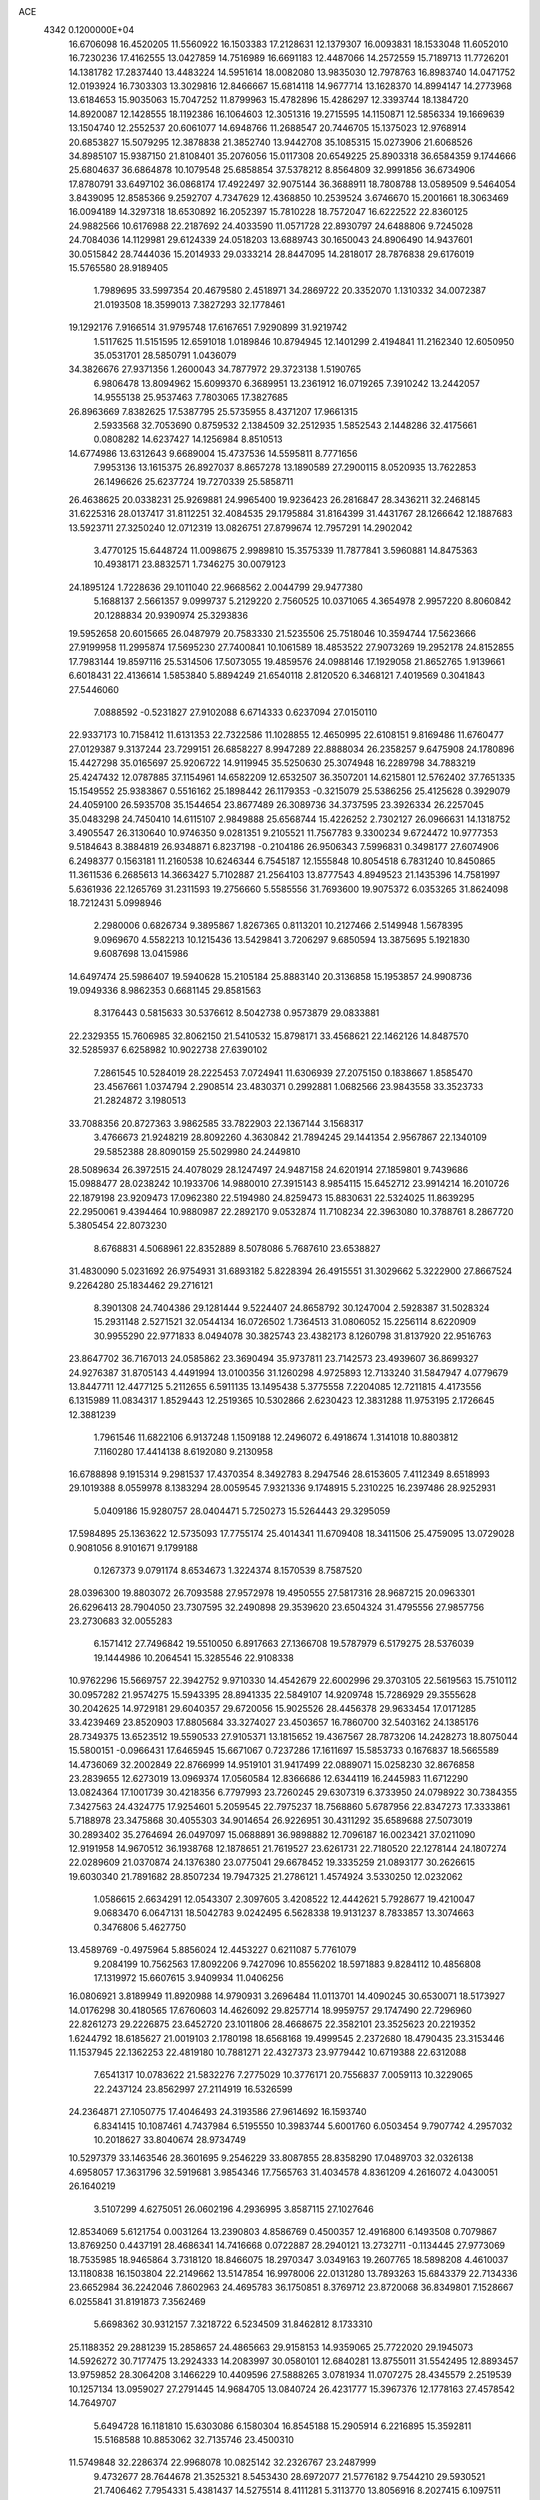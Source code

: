 ACE                                                                             
 4342  0.1200000E+04
  16.6706098  16.4520205  11.5560922  16.1503383  17.2128631  12.1379307
  16.0093831  18.1533048  11.6052010  16.7230236  17.4162555  13.0427859
  14.7516989  16.6691183  12.4487066  14.2572559  15.7189713  11.7726201
  14.1381782  17.2837440  13.4483224  14.5951614  18.0082080  13.9835030
  12.7978763  16.8983740  14.0471752  12.0193924  16.7303303  13.3029816
  12.8466667  15.6814118  14.9677714  13.1628370  14.8994147  14.2773968
  13.6184653  15.9035063  15.7047252  11.8799963  15.4782896  15.4286297
  12.3393744  18.1384720  14.8920087  12.1428555  18.1192386  16.1064603
  12.3051316  19.2715595  14.1150871  12.5856334  19.1669639  13.1504740
  12.2552537  20.6061077  14.6948766  11.2688547  20.7446705  15.1375023
  12.9768914  20.6853827  15.5079295  12.3878838  21.3852740  13.9442708
  35.1085315  15.0273906  21.6068526  34.8985107  15.9387150  21.8108401
  35.2076056  15.0117308  20.6549225  25.8903318  36.6584359   9.1744666
  25.6804637  36.6864878  10.1079548  25.6858854  37.5378212   8.8564809
  32.9991856  36.6734906  17.8780791  33.6497102  36.0868174  17.4922497
  32.9075144  36.3688911  18.7808788  13.0589509   9.5464054   3.8439095
  12.8585366   9.2592707   4.7347629  12.4368850  10.2539524   3.6746670
  15.2001661  18.3063469  16.0094189  14.3297318  18.6530892  16.2052397
  15.7810228  18.7572047  16.6222522  22.8360125  24.9882566  10.6176988
  22.2187692  24.4033590  11.0571728  22.8930797  24.6488806   9.7245028
  24.7084036  14.1129981  29.6124339  24.0518203  13.6889743  30.1650043
  24.8906490  14.9437601  30.0515842  28.7444036  15.2014933  29.0333214
  28.8447095  14.2818017  28.7876838  29.6176019  15.5765580  28.9189405
   1.7989695  33.5997354  20.4679580   2.4518971  34.2869722  20.3352070
   1.1310332  34.0072387  21.0193508  18.3599013   7.3827293  32.1778461
  19.1292176   7.9166514  31.9795748  17.6167651   7.9290899  31.9219742
   1.5117625  11.5151595  12.6591018   1.0189846  10.8794945  12.1401299
   2.4194841  11.2162340  12.6050950  35.0531701  28.5850791   1.0436079
  34.3826676  27.9371356   1.2600043  34.7877972  29.3723138   1.5190765
   6.9806478  13.8094962  15.6099370   6.3689951  13.2361912  16.0719265
   7.3910242  13.2442057  14.9555138  25.9537463   7.7803065  17.3827685
  26.8963669   7.8382625  17.5387795  25.5735955   8.4371207  17.9661315
   2.5933568  32.7053690   0.8759532   2.1384509  32.2512935   1.5852543
   2.1448286  32.4175661   0.0808282  14.6237427  14.1256984   8.8510513
  14.6774986  13.6312643   9.6689004  15.4737536  14.5595811   8.7771656
   7.9953136  13.1615375  26.8927037   8.8657278  13.1890589  27.2900115
   8.0520935  13.7622853  26.1496626  25.6237724  19.7270339  25.5858711
  26.4638625  20.0338231  25.9269881  24.9965400  19.9236423  26.2816847
  28.3436211  32.2468145  31.6225316  28.0137417  31.8112251  32.4084535
  29.1795884  31.8164399  31.4431767  28.1266642  12.1887683  13.5923711
  27.3250240  12.0712319  13.0826751  27.8799674  12.7957291  14.2902042
   3.4770125  15.6448724  11.0098675   2.9989810  15.3575339  11.7877841
   3.5960881  14.8475363  10.4938171  23.8832571   1.7346275  30.0079123
  24.1895124   1.7228636  29.1011040  22.9668562   2.0044799  29.9477380
   5.1688137   2.5661357   9.0999737   5.2129220   2.7560525  10.0371065
   4.3654978   2.9957220   8.8060842  20.1288834  20.9390974  25.3293836
  19.5952658  20.6015665  26.0487979  20.7583330  21.5235506  25.7518046
  10.3594744  17.5623666  27.9199958  11.2995874  17.5695230  27.7400841
  10.1061589  18.4853522  27.9073269  19.2952178  24.8152855  17.7983144
  19.8597116  25.5314506  17.5073055  19.4859576  24.0988146  17.1929058
  21.8652765   1.9139661   6.6018431  22.4136614   1.5853840   5.8894249
  21.6540118   2.8120520   6.3468121   7.4019569   0.3041843  27.5446060
   7.0888592  -0.5231827  27.9102088   6.6714333   0.6237094  27.0150110
  22.9337173  10.7158412  11.6131353  22.7322586  11.1028855  12.4650995
  22.6108151   9.8169486  11.6760477  27.0129387   9.3137244  23.7299151
  26.6858227   8.9947289  22.8888034  26.2358257   9.6475908  24.1780896
  15.4427298  35.0165697  25.9206722  14.9119945  35.5250630  25.3074948
  16.2289798  34.7883219  25.4247432  12.0787885  37.1154961  14.6582209
  12.6532507  36.3507201  14.6215801  12.5762402  37.7651335  15.1549552
  25.9383867   0.5516162  25.1898442  26.1179353  -0.3215079  25.5386256
  25.4125628   0.3929079  24.4059100  26.5935708  35.1544654  23.8677489
  26.3089736  34.3737595  23.3926334  26.2257045  35.0483298  24.7450410
  14.6115107   2.9849888  25.6568744  15.4226252   2.7302127  26.0966631
  14.1318752   3.4905547  26.3130640  10.9746350   9.0281351   9.2105521
  11.7567783   9.3300234   9.6724472  10.9777353   9.5184643   8.3884819
  26.9348871   6.8237198  -0.2104186  26.9506343   7.5996831   0.3498177
  27.6074906   6.2498377   0.1563181  11.2160538  10.6246344   6.7545187
  12.1555848  10.8054518   6.7831240  10.8450865  11.3611536   6.2685613
  14.3663427   5.7102887  21.2564103  13.8777543   4.8949523  21.1435396
  14.7581997   5.6361936  22.1265769  31.2311593  19.2756660   5.5585556
  31.7693600  19.9075372   6.0353265  31.8624098  18.7212431   5.0998946
   2.2980006   0.6826734   9.3895867   1.8267365   0.8113201  10.2127466
   2.5149948   1.5678395   9.0969670   4.5582213  10.1215436  13.5429841
   3.7206297   9.6850594  13.3875695   5.1921830   9.6087698  13.0415986
  14.6497474  25.5986407  19.5940628  15.2105184  25.8883140  20.3136858
  15.1953857  24.9908736  19.0949336   8.9862353   0.6681145  29.8581563
   8.3176443   0.5815633  30.5376612   8.5042738   0.9573879  29.0833881
  22.2329355  15.7606985  32.8062150  21.5410532  15.8798171  33.4568621
  22.1462126  14.8487570  32.5285937   6.6258982  10.9022738  27.6390102
   7.2861545  10.5284019  28.2225453   7.0724941  11.6306939  27.2075150
   0.1838667   1.8585470  23.4567661   1.0374794   2.2908514  23.4830371
   0.2992881   1.0682566  23.9843558  33.3523733  21.2824872   3.1980513
  33.7088356  20.8727363   3.9862585  33.7822903  22.1367144   3.1568317
   3.4766673  21.9248219  28.8092260   4.3630842  21.7894245  29.1441354
   2.9567867  22.1340109  29.5852388  28.8090159  25.5029980  24.2449810
  28.5089634  26.3972515  24.4078029  28.1247497  24.9487158  24.6201914
  27.1859801   9.7439686  15.0988477  28.0238242  10.1933706  14.9880010
  27.3915143   8.9854115  15.6452712  23.9914214  16.2010726  22.1879198
  23.9209473  17.0962380  22.5194980  24.8259473  15.8830631  22.5324025
  11.8639295  22.2950061   9.4394464  10.9880987  22.2892170   9.0532874
  11.7108234  22.3963080  10.3788761   8.2867720   5.3805454  22.8073230
   8.6768831   4.5068961  22.8352889   8.5078086   5.7687610  23.6538827
  31.4830090   5.0231692  26.9754931  31.6893182   5.8228394  26.4915551
  31.3029662   5.3222900  27.8667524   9.2264280  25.1834462  29.2716121
   8.3901308  24.7404386  29.1281444   9.5224407  24.8658792  30.1247004
   2.5928387  31.5028324  15.2931148   2.5271521  32.0544134  16.0726502
   1.7364513  31.0806052  15.2256114   8.6220909  30.9955290  22.9771833
   8.0494078  30.3825743  23.4382173   8.1260798  31.8137920  22.9516763
  23.8647702  36.7167013  24.0585862  23.3690494  35.9737811  23.7142573
  23.4939607  36.8699327  24.9276387  31.8705143   4.4491994  13.0100356
  31.1260298   4.9725893  12.7133240  31.5847947   4.0779679  13.8447711
  12.4477125   5.2112655   6.5911135  13.1495438   5.3775558   7.2204085
  12.7211815   4.4173556   6.1315989  11.0834317   1.8529443  12.2519365
  10.5302866   2.6230423  12.3831288  11.9753195   2.1726645  12.3881239
   1.7961546  11.6822106   6.9137248   1.1509188  12.2496072   6.4918674
   1.3141018  10.8803812   7.1160280  17.4414138   8.6192080   9.2130958
  16.6788898   9.1915314   9.2981537  17.4370354   8.3492783   8.2947546
  28.6153605   7.4112349   8.6518993  29.1019388   8.0559978   8.1383294
  28.0059545   7.9321336   9.1748915   5.2310225  16.2397486  28.9252931
   5.0409186  15.9280757  28.0404471   5.7250273  15.5264443  29.3295059
  17.5984895  25.1363622  12.5735093  17.7755174  25.4014341  11.6709408
  18.3411506  25.4759095  13.0729028   0.9081056   8.9101671   9.1799188
   0.1267373   9.0791174   8.6534673   1.3224374   8.1570539   8.7587520
  28.0396300  19.8803072  26.7093588  27.9572978  19.4950555  27.5817316
  28.9687215  20.0963301  26.6296413  28.7904050  23.7307595  32.2490898
  29.3539620  23.6504324  31.4795556  27.9857756  23.2730683  32.0055283
   6.1571412  27.7496842  19.5510050   6.8917663  27.1366708  19.5787979
   6.5179275  28.5376039  19.1444986  10.2064541  15.3285546  22.9108338
  10.9762296  15.5669757  22.3942752   9.9710330  14.4542679  22.6002996
  29.3703105  22.5619563  15.7510112  30.0957282  21.9574275  15.5943395
  28.8941335  22.5849107  14.9209748  15.7286929  29.3555628  30.2042625
  14.9729181  29.6040357  29.6720056  15.9025526  28.4456378  29.9633454
  17.0171285  33.4239469  23.8520903  17.8805684  33.3274027  23.4503657
  16.7860700  32.5403162  24.1385176  28.7349375  13.6523512  19.5590533
  27.9105371  13.1815652  19.4367567  28.7873206  14.2428273  18.8075044
  15.5800151  -0.0966431  17.6465945  15.6671067   0.7237286  17.1611697
  15.5853733   0.1676837  18.5665589  14.4736069  32.2002849  22.8766999
  14.9519101  31.9417499  22.0889071  15.0258230  32.8676858  23.2839655
  12.6273019  13.0969374  17.0560584  12.8366686  12.6344119  16.2445983
  11.6712290  13.0824364  17.1001739  30.4218356   6.7797993  23.7260245
  29.6307319   6.3733950  24.0798922  30.7384355   7.3427563  24.4324775
  17.9254601   5.2059545  22.7975237  18.7568860   5.6787956  22.8347273
  17.3333861   5.7188978  23.3475868  30.4055303  34.9014654  26.9226951
  30.4311292  35.6589688  27.5073019  30.2893402  35.2764694  26.0497097
  15.0688891  36.9898882  12.7096187  16.0023421  37.0211090  12.9191958
  14.9670512  36.1938768  12.1878651  21.7619527  23.6261731  22.7180520
  22.1278144  24.1807274  22.0289609  21.0370874  24.1376380  23.0775041
  29.6678452  19.3335259  21.0893177  30.2626615  19.6030340  21.7891682
  28.8507234  19.7947325  21.2786121   1.4574924   3.5330250  12.0232062
   1.0586615   2.6634291  12.0543307   2.3097605   3.4208522  12.4442621
   5.7928677  19.4210047   9.0683470   6.0647131  18.5042783   9.0242495
   6.5628338  19.9131237   8.7833857  13.3074663   0.3476806   5.4627750
  13.4589769  -0.4975964   5.8856024  12.4453227   0.6211087   5.7761079
   9.2084199  10.7562563  17.8092206   9.7427096  10.8556202  18.5971883
   9.8284112  10.4856808  17.1319972  15.6607615   3.9409934  11.0406256
  16.0806921   3.8189949  11.8920988  14.9790931   3.2696484  11.0113701
  14.4090245  30.6530071  18.5173927  14.0176298  30.4180565  17.6760603
  14.4626092  29.8257714  18.9959757  29.1747490  22.7296960  22.8261273
  29.2226875  23.6452720  23.1011806  28.4668675  22.3582101  23.3525623
  20.2219352   1.6244792  18.6185627  21.0019103   2.1780198  18.6568168
  19.4999545   2.2372680  18.4790435  23.3153446  11.1537945  22.1362253
  22.4819180  10.7881271  22.4327373  23.9779442  10.6719388  22.6312088
   7.6541317  10.0783622  21.5832276   7.2775029  10.3776171  20.7556837
   7.0059113  10.3229065  22.2437124  23.8562997  27.2114919  16.5326599
  24.2364871  27.1050775  17.4046493  24.3193586  27.9614692  16.1593740
   6.8341415  10.1087461   4.7437984   6.5195550  10.3983744   5.6001760
   6.0503454   9.7907742   4.2957032  10.2018627  33.8040674  28.9734749
  10.5297379  33.1463546  28.3601695   9.2546229  33.8087855  28.8358290
  17.0489703  32.0326138   4.6958057  17.3631796  32.5919681   3.9854346
  17.7565763  31.4034578   4.8361209   4.2616072   4.0430051  26.1640219
   3.5107299   4.6275051  26.0602196   4.2936995   3.8587115  27.1027646
  12.8534069   5.6121754   0.0031264  13.2390803   4.8586769   0.4500357
  12.4916800   6.1493508   0.7079867  13.8769250   0.4437191  28.4686341
  14.7416668   0.0722887  28.2940121  13.2732711  -0.1134445  27.9773069
  18.7535985  18.9465864   3.7318120  18.8466075  18.2970347   3.0349163
  19.2607765  18.5898208   4.4610037  13.1180838  16.1503804  22.2149662
  13.5147854  16.9978006  22.0131280  13.7893263  15.6843379  22.7134336
  23.6652984  36.2242046   7.8602963  24.4695783  36.1750851   8.3769712
  23.8720068  36.8349801   7.1528667   6.0255841  31.8191873   7.3562469
   5.6698362  30.9312157   7.3218722   6.5234509  31.8462812   8.1733310
  25.1188352  29.2881239  15.2858657  24.4865663  29.9158153  14.9359065
  25.7722020  29.1945073  14.5926272  30.7177475  13.2924333  14.2083997
  30.0580101  12.6840281  13.8755011  31.5542495  12.8893457  13.9759852
  28.3064208   3.1466229  10.4409596  27.5888265   3.0781934  11.0707275
  28.4345579   2.2519539  10.1257134  13.0959027  27.2791445  14.9684705
  13.0840724  26.4231777  15.3967376  12.1778163  27.4578542  14.7649707
   5.6494728  16.1181810  15.6303086   6.1580304  16.8545188  15.2905914
   6.2216895  15.3592811  15.5168588  10.8853062  32.7135746  23.4500310
  11.5749848  32.2286374  22.9968078  10.0825142  32.2326767  23.2487999
   9.4732677  28.7644678  21.3525321   8.5453430  28.6972077  21.5776182
   9.7544210  29.5930521  21.7406462   7.7954331   5.4381437  14.5275514
   8.4111281   5.3113770  13.8056916   8.2027415   6.1097511  15.0746119
  29.5777458  18.7852267  29.0313312  30.3695981  19.3132634  28.9294533
  29.8994434  17.8916041  29.1504153  30.0630870  33.0026572  29.2458285
  29.9186351  33.6607534  28.5659205  30.7656641  32.4518174  28.9005854
  13.9491894  12.9712509   4.7620349  13.6530709  12.3108256   4.1356292
  14.2620508  13.6940581   4.2180686  10.6123977   8.5945342  24.0085276
   9.8750619   8.3287823  24.5580217  11.3725373   8.1695198  24.4057459
   0.4176600  13.2332947  10.4515689  -0.3097797  12.6111506  10.4518335
   1.2006017  12.6863168  10.3879342   3.1766031  30.3950613   6.3469486
   2.2810111  30.1520089   6.1122740   3.1088384  30.7217794   7.2441081
  34.8220723  27.7597459  22.6489478  35.2868995  28.5610246  22.8900285
  35.1840939  27.5202986  21.7958141  33.4778538  31.2003704  31.3539924
  33.3229226  30.7482738  30.5246331  32.8048101  31.8802594  31.3855356
  13.1615990  29.5328211  24.8782624  12.6560694  30.1479092  25.4096176
  13.3088089  28.7830373  25.4547911  31.7010043  19.4748493   2.0754978
  32.1967566  20.0922578   2.6133344  32.0542532  18.6164217   2.3090555
   8.3776212   3.5998023  10.3360333   8.1335477   2.9614456  11.0062278
   7.5978497   4.1444915  10.2287864   1.4457600   2.5405236  16.1267619
   0.6268244   2.1318597  16.4070656   2.0253672   2.4595674  16.8842138
  33.1908453  14.4893667  33.3107846  32.3868030  14.2109021  32.8723724
  33.3044011  15.4020983  33.0457226  24.9280903  20.1824302  12.5691294
  25.0501016  20.9690540  12.0375581  24.5415229  20.5018998  13.3844432
  21.9108539  14.0827508  18.8355601  22.5988330  13.7969917  19.4366077
  22.2798691  14.8487698  18.3959302  11.5789419  25.3888634  28.1193460
  12.1615865  25.3485391  28.8777200  10.7163181  25.1637262  28.4678072
  31.3260268  37.1797971  15.7885559  31.9922317  36.9475525  16.4354448
  30.7178981  37.7460335  16.2637270  19.5488605  16.9357995  24.0085461
  20.4117513  16.6309647  24.2891295  19.6770379  17.8619441  23.8034640
  33.2967700   7.8251126  13.1626753  33.8225814   7.0323220  13.2686818
  33.2010506   8.1695389  14.0506169  22.3861506  11.5278616  14.0656884
  21.4673638  11.7331861  14.2386176  22.8744043  12.2179528  14.5147032
  30.1425724  37.2254753  32.8564612  30.5961483  36.9480015  33.6523941
  29.6350145  36.4587823  32.5903812  10.4254566  12.0890683   9.6066935
  10.8077165  12.7954093   9.0859328  11.1567218  11.7487548  10.1221252
   6.8515271  35.5265604  18.3973498   6.9415140  34.7992479  17.7815976
   7.0147791  36.3084906  17.8699356  14.8044218  13.1390797  12.2250105
  14.5510480  13.9981668  11.8873673  15.5274906  13.3213468  12.8251624
  27.5969815  11.6133936   9.4802534  27.4599650  12.5603802   9.5062285
  28.0637816  11.4165619  10.2924029  33.6422805  27.2209550   7.5169470
  33.3458768  28.0828896   7.8092576  34.5731723  27.3391642   7.3280059
   1.3657422  33.4467341  13.6099939   2.0702374  33.1624697  14.1923272
   0.7296759  32.7319412  13.6368768  10.8577414   3.5639234   3.0952993
  10.5253927   4.3447243   3.5381606  11.7875525   3.5379744   3.3211531
  19.6033053  11.3921769  11.1289570  20.3427486  11.5279416  10.5364847
  18.8754300  11.8545203  10.7134238  30.8967283  18.2820195  25.2054899
  30.8920807  19.2080010  24.9630678  31.7086906  18.1678023  25.6993557
   6.0528278  21.4580267  29.3601151   6.2954947  20.6952901  28.8351602
   6.5107888  21.3323104  30.1911981  16.7797175   6.5228339  16.4291507
  17.6851217   6.3952074  16.1459785  16.7920345   6.3275891  17.3661456
   3.9285807   5.9405312   3.9383927   4.3251796   5.3325097   3.3144930
   3.4125336   6.5372380   3.3962966  31.7702667  22.4039722  11.5879787
  30.8192750  22.4946238  11.5277380  32.0201853  22.9779365  12.3120902
  30.0517676  16.6081885  32.6932687  29.7793637  16.7584406  33.5985047
  29.2648585  16.2808526  32.2575427   5.1216884   7.7238186  21.5378096
   5.5728651   8.1930256  22.2396046   4.9505490   6.8552519  21.9018633
   3.4740759  34.9771490   2.1117606   2.9873298  34.1662316   1.9643729
   4.3405039  34.6878120   2.3977997  24.7172439  22.3457060  18.5415098
  25.2423256  23.1400800  18.6389312  25.2513153  21.7713797  17.9927395
   8.3788154  36.5845196  20.6697169   7.9607406  36.2696976  19.8682605
   9.1795280  36.0650523  20.7421383  19.8216284   0.4899469   3.0889277
  19.7358505   1.1107783   2.3654345  19.0850312  -0.1110684   2.9774065
  27.3310492   6.5230295  12.6661931  26.7190478   6.5036132  13.4019302
  27.5117932   7.4530143  12.5294755  13.2627127   3.0795963  21.4678944
  14.1614438   2.8460014  21.2356280  13.0565167   2.5218795  22.2180057
  31.0302467   4.7180898  33.0423208  30.6236772   3.8989783  32.7594968
  31.8324791   4.7788562  32.5237049   8.8748768  28.3122017  28.2545084
   9.3785982  27.4986214  28.2786651   8.6219702  28.4644447  29.1650534
  12.8682223   0.3537858   2.6415605  12.8311264   0.3486980   3.5980279
  11.9698515   0.5390715   2.3680082  19.2251625  36.7291662  19.3236077
  19.8139839  37.4614408  19.1411384  18.7709041  36.9816527  20.1274309
   8.1882502  36.5965481   2.1946629   8.8204495  37.1739753   2.6226041
   7.9771359  37.0396753   1.3728959  29.0681276   9.2983025  31.6712310
  28.7595145   8.5982469  31.0959815  29.4073036   8.8430109  32.4418808
  15.2792275  28.0311485   2.5675691  15.0548335  28.6980824   3.2164746
  16.2354541  28.0478443   2.5277728  11.3581444  11.5831672  23.1081426
  11.1897234  10.7859463  23.6104423  11.8039713  12.1646314  23.7240726
  22.9175299  28.0942489  31.5501255  22.6603337  27.3743793  30.9740440
  23.5932198  27.7192761  32.1149887  17.6044078  22.3424128  13.6662341
  18.1345707  21.6487594  13.2738005  17.6675478  23.0707471  13.0483552
   0.9819705   5.3964595  17.1113065   1.1368129   4.5342743  16.7254407
   1.8577542   5.7512416  17.2641605  17.5155709  13.4282487  17.2853002
  16.6556070  13.8174941  17.4439882  18.0558966  14.1572375  16.9805786
  27.6041310   1.9805909  27.7316820  27.8238537   2.1417675  26.8140895
  28.3534102   2.3207087  28.2206936   6.4609451   5.9246727   7.8123554
   6.8398427   6.2787668   8.6168961   6.8351244   5.0468208   7.7375375
   3.6411956  25.1944737   1.3037133   2.9117560  25.7058199   1.6539629
   3.7155716  25.4766528   0.3920802  27.0658504   9.2463436  28.9728747
  27.7055113   9.8427567  28.5838282  26.8024169   8.6742824  28.2520553
  32.3906594   5.4737967   7.8659939  31.5271075   5.4357794   8.2771687
  32.3061491   6.1496141   7.1934163  29.0540769  24.1634297   1.7837874
  28.9855064  24.0896757   0.8318996  29.8716999  23.7153457   2.0004556
  31.0706451  15.2971360  16.2591192  30.6901382  14.4494871  16.0290374
  31.8945082  15.0794305  16.6951075  31.1923402   1.9425379  19.8994891
  31.9642271   1.7676563  20.4378560  30.5690377   1.2589225  20.1452446
  34.7737162  23.0505320  24.2160109  34.0677363  23.4312861  23.6936599
  35.5722234  23.4395956  23.8592932   6.5144263  10.5938887  19.0382882
   7.3496734  10.6312065  18.5722394   5.9370306  10.1002761  18.4558858
  28.8671854  26.7287124  18.4630240  29.2049167  25.8335385  18.4918868
  29.2031180  27.0850427  17.6405826   7.2597197  14.5270106  30.1663224
   7.5476792  14.1083524  30.9775169   8.0630243  14.8720906  29.7766387
  21.4205100   0.0715765  13.3311384  20.5925577   0.3931714  12.9743423
  21.2459093  -0.0563586  14.2635434   4.2203436  28.8909426  26.6622511
   4.5576353  28.7561864  25.7766401   4.2791391  29.8364030  26.7996536
  30.3632758  10.4427280  20.7576004  30.2265184  11.3510799  21.0267211
  30.1299994  10.4302326  19.8293451  18.6056089  23.4261098   4.1646663
  17.8041298  23.8347589   4.4915746  18.3153103  22.8803988   3.4338051
  20.3425565  25.8802792  23.6171714  20.9905102  26.5824759  23.5596608
  19.5102515  26.3047532  23.4090319   8.1873718  29.1041140  30.6492043
   8.5940199  28.4355515  31.2004696   8.7436185  29.8754087  30.7584103
   0.2109255  35.0270546  21.9767742   0.4250221  35.5928560  22.7185716
  -0.1602537  35.6194960  21.3229615   6.6599597   0.8883009   7.7108195
   6.8709945   0.0642720   8.1497644   6.0897117   1.3485203   8.3266500
  24.9040079  33.6069841   4.6369027  24.7303391  33.7340501   5.5696005
  25.5359614  32.8886875   4.6066261  34.2788193  12.1698034   1.1244812
  34.9326500  12.1044992   0.4284406  33.7008918  12.8795771   0.8443865
  10.9887014  33.2482621   9.6255774  11.2747544  32.4863214  10.1294146
  11.7641224  33.8072433   9.5756374  26.3599218   2.9325772  12.8360859
  25.6316688   2.3151887  12.7674503  26.2507732   3.3369821  13.6967689
  21.2214773  18.9382960  23.7322947  21.9332322  18.6857414  24.3203874
  20.7977031  19.6754446  24.1719073  28.0570542   5.1957667   1.5319843
  28.6892232   5.5925154   2.1313045  27.8766326   4.3349202   1.9096390
  16.8353897  23.0847437  25.9594659  16.7567918  23.7794592  25.3056888
  16.8046148  22.2737081  25.4520154  31.8268613  27.3765710  28.9946311
  32.6801891  27.7848863  29.1407206  31.3048837  28.0576907  28.5705473
  17.4957997  35.8327138  16.4017098  16.8041106  36.2206045  16.9377496
  17.7675011  36.5379437  15.8142909  30.0493877  10.9412976  18.0091278
  29.1294539  10.8878698  17.7500928  30.5331255  10.9036158  17.1840159
  13.6841911   9.8032134  25.8252178  13.0594115  10.4261411  26.1964905
  13.1597084   9.0275248  25.6265801  30.0422801  29.9050161   3.6876501
  29.1703782  29.5248940   3.7950102  30.0633601  30.2029369   2.7782378
  13.1727354  25.8655441  17.3961112  13.3844124  24.9764058  17.1117563
  13.5556548  25.9348692  18.2706389  14.6641583  28.8246049  20.3670512
  13.8810360  28.2743487  20.3540389  14.8686946  28.9281764  21.2963894
  20.0693037  15.4129312  30.0425214  20.1086995  16.1344635  29.4147707
  20.5694415  15.7242577  30.7969549  11.3156017  12.1224875  30.4972076
  10.8271064  12.7367014  31.0452456  12.2347957  12.3259485  30.6701751
  29.5911756  22.4667995  29.6977955  30.1831078  23.2144918  29.6153073
  29.7496327  21.9477401  28.9093156  14.8069523   7.4183768   4.8926858
  14.8701979   6.5499841   5.2903364  13.9301664   7.7246281   5.1243935
   4.2331703  17.4984854  17.6271280   3.8552254  17.0050645  18.3550877
   4.6269305  16.8315938  17.0645978  13.2303575  35.3574681   1.0058844
  13.1449842  36.2880789   1.2130239  14.1002817  35.2780269   0.6145369
   1.3004498   9.9924907   3.8903687   1.9063045   9.7537850   4.5919323
   0.5245189  10.3201296   4.3451387  27.3637869   2.2545652  32.9020882
  26.9897263   3.0585725  32.5416955  27.2943430   2.3623055  33.8506668
  35.6501012  16.4498633   5.3819673  35.0140776  16.9357047   4.8569302
  35.1303034  15.7839852   5.8321321   0.2751383  20.0024054  20.2160180
  -0.2994329  20.1615609  19.4671727   0.5070144  20.8764037  20.5300120
   9.2135433  20.6909742  13.3412831   9.0360898  21.2549494  12.5885055
   9.8618645  20.0630242  13.0225510   6.9191469  12.2168102  10.4097604
   7.4342593  12.0078412   9.6305153   6.2746247  11.5114461  10.4670703
  25.9847130  36.0576485  11.8874321  25.8553938  35.7306186  12.7776905
  26.7919724  36.5697743  11.9352990  24.4253730  17.4395732  29.9962659
  25.1844637  17.5600362  29.4257383  24.7824583  17.4865274  30.8831240
  31.1892685  20.4290804  23.0693213  32.0572942  20.5549041  23.4526378
  30.8039707  21.3052104  23.0561462  17.8108588  11.1274601  31.5257686
  17.3009411  10.3479528  31.7461867  18.3810350  10.8462462  30.8101922
  16.4708934  17.9074642   7.4927842  15.9273741  18.6935052   7.4383953
  17.3639985  18.2396368   7.5836491  30.0908108  33.5938833   9.7770863
  29.1964931  33.4902959   9.4519749  30.0125189  34.2176854  10.4988710
  27.9234865  28.1553922  24.8731700  27.0461084  28.1847188  25.2547188
  27.8451469  28.6451817  24.0545120  32.6003036  29.0473484  32.6918424
  32.7900373  29.6992292  32.0170948  33.4074877  28.9899163  33.2031029
  23.2451270   8.0495822  11.0498741  23.6595714   7.1932467  11.1555019
  22.9960461   8.0828283  10.1262480  11.8429690   9.6012325   0.8262741
  11.0047892   9.2327407   0.5471680  11.6090910  10.2604624   1.4796874
  30.4659533  34.7692087  15.3776436  30.6325348  35.7108709  15.4195334
  29.5495121  34.6997636  15.1101651  26.0270530   5.3147478  22.7338410
  26.3454058   4.7699184  22.0140880  25.2094972   4.8980281  23.0061992
  23.7091148   9.3518538  15.0730129  23.3271372   8.7432173  15.7053787
  22.9932441   9.9472774  14.8511308   5.9136787  24.7635866   2.9324499
   5.2513774  24.8844395   2.2520211   5.5053566  25.1059182   3.7276317
   5.7101316   1.5103266  13.6654259   5.5331483   1.7213222  14.5821535
   5.4478862   0.5941459  13.5755806  13.3922400  32.2844462  25.2972702
  14.2470403  31.8909589  25.4725300  13.3524026  32.3557595  24.3435620
   2.1177879  18.3179459  10.8241510   2.3997095  17.4033998  10.8052422
   1.1618314  18.2743954  10.8021884   0.3866060   3.5508671   5.1506883
   0.3016679   2.9870131   5.9195095   0.5532141   2.9463081   4.4275133
  13.7043954  24.8552093   9.3966692  13.2416827  25.6656738   9.1838875
  13.3613549  24.2132700   8.7750028  19.7955943   6.9180760  12.8344140
  19.6924484   6.7166162  11.9043567  19.5760272   7.8471493  12.9040195
  16.2989444  36.2917938  28.0141278  15.8157300  35.9290865  27.2717134
  16.7190088  35.5334771  28.4200016   0.7029566  20.6316204   8.5532889
   0.5742163  21.4314659   9.0630976   1.1580925  20.9220381   7.7628834
  13.8787884   3.6522677   3.3916701  14.1823489   4.4133458   2.8968541
  14.5789490   3.4813062   4.0215743   5.3317359  24.8696374  27.5061702
   4.4769949  24.5981742  27.8407706   5.9291050  24.7415143  28.2430328
   4.1495644  20.2310100   5.5672113   5.0695095  20.4493839   5.7163606
   3.9129407  19.6723261   6.3075581  13.4371370  36.0756465  24.2817326
  12.5493942  35.9893450  24.6291470  13.4801235  35.4343984  23.5723773
   1.1533965  25.5423072   4.8007852   0.9294257  26.2969696   4.2562178
   1.0711929  25.8623714   5.6991355  23.4888098  20.3145589  30.1270911
  22.7470369  20.3353636  30.7317167  23.8824931  19.4523349  30.2605642
  34.7974134  11.1709341  16.5319395  34.7331401  12.0312117  16.1171828
  34.6208352  11.3376329  17.4578248  13.7842756  13.3083877  30.8373165
  14.6867368  13.5589229  30.6397622  13.2530946  14.0105554  30.4617648
  13.3281491  34.6892193  14.0915330  14.2781961  34.8016237  14.1232794
  13.1257959  34.1449866  14.8525164   5.8656607   4.4831774   2.3367344
   5.6077710   4.4825962   1.4149295   6.4980246   3.7682450   2.4089796
  15.2880317  16.6511568   5.2272245  15.6429232  17.0623471   6.0153909
  14.3495453  16.5741361   5.3991049  21.1199187  26.9430677  16.4349804
  20.8725444  27.8630302  16.5282909  22.0339289  26.9109847  16.7174481
  16.3396306   5.1988184  31.0233831  16.7371119   4.7723267  31.7825572
  17.0364702   5.7489465  30.6656045   0.6108864  25.2791060  17.3972678
   0.5092526  25.8325211  16.6229073   1.5181213  25.4143250  17.6708962
  33.9396016  15.1618438   7.3035232  34.6148280  15.2111887   7.9801813
  33.1726880  15.5753708   7.6998449  19.8685708   5.1254332   7.2015893
  19.1417734   4.5356273   7.4019049  20.3062672   4.7204744   6.4528156
   5.3865626  24.7756896  24.8496775   5.4274500  24.8242409  25.8047706
   5.3258521  23.8394721  24.6598282  11.1430269  34.5390010  32.4979187
  11.8865788  34.8665252  33.0039722  11.2750551  34.8961754  31.6197235
  21.0108658   9.7807069  22.6358528  20.3259703   9.7571107  21.9675765
  20.5480963   9.9961288  23.4455871  13.9733255   2.9629344   8.7537145
  13.0381157   2.9890151   8.5513925  14.2004811   3.8709827   8.9539154
   0.1143005   7.5405709  18.9993730   0.4894375   7.0525535  18.2663360
   0.8485596   8.0417324  19.3542430  32.7046988  23.1224572  22.2758331
  32.5014199  22.5432455  21.5413787  32.7712494  23.9928575  21.8831421
  11.3831061   5.5318202  19.3776151  10.4340404   5.6548291  19.3969784
  11.5110603   4.6162197  19.6256782   9.5404489  31.5255410  30.9314346
   9.6059578  32.0550892  31.7261163   9.8869409  32.0885593  30.2392023
  26.1514652  34.9546616  17.1794267  26.2850195  35.4400054  17.9935744
  25.2206094  34.7316750  17.1834607  23.3052349  16.1137514   7.0652297
  23.7662490  16.8830917   6.7308448  22.5614405  16.0039764   6.4728183
  15.8643047   1.0911895   8.2580526  15.3446579   1.8416674   8.5461185
  15.4394508   0.8014079   7.4507376  12.9450812  12.5346273  14.2719566
  13.3737858  12.4567093  13.4196815  12.2890402  13.2205849  14.1482459
   2.4226043   5.0128511  21.0504527   2.9010788   5.3625739  20.2987959
   1.5328736   5.3500394  20.9459763  24.6574843  18.4663860   5.8400693
  24.5805189  18.7999639   4.9461823  25.5678858  18.1794000   5.9110616
   7.8237807   3.6213932   7.7147112   8.4632480   3.6070970   8.4268271
   7.3880348   2.7707317   7.7669827   5.4347967  21.6511540  17.3012237
   5.8758063  21.2176887  18.0318743   4.5512526  21.2829413  17.3022959
  27.1928355  31.8347312   5.1099844  27.7059119  31.7980102   4.3027447
  27.5829561  31.1655966   5.6723869   7.1603119  36.1808317  10.2938252
   6.3300854  35.7045128  10.3025547   7.7503422  35.6244053   9.7854103
   8.0391618  22.8156485  24.2990784   7.7808138  23.7373236  24.3008561
   7.2550401  22.3476672  24.0120618  26.0132090  30.8336744  27.2318904
  25.6354508  30.3395246  27.9594525  26.9277676  30.9659948  27.4815015
   9.8492702  33.7976573  16.7949768   9.2664884  33.2860552  16.2338526
  10.1614956  34.5066886  16.2328187  24.9272639  19.0033530  20.1184199
  25.7907726  18.8988570  19.7188388  25.1065103  19.3737052  20.9826779
   7.4605033  25.2357781  13.4223618   7.7501157  25.9383381  12.8403256
   8.2345922  25.0218215  13.9431696   6.4526998  24.2813785  11.0110542
   6.3651507  23.3912637  11.3520274   6.5961608  24.8223059  11.7876161
  27.6860866   6.4819255  24.6086756  27.4945394   7.2820408  24.1194343
  27.2004556   5.7975636  24.1481942   8.1364608   4.2365508  27.2016789
   7.4626370   4.6323192  26.6489035   7.7038807   4.0974682  28.0441528
  21.1767751  21.2117334   5.1551152  20.4321099  21.3359039   5.7435769
  21.7818602  21.9177919   5.3822387   4.1886571   7.3418104   9.1554976
   3.5298199   7.2937375   8.4627824   4.5232902   6.4481266   9.2302091
  31.9140953  32.4733012  26.2502180  31.2490341  33.1027861  26.5289186
  32.6965899  33.0031872  26.0980506  25.9464638   7.7236078  27.0754036
  25.0851837   7.3261186  26.9472209  26.3124900   7.7916476  26.1935718
   0.5624168  16.7060454  19.4155056   0.2574265  17.2937083  20.1067836
   1.5171499  16.7560706  19.4625572  29.0439115  24.7542888   5.1972431
  29.6654930  24.0600728   5.4161776  29.1853922  25.4226509   5.8676960
   6.3221457  28.9956702   7.7160242   5.7219783  28.2573223   7.8202996
   7.1728570  28.5907912   7.5469235  17.2686555   4.8877277   3.7811741
  17.5927269   5.3778422   3.0255304  17.0692524   4.0179228   3.4348942
  33.6779431   9.5373227   2.2997359  33.7035128   9.4806076   3.2549120
  34.3184524  10.2147560   2.0827941  15.4553163   0.4096580   1.6895297
  14.5708451   0.5398761   2.0315615  15.3518891   0.4443723   0.7385672
  13.1732257  15.1417705  26.5471867  13.9233240  14.7467042  26.9916042
  13.5551510  15.8185629  25.9883334   1.1147319  24.7621069  22.6465646
   0.6312135  25.4010223  22.1228959   2.0060195  25.1090677  22.6847284
  18.1703334  32.8689807  27.0728009  17.7353868  33.0600522  27.9037912
  18.6937252  33.6496056  26.8913687  10.3697434   0.5223845   9.8000283
  10.8117292   0.7993743  10.6026222   9.4387928   0.5363978  10.0222138
  21.3783873  28.3803844  22.7662571  22.1560564  28.9344107  22.8334693
  20.7130363  28.8381792  23.2800313  17.7559543  36.4728811   2.3122583
  16.9864964  36.9977601   2.0916488  17.5729103  35.6107743   1.9387633
   9.2454080  28.1750261  15.7899902   9.5039699  27.4567077  16.3673949
   8.3187501  28.3163998  15.9837696  20.5096613  35.9867882  23.8415007
  19.8944127  35.3121279  23.5542127  21.3730922  35.5946768  23.7112411
   3.0466239   1.7028435  18.1936140   3.1680329   1.7641682  19.1411006
   3.9189896   1.5055003  17.8526365  32.8308228  36.6073444  13.2679136
  33.7603945  36.7612484  13.4365609  32.3889356  36.9228753  14.0562078
  13.2575706  26.1452779  -0.2198814  12.8873526  25.8975746   0.6273574
  14.2031869  26.1620534  -0.0723682   2.5920436  10.8012155  21.5314970
   2.8728709  10.6815298  22.4387143   3.1908098  11.4603363  21.1803979
  14.9395559  14.6121149  17.9838826  14.7451569  15.5455129  18.0687885
  14.0946113  14.2085903  17.7852163   9.7205252  34.4462681   6.1321964
  10.5310086  34.2180190   5.6769484   9.4575987  35.2827653   5.7483032
   7.0486564  18.5799704  14.8722904   7.8648002  18.9338205  15.2257464
   7.1061892  18.7402506  13.9303604  12.8886651  26.2038443   5.9389636
  12.9057405  25.2537404   6.0540408  13.7431464  26.4986471   6.2539001
  31.5844580  15.3229706  10.8971722  31.7438703  14.3792044  10.8859907
  31.6716410  15.5697091  11.8179062   7.3465932  32.1763782  10.0756733
   6.4247240  32.3539050  10.2624172   7.8267075  32.7555803  10.6674901
   9.5659164  18.0932072  18.8113056   9.4739406  18.6397177  19.5917533
   8.6678220  17.9465591  18.5144005  15.7154251  23.4148024   5.4379180
  14.8442623  23.3552276   5.0457981  15.7242528  24.2671149   5.8734836
  23.0604285   7.2726337  17.0480748  23.5675554   6.5774069  16.6288924
  23.6855667   7.7097538  17.6263135  26.8637525   4.3947545  15.3459343
  27.7432543   4.4651607  15.7170829  26.6306819   5.2927155  15.1101886
  19.4640657   1.6783603  24.1106037  19.6481041   1.1404332  24.8806662
  19.6019793   2.5776367  24.4081161   7.3290283  33.7277059  25.0845293
   7.1010301  33.8036218  24.1579844   6.8940763  32.9254071  25.3732597
  31.7158434   0.8135347  24.7898243  32.2513231   1.6056293  24.8354264
  30.8250974   1.1160902  24.9666391  16.0072597  33.6569897  18.3203341
  16.8071947  34.1635945  18.4606458  15.4712138  34.2086547  17.7506391
  12.2040907  31.1890904  11.0860442  12.0224400  31.5640993  11.9477885
  12.8773002  30.5285261  11.2493709  26.6934005   7.7965776  21.2268607
  27.4180356   7.3713065  20.7682973  26.2351017   7.0805091  21.6666787
  12.1058928  28.1212295   2.3427311  13.0372937  28.3371084   2.2966820
  11.6614825  28.9107537   2.0338899  32.6474222  24.7809390  13.0124564
  31.8615749  25.0226445  13.5026139  33.0625083  25.6164265  12.7982228
  23.9844217  33.2355131  28.3107210  24.8184126  33.1456470  28.7718230
  23.5153195  33.9153355  28.7944735  32.4894573  28.6793414   3.9829642
  32.2533060  27.8487413   3.5699655  31.6698986  29.1728852   4.0141094
  20.0620463  28.8103034  13.6041013  19.2770205  29.2706094  13.3073105
  19.8250127  27.8836831  13.5663953  25.5660443   6.9984032  14.6432715
  25.7341827   7.2991849  15.5362954  24.9550495   7.6421365  14.2847681
  11.5634900  31.9421254  27.3275818  12.1197033  32.1266488  26.5707399
  10.7882419  31.5196832  26.9577646  16.2462157  17.5213614  20.7142964
  16.5542193  18.3200338  20.2859415  17.0452635  17.0348812  20.9170065
  11.8394161   1.0623459  31.6752401  11.5453143   0.2176522  31.3343170
  11.9110519   1.6211465  30.9013912  13.5638974  29.9621959  15.2959863
  13.4497228  29.0298610  15.4802352  14.3769693  30.0091356  14.7930524
  13.5810303   8.1988065  21.0023602  13.8564841   8.3831416  21.9003455
  13.8052758   7.2781026  20.8672668  10.7916253  13.7031683  19.2844010
  11.0840803  14.6104367  19.3713829  11.5390437  13.1815173  19.5767672
  21.7176501  22.4701123  10.6917027  22.0843425  21.6850267  10.2849975
  21.8340136  22.3296978  11.6313702   3.0985736  28.2326498  22.0240118
   3.3137508  27.3181614  22.2074285   2.5078817  28.4865833  22.7331188
  19.6253434   9.2678958  20.2996083  19.3890083  10.0710563  19.8355924
  20.1812400   8.7902989  19.6838875  28.2736834  11.5516227   4.2363068
  27.8376558  11.7057663   5.0743709  27.5592919  11.4921300   3.6020061
  16.5102519  27.7771995  18.2674368  15.8131919  28.2715431  18.6986719
  16.1419760  26.9024491  18.1432731  22.8176331  36.2014101  11.5171962
  22.1222858  36.5861979  12.0507337  23.6280912  36.4712415  11.9491458
   7.1286267  12.8959077   3.9684337   7.1188259  11.9976600   4.2990192
   6.6473180  13.3983280   4.6258131   3.9539195  29.2327700  30.2448464
   3.7692417  29.1466049  31.1801012   4.7508778  28.7200665  30.1098487
  33.1530879   2.1629262  12.4025239  32.6086794   2.9357335  12.5529241
  32.5284465   1.4424047  12.3194359  34.9077924  27.8889116   4.5903024
  35.1774390  28.3137753   5.4045587  34.0593507  28.2815487   4.3848406
  32.3959757   7.8763797  10.6802479  32.2629537   6.9424377  10.5181081
  32.9838393   7.9070889  11.4350361  32.0362137  29.7749069  26.3206209
  31.8746503  30.7175239  26.2805916  32.8438178  29.6489580  25.8224801
   8.0511832  29.4195369  10.1915136   7.5654096  30.2397122  10.2785095
   7.9002764  29.1466217   9.2865406  17.3995399  12.9011094   9.9277727
  17.3715715  13.8526580   9.8277484  17.5653722  12.5721802   9.0442926
  28.4117785   5.6138290  27.3439023  28.0930538   5.9731047  26.5159123
  29.2538703   5.2154991  27.1237969  27.3699403  33.5565793   1.4081934
  27.8740662  32.7440546   1.3646910  27.5691669  33.9160630   2.2726655
  28.3286152  28.7297435  21.6864309  28.9702803  29.1072005  21.0847466
  28.6051896  27.8193939  21.7913214  31.7126096  25.6112040   3.1706638
  31.1449369  25.7932779   3.9195487  32.0024135  24.7086720   3.3036357
  24.3346041   6.9685340  31.6913027  23.8053119   6.5063596  32.3412845
  25.2353214   6.8645188  31.9980942   6.3331631  19.0016532  28.2708111
   6.4092463  19.0955294  27.3212689   5.9438757  18.1361234  28.3954920
   9.2937775  24.4926857  31.9017949   9.0501489  25.3958917  32.1045158
   8.8210862  23.9665873  32.5467875  33.7345981   4.5932876  16.2957191
  34.0252898   3.7113758  16.0634226  34.5092233   5.0087743  16.6746102
  22.0350203   1.4762710  22.7935714  21.2255549   1.5750510  23.2948099
  21.9463401   0.6273828  22.3602627  34.6539745  29.0721552  18.3543542
  34.1840773  28.2779146  18.1001683  34.0681052  29.7870556  18.1055441
  19.7025400  37.2720833  26.0119634  20.0058254  36.6671525  26.6889482
  19.8163346  36.7908983  25.1923637   1.7629308   9.2726669  26.5006777
   2.3362417   9.5078104  27.2302350   0.9214633   9.0743896  26.9115918
  22.2487477  19.8595598   9.4895528  21.9907113  19.0490008   9.9284642
  22.4036735  19.6011177   8.5810169   4.2302754  17.8546322  22.6875377
   4.6716990  17.1412988  22.2265252   4.1517082  18.5496938  22.0341248
  28.6717108  27.0428619   2.1155731  29.4674562  27.5339904   1.9110888
  28.9241161  26.1250741   2.0146329  25.6801277  10.9895493   3.2034341
  24.9340540  11.3976261   3.6428418  25.7390183  11.4416659   2.3617962
  15.5689298  34.1710883  10.9947708  16.0620816  33.4503232  10.6029406
  15.5449221  33.9647765  11.9291641  15.2417924   2.2810872  30.5955556
  14.7860235   2.0567382  29.7842763  15.1916672   3.2358310  30.6422847
   9.8937378  10.3797412  26.6812754   9.5397577  10.1600259  27.5430498
  10.6582202  10.9245968  26.8681735  10.1109028  17.7552201   7.6579136
   9.8816121  16.8272225   7.6081324   9.2754845  18.2012137   7.7971895
  14.9684908  30.0139013   4.2045015  15.5020220  30.7502982   4.5033255
  14.0765038  30.3600595   4.1768342   3.5242739  13.3059942  24.7650671
   4.2398685  12.8229596  24.3517467   3.0956278  13.7641620  24.0421725
   0.3280155   2.4247206  20.1956115   1.2099743   2.2125937  19.8900256
   0.3977105   2.4200150  21.1502592   3.0533432   9.0213666  29.1737130
   3.5434859   8.4323104  29.7473023   2.4362835   9.4643030  29.7561875
  26.2432895  15.6215753  23.5393011  26.4526643  14.7966005  23.9772630
  26.7287077  16.2838364  24.0312474  17.6791674  26.5290775   4.7470524
  17.7819322  26.9680164   3.9026568  18.5171696  26.0898665   4.8922343
  33.1477554  36.0065505  25.3121771  32.5743859  36.7499577  25.1255628
  32.9404836  35.3672088  24.6306257  18.0468075  29.0079784  10.8782799
  18.2208520  28.0908351  10.6666469  17.4525544  29.3042673  10.1888540
  28.9710199  26.6015167  31.6831318  29.7711651  26.8100807  32.1653148
  28.8445813  25.6631261  31.8233753  22.2135670  31.2290810  28.4170759
  22.7769378  31.9475720  28.1296463  22.4175597  31.1216963  29.3461009
  32.9946057  30.1073688   8.1013989  33.7181022  30.7323473   8.1481581
  32.6336044  30.2241948   7.2226147  14.7655320   5.2176497  14.8688227
  15.5644820   5.4999480  15.3140400  15.0723008   4.6414919  14.1687035
   0.0054510  34.0653281  31.4608457   0.7619482  34.0636414  30.8743809
  -0.2832747  33.1529555  31.4819541   8.6995108  33.0857247  19.2139177
   9.2225231  33.3129233  19.9827290   9.1771400  33.4681087  18.4777895
  16.3629966   3.8705386   0.7247457  16.9422037   3.8914395   1.4865292
  16.7443758   3.2050822   0.1520770   4.0284648  12.6081165  31.2653585
   4.6138690  12.8735297  30.5560704   3.2553480  13.1621541  31.1578192
  15.6353752  29.5013024  27.0398616  14.9518162  29.8950408  27.5820322
  15.3282579  28.6093574  26.8775504  31.4877662  26.4763749  32.6020350
  31.7599440  27.3180827  32.2364137  31.8959542  26.4478902  33.4673691
  12.7708982  26.4460350  30.5837854  12.4765857  27.3563820  30.6134533
  13.2481853  26.3217665  31.4041428   1.5275096  36.7618579  18.2242082
   1.8674999  37.6202487  17.9716146   0.9092766  36.5352106  17.5294774
  19.3191175  30.5666447  27.8237756  20.2119442  30.8007714  28.0773047
  18.9422920  31.3821754  27.4934058   5.0688294   4.4214217  15.8887912
   5.9558518   4.6774460  15.6360568   5.1760244   3.9927789  16.7379121
  17.3528956  18.4194293  26.7855058  18.2034767  18.0036395  26.9264402
  17.2015976  18.9307471  27.5804239  19.9395691  35.3393179  11.2364452
  19.2467397  34.9671055  10.6908472  20.3638663  35.9882647  10.6751326
   9.2949886   8.6423422   0.5443755   8.5687477   8.2351691   1.0166213
   9.7617663   7.9087142   0.1442002  20.2073057   0.9095921   8.3022175
  20.7560815   1.2960172   7.6197567  20.1636898  -0.0196875   8.0768979
   4.1477498   4.5066795  33.0828905   4.0436200   4.9873372  32.2616981
   3.2640747   4.4622061  33.4480924  29.3526238  16.7187040  23.3282728
  29.8064712  17.3782377  23.8529343  29.1633410  17.1600422  22.5002484
  24.1847202  29.0280147   8.6517075  24.5318137  28.2163087   9.0216957
  24.2873007  29.6732086   9.3513031   4.4075480  31.3914016  13.2476947
   3.7907803  31.6419261  13.9354932   4.1848737  30.4826410  13.0456993
   4.6374770  25.9323812   5.0402989   4.7541712  26.8823561   5.0275697
   4.2403305  25.7512478   5.8921775   2.7625883  15.9551760   4.1939857
   2.8451914  16.7966029   4.6427721   1.8397607  15.7208014   4.2924221
  13.8598690   1.9241292  11.4609409  13.7855658   1.8306418  10.5112194
  14.1144371   1.0540162  11.7680731   5.6490962  21.2199170  13.8034366
   4.7801940  21.4667401  13.4867047   5.4959795  20.4440341  14.3426886
  30.1529229   2.3666951  29.3300279  30.8642477   2.9977993  29.2206827
  30.1136111   2.2112357  30.2737009   6.4472697  27.7197522  15.9747435
   5.6335051  28.2233332  15.9953639   6.2066688  26.8614126  16.3234500
  17.7568572  24.9235442   8.4633885  17.3449234  24.0614646   8.5213636
  18.6931114  24.7373540   8.3927264   4.7883252  28.5869962   1.5943377
   5.4283913  29.0826875   1.0836153   5.2726556  27.8239448   1.9096287
  34.6641465  20.4983596   5.4165300  34.0687532  20.3381594   6.1487011
  35.4019588  20.9675524   5.8060464   5.6295957  23.3980257   8.5077292
   5.5818389  23.1190072   7.5933443   6.3895062  22.9347890   8.8601206
  29.8760706   6.7522271   5.6651653  29.8009448   7.6537630   5.9779287
  28.9766253   6.4918814   5.4665449   3.2310061  14.2302902   8.1399828
   3.2772653  13.2914814   7.9590684   2.2952906  14.4313623   8.1245443
  21.7225858   9.7951279   5.9078891  21.5737876   8.9588084   5.4666856
  20.8800571  10.2464590   5.8561453  17.0721142  31.3635933  15.5317518
  17.0333933  30.6670954  16.1872084  17.5759009  30.9861503  14.8106640
  33.3801713  22.5808825   9.2945640  34.0310061  23.1148750   9.7500834
  32.8762269  22.1676900   9.9956659  18.3941565  28.1516801  28.4514746
  17.6580709  28.2161478  29.0599595  18.5223308  29.0459143  28.1350123
  29.2774827  31.3971780  13.1771131  29.5898680  31.4697450  12.2752365
  30.0268772  31.6590568  13.7119581  31.7268048  17.4711926  19.0111894
  31.5410028  18.1024334  19.7063473  32.0521003  16.6972954  19.4710783
  18.1255901  15.4057979  25.4617048  18.7167273  15.9887202  24.9852699
  18.5972307  14.5743045  25.5107543   2.0398774  22.4975948  25.0420052
   1.0848042  22.4591478  25.0928869   2.2411848  22.2615005  24.1364851
   6.9017122  17.4910480  25.5090300   7.1605686  16.7779003  24.9253814
   7.7290541  17.8724517  25.8027448  10.7530082  30.3561654  18.8543629
   9.8480851  30.3168104  19.1638741  11.2254796  29.7426198  19.4170034
  18.5368625  25.2642011  31.8038897  19.3678018  24.7896360  31.7802312
  18.2046235  25.2102355  30.9078223   5.7426923   1.7964120  26.1408842
   5.3061050   2.5116168  26.6035995   6.5212644   2.1995994  25.7568305
  19.9455681  32.5955782  12.5812931  20.1656246  32.0112228  11.8558030
  19.7612813  33.4369446  12.1637135  24.9226902  26.1756927  20.8876134
  24.0640298  25.7875996  20.7193341  25.0285719  26.8311365  20.1981104
   8.4397188  34.8466857  32.1313754   8.7843322  34.7260043  31.2465537
   9.2141260  35.0096479  32.6698627   0.4191346  36.7901563  14.2947873
   0.0454526  36.2810197  15.0140741   1.3559773  36.5962084  14.3254770
  34.8330050   5.4238447  20.5111823  34.9744678   6.2320679  20.0182369
  34.3502352   4.8575055  19.9091648  16.3761941   6.1059681  19.0844673
  16.7344009   6.9705778  19.2853894  15.6284968   6.0133707  19.6748963
   2.8349708  18.6434701   7.3661704   2.4564506  18.9777681   8.1793119
   2.3409727  17.8443633   7.1827962   5.5699186  21.9412086  24.0889256
   5.5207782  21.3649323  24.8516331   4.9013611  21.6056396  23.4917186
  24.9189581  16.0557041  32.7470539  25.3812006  15.9689508  33.5807430
  23.9918217  16.0205326  32.9824533  27.6782444  30.5558772   0.7581714
  27.3320316  30.3002308   1.6131647  27.9273723  29.7297217   0.3438839
  35.0827234  27.3799711  10.7880762  34.4314931  27.5497431  11.4687438
  35.8315198  27.9240820  11.0319596  19.3629316   1.9218608  12.2512789
  18.7801405   1.5909063  11.5678643  19.9938081   2.4692082  11.7836921
  31.3224049   0.0987638   2.7838308  32.0571918   0.6883038   2.6142352
  31.1743720   0.1657532   3.7271391  18.7986607  30.5523136  23.6539193
  18.4631222  30.3124004  22.7901558  18.5612894  29.8150350  24.2163310
  13.2032409  34.1232662  19.1197563  12.6466012  33.4443802  19.5011983
  14.0886774  33.8931936  19.4013598   8.2411669  11.4975922   8.2935991
   8.3289111  10.8857683   7.5627063   9.0538835  11.3968644   8.7891568
  27.0534065   5.8510720   5.4304145  26.4964001   5.3213994   6.0008728
  27.1719293   6.6726390   5.9070820   4.7261899  16.7345307   7.1902387
   4.1635856  16.0377712   7.5282246   4.3167939  17.5432881   7.4977094
  16.4660936  13.6300676  32.2488804  16.8433176  12.7553570  32.3427694
  16.5078174  13.8093344  31.3095432  31.1538800   3.4857069  15.5510620
  31.9885600   3.6223150  15.9992577  30.6390757   2.9558932  16.1597539
  22.4512425  33.9019107   1.1162910  21.7495448  34.5375096   0.9753435
  23.2144460  34.4337913   1.3418023  20.9071708  35.8991012   7.8168660
  20.9356239  35.2612429   7.1037328  21.8259429  36.0555563   8.0350669
   2.0215863  13.6353760  27.1629072   2.7334912  13.5651125  26.5269148
   1.2583986  13.2785711  26.7085212  17.1808267  36.3849714   6.8297573
  17.0154610  35.4503762   6.7055881  17.4613894  36.4594502   7.7418808
  16.9327732  20.7568396   7.2167330  17.4171408  21.5779262   7.1304960
  16.2854356  20.7854992   6.5122016  12.3530183   7.6556398  30.9743793
  12.8974696   7.3498396  31.6998383  11.4846727   7.2978040  31.1592071
  16.2377092   5.2669954   6.3430619  16.5010982   5.1202907   5.4345820
  16.7550473   4.6386860   6.8468680  32.7176259   3.3715761  29.3395677
  32.9801546   3.8369245  30.1337726  33.3688932   3.6267172  28.6861262
   2.2593215  32.7410526   8.4879587   1.8208711  33.3569883   9.0749991
   3.1762984  33.0155431   8.4942952   9.5081519   3.7593165  29.7054644
   9.9895940   3.1717535  29.1230428  10.1157793   3.9353101  30.4238285
   5.9638314   7.4270018  18.7443325   5.7762079   7.8414360  19.5865163
   5.7396179   8.0930143  18.0944189  26.1492871   9.4662580  12.5647239
  26.4524004   9.7629974  13.4228031  25.2400655   9.7616064  12.5165874
  27.2867222  20.9391496  21.0788187  27.2419681  21.0644126  22.0267312
  26.9260503  21.7469018  20.7131904   5.2074326  21.4146546   3.1405943
   4.4847748  21.2125694   3.7348663   4.8465185  22.0636403   2.5366155
  34.7117561  15.8425764  14.9298162  35.5898180  15.4865501  15.0657738
  34.4855544  16.2482535  15.7667694   6.2576603  36.8280455  22.7398744
   6.1780154  37.7506042  22.9823080   6.9011893  36.8212945  22.0313148
   4.6427369   5.5144829  23.4502478   5.3570471   5.8607985  23.9850921
   3.8522342   5.7003838  23.9569806   4.1290361   2.2911090   4.1391365
   4.7620029   2.6352600   4.7693309   3.3897111   2.0036911   4.6748802
  22.4999183  35.0599942  29.9377071  21.9621473  34.5938396  30.5778118
  23.0323355  35.6579548  30.4623088  11.6460367   2.2019931  28.8077230
  12.2474516   2.8960257  28.5378142  12.0181052   1.4035688  28.4331359
   9.3601486  30.6137146  26.3403418   8.8748767  30.4091158  25.5410407
   9.2158964  29.8569637  26.9084538  11.3844061  23.5501504   1.6136803
  10.8014552  22.9578580   1.1387173  12.2652142  23.2684611   1.3665771
  21.6309165  29.7725293  19.4520499  21.8461070  28.8520999  19.3012698
  20.6766110  29.8091088  19.3872827   1.5014065  31.5699405  25.2002243
   0.8910617  32.3069587  25.1775277   2.1355738  31.8049069  25.8776122
  10.5232635  24.6362442  23.6627268  10.3551751  23.7505212  23.9843989
   9.7331171  25.1270552  23.8885701  24.3424200  23.3576668  23.7616074
  24.4189645  24.2885981  23.5524669  23.4886327  23.1029935  23.4117209
  22.5509497  25.0203514  20.5854808  22.0399944  25.8023127  20.3764520
  22.1632674  24.3300381  20.0475200  10.0023540  21.2757470  23.1955792
   9.9603738  20.6707448  23.9361478   9.2680406  21.8741351  23.3332285
  24.8883245  13.4271877   9.2976958  25.2355554  13.6048375   8.4235659
  24.0600165  13.9059412   9.3282370   7.2537971   9.1164893  11.5946066
   8.1409948   9.3417140  11.8745815   6.9308254   8.5253923  12.2746988
   1.0267320  12.3453047  32.5087187   1.2477166  11.8262536  31.7354247
   0.9709109  13.2445942  32.1856176  17.7029903   0.6264021  14.8693864
  18.2590607   1.3860271  15.0425554  16.8334737   0.9960696  14.7160286
  21.7087376   3.5188803  32.8929477  21.7584623   2.5728650  32.7557820
  22.5170745   3.7364019  33.3571758  35.1894914  22.9829350  18.8596964
  35.4551847  23.6966958  18.2798823  34.7884148  22.3378743  18.2772309
   6.3699029  33.7108967  12.9496856   5.8441921  33.0720012  12.4683619
   7.2707453  33.5312564  12.6805310  17.3706295  20.2082497  19.6054579
  16.5643852  20.3716478  20.0948483  17.9762957  20.8844487  19.9090287
  15.1327573  17.6287320  30.8176502  14.5599207  17.2384257  30.1575358
  15.1651172  18.5573623  30.5878013  10.3359987  29.7249159   0.6683301
  10.7783741  30.2616312   0.0107037   9.7228945  30.3243691   1.0937603
   0.1773492  19.6458492  26.4842875   0.3521286  19.3783592  25.5819942
   1.0424746  19.6975131  26.8906379   5.1082003  13.9057523   0.2061978
   5.6392606  13.1797257   0.5334471   4.7279861  13.5763545  -0.6081523
  24.4849206  10.7456345   7.9147069  23.5553287  10.5279653   7.8460712
  24.6085427  10.9809877   8.8342493  17.9408813  30.3495383  13.1209993
  17.6251570  29.9077874  12.3327062  18.4694894  31.0768147  12.7925570
  25.1834424  29.0156120  25.2372751  25.4026409  29.8225940  25.7030689
  25.1185226  28.3524814  25.9244979   1.7345074   6.1943486  12.3866257
   1.7281805   5.2639275  12.1618848   0.9888497   6.3032571  12.9768504
  18.3463091   6.5091276   1.5615000  18.2037546   6.7227486   0.6393958
  19.1823006   6.9226981   1.7766965   5.5608484   8.7725751  24.1269691
   5.1370113   8.2460614  24.8047428   6.2803895   9.2120863  24.5800941
  27.0552418  12.6952683  22.6651059  26.3833189  12.5424930  23.3294938
  26.7843721  12.1560156  21.9220931  24.0671780  19.3571063   0.5782556
  23.2124631  19.5506965   0.1932658  24.6173766  19.1184214  -0.1677624
  10.3427309  24.9949639  20.6553984  10.7883038  24.2205849  20.3118377
  10.5006192  24.9632516  21.5989541  34.6895314   9.2547824   7.0853371
  35.0620068   8.4560729   6.7117638  34.2363108   9.6728935   6.3532128
  34.2360251   4.6778832  11.5376994  33.4164576   4.8034675  12.0159981
  34.7926445   4.1859007  12.1413216   1.2825675  22.3981877  21.2255864
   1.0520530  22.5349038  20.3066720   0.9074657  23.1517561  21.6812893
  10.9036681  30.6434269  15.8214628  10.7788556  30.0972772  16.5975905
  11.8169186  30.5009319  15.5726646   4.6909698  10.0036309  31.7472273
   5.5927711  10.0326456  31.4276269   4.4231524  10.9214995  31.7922032
  23.8575151  35.9628559   3.5006436  24.2359625  35.8042628   2.6358560
  23.8824564  35.1093275   3.9331930  13.3148710   4.1019038  17.5767114
  12.8893117   4.6864212  18.2039837  13.4186781   4.6327464  16.7869886
  14.4135575  19.0490470  22.0519692  14.9975548  18.3675205  21.7192521
  14.3958490  19.7087474  21.3586341  20.2984936  29.5155620  16.2732659
  20.5343886  30.4289510  16.1110750  20.1152458  29.1576424  15.4046200
  10.6089194  14.1014202  13.3774037  10.4829671  13.8388013  14.2892146
   9.7269072  14.2949848  13.0598835  21.3245768  21.3228818   1.9555150
  21.0340437  21.0530273   2.8267216  20.5417825  21.2516822   1.4092591
  28.0285019   6.7167480  30.7438102  27.6341169   6.7841674  31.6133773
  27.3160383   6.4146677  30.1804498   8.8483641  33.4773025  11.7685149
   9.3171732  34.2804959  11.9950765   9.4803267  32.7770641  11.9313683
   8.4437271  10.0332413  14.1525667   8.9648496   9.7029313  13.4207480
   8.7940359   9.5804137  14.9196800  16.8019131   1.1984537  26.5701339
  17.6931604   1.4575838  26.3361216  16.9129190   0.4051754  27.0941750
   1.1836621  33.9250833  10.5906433   0.8704688  34.8127062  10.4166685
   1.0288284  33.7955572  11.5263149   7.5984063  33.0331974  28.6133531
   6.8042984  32.5303735  28.7944404   7.8579051  32.7621812  27.7327610
  29.1166056   0.6977928   9.1702040  30.0320299   0.4816628   8.9926706
  28.6656277   0.5277313   8.3432035   5.6229907  27.3353025  29.3176084
   6.4495946  27.6325389  28.9373343   4.9837533  27.4401023  28.6128925
   3.6235923  20.5940420  10.0560848   4.3538202  20.2184173   9.5642462
   3.1540158  19.8359610  10.4039971  26.6414685  21.6384665   5.2656019
  27.0896621  21.2958228   4.4923299  26.2179585  22.4410167   4.9609967
  20.6731531   8.7578216  31.5072786  21.0167800   7.8798075  31.3422223
  21.4494914   9.2900861  31.6811323  18.2480705  28.2698975   2.5197604
  18.8447403  27.8589196   1.8942093  18.7007261  29.0674666   2.7940199
  23.7182929   4.1420624  19.2344158  22.7816383   4.2659948  19.0809536
  23.8108165   3.2050979  19.4069521   0.3902429  15.7126422   9.3331067
  -0.0060175  16.2056997  10.0515104   0.4576755  14.8175457   9.6655023
   6.0866377   6.1839172  25.9107178   5.8521278   7.0025050  26.3479260
   5.3868905   5.5759342  26.1493439  28.4016408  14.3114434   3.1095089
  28.1177372  13.5014181   3.5331710  28.8410299  14.0222123   2.3098124
  26.5598257  37.0601827  33.0100578  27.1871951  36.5084238  32.5429374
  26.9844589  37.9166105  33.0595543   3.0707012  36.3735843  15.1076252
   3.4900949  35.5912876  15.4658885   3.6131494  36.6133780  14.3563058
  18.6681038  25.5248714  28.5406269  18.7381678  26.4794992  28.5376879
  17.7277039  25.3535789  28.4902409   1.4347544  19.2700066  23.8464609
   1.5687653  18.6019952  23.1741263   2.0324744  19.9772139  23.6039314
  29.4812131  30.7072291  10.1416418  28.5687239  30.5631433   9.8909736
  29.6575270  31.6145657   9.8928739  16.7896370  15.4671780   8.8604987
  17.4820023  15.9760822   9.2822553  16.3839183  16.0782982   8.2455546
  30.7604393  25.7717422  22.3304467  31.5526565  25.7215074  22.8653301
  30.0447314  25.8063038  22.9651116  22.3966745  13.3114136  31.0885422
  22.0022302  13.1047625  30.2412283  21.7981412  12.9299466  31.7307826
  18.7101038   3.2202242  29.5929419  19.6452007   3.0775331  29.4464326
  18.4389907   3.7895992  28.8728435   9.9788306   7.1338197   4.1373369
   9.1210324   6.8197190   3.8514089  10.1793921   6.6099487   4.9129438
  25.0604556  25.9626566  23.5110229  25.1746472  26.0521017  22.5648772
  24.4179691  26.6344691  23.7393011  34.1882495  12.4864886  29.0868572
  34.7610438  13.2353114  28.9213191  34.7834019  11.7813641  29.3414646
   2.3666572  33.9207472  29.5300745   2.8284774  34.7587669  29.5560903
   2.9153193  33.3288369  30.0447045  21.0252005  27.0164036  20.1815691
  20.3296894  26.3650614  20.2723966  21.0241642  27.4858177  21.0157641
  15.2247216   8.3042355  13.1346644  15.4429483   8.4595668  14.0536210
  15.2559616   9.1716618  12.7311454  34.8395024  15.5551456  26.9658549
  35.2645788  16.1889172  27.5436745  35.5384628  14.9494507  26.7192381
  23.7726239  30.6329666  30.8974059  23.2157441  31.2684594  31.3471453
  23.3978207  29.7822724  31.1256027   0.0431909  32.9292298  28.0475325
   0.7864938  33.2089733  28.5818322   0.2815782  32.0526888  27.7457392
  13.2682497  20.3072748  10.5672961  12.5715105  19.6579803  10.4713638
  13.0959859  20.9472584   9.8766602  13.7541242  32.9566271   2.4551271
  13.3464241  33.7002894   2.0113043  14.3957613  32.6251754   1.8268967
  15.1644834  17.1953457  25.9539973  16.0465307  17.5305795  26.1147543
  15.1550812  16.9838465  25.0205030  21.8050019  11.1992357  18.3092115
  21.8289020  12.1490331  18.4255973  20.9038207  11.0128027  18.0458735
  13.1485240  35.1322705   9.9059908  14.0957382  35.0878108  10.0365297
  12.8074693  35.4627942  10.7370550  18.4779716  17.5688129   1.2977925
  19.1490620  16.8885077   1.2425268  17.9385049  17.4369850   0.5181587
   2.2865976   1.5278114  27.5144728   3.0057443   1.8855699  28.0351154
   1.8158711   0.9538026  28.1187594   2.7968414  15.4194142  15.6974059
   2.6541717  14.6295921  15.1758139   3.7164147  15.6407221  15.5503014
  33.0609767  16.9608435  32.0255577  33.2267548  16.5183645  31.1931145
  32.1250268  17.1606773  32.0083534  20.8203172  30.0737056  11.1105517
  20.0236360  29.5983865  10.8747496  21.0329247  29.7630832  11.9906332
  33.5279604  15.6124562  29.6508276  33.5658581  15.4158051  28.7148126
  33.9834573  14.8811246  30.0678509  24.2335468  27.2626148  11.1110746
  23.7746158  27.5668449  11.8940550  23.7565569  26.4768806  10.8439899
  26.1924067  18.9009424  32.0064976  26.7202118  18.4260079  32.6484406
  26.8268588  19.2239037  31.3666552  22.6014799  17.1491006  19.9572126
  23.2272184  17.8570725  19.8040496  23.0095392  16.6114433  20.6359203
  30.3344687   8.6390685  12.4425068  30.8771854   8.6808153  11.6551393
  30.3353494   7.7131453  12.6851944  26.3451928  22.7251974  27.3733587
  26.2186444  23.3054490  26.6226754  26.7178614  21.9269743  26.9989394
   1.3293132  10.3745552   1.0075355   1.3850747  10.6443369   1.9242363
   1.2596273  11.1954029   0.5201088  35.4767427  36.6823839  32.7773476
  34.5704012  36.9738226  32.8765457  35.4086627  35.7440349  32.6010011
   0.4948465  24.3298590  11.1056695   1.3977864  24.0871042  10.9007267
   0.4654815  25.2773206  10.9726811  25.4791739  22.9334425   7.5153759
  25.7770320  22.2539397   6.9105715  25.5358403  22.5262759   8.3798041
  11.8210779  31.7262991  32.8357915  12.7644782  31.6241489  32.9614619
  11.6974950  32.6661806  32.7031951  25.7499267  27.3357734   4.9776334
  25.3651102  28.1725323   5.2383680  26.0010674  26.9202387   5.8025522
  19.9726530  26.7102882  10.6649403  20.8740760  26.6128294  10.9718119
  19.8702359  26.0275809  10.0018768   8.3423466   6.4538750  18.7264303
   8.4618075   6.6994166  19.6438562   7.5513396   6.9195110  18.4549105
  14.5239462  21.1944263   3.7916722  14.0503855  22.0102275   3.6290666
  14.1361415  20.5667415   3.1818762  17.1024119  12.0992915   3.4988408
  16.8327306  12.9561292   3.1681854  16.6541602  11.4718092   2.9317709
  24.6739127  10.7417762  24.9514644  24.5834953  10.3518387  25.8209500
  24.2119346  11.5777283  25.0146483  27.9704974  19.0187779  15.4209424
  27.6305966  18.1472734  15.2180159  28.7301985  18.8554024  15.9798650
   4.0133978  32.9036623  31.3451549   3.8149109  32.4148291  32.1438268
   4.7119449  33.5062093  31.6004998   8.2128585  13.3975677  32.3800832
   9.1568657  13.5421333  32.3154069   8.0963593  12.9465485  33.2162898
  18.9440137  33.5597140  16.9869112  18.1139105  33.0992061  16.8640579
  18.7050759  34.4865912  16.9931743  14.6553744   2.7566867   5.7304354
  14.1050927   1.9738539   5.7060476  15.4861012   2.4775931   5.3454268
   7.2093807  16.8564106   9.2548226   7.9381478  16.2564573   9.4135251
   6.9056998  16.6366772   8.3740690  29.0746066  10.9199810  11.5251411
  29.7542607  10.2859128  11.7537450  28.8406651  11.3308565  12.3574178
  21.0791805  24.0448052  31.9501791  21.6102279  23.6765799  32.6563169
  21.6965774  24.5577128  31.4286633  21.6285111  28.4392915  26.5149182
  21.3535046  28.3452376  27.4269254  22.5540388  28.6778177  26.5672203
   2.2660998   2.9795202  31.1934143   1.6094797   3.3041057  30.5771950
   1.9582129   3.2762111  32.0498090  10.6584080  22.6080127  19.1303818
   9.8160133  22.4802628  18.6941673  11.2642096  22.8262605  18.4221417
   1.0891942  20.0126091   3.2835449   0.2149103  19.9639341   3.6701844
   1.4980619  20.7657605   3.7099508  10.5662624  35.0187745  21.5463391
  11.0601320  35.4477964  22.2450986  11.0339049  34.1980376  21.3916350
  25.5487328   0.0820884   5.3883756  25.2017925   0.9254816   5.0975971
  25.2120026  -0.5479241   4.7512501  11.8950292  15.3268510   1.0959089
  12.6328570  14.7219905   1.1732770  12.2811721  16.1331605   0.7538701
  19.8675421  11.8272547  14.8903617  19.2304310  11.3192260  15.3925849
  19.4584179  11.9439481  14.0329051   4.8652249   8.7249057   3.2586732
   4.2180609   8.8099748   3.9587974   4.5718224   9.3388038   2.5854155
  32.7418049   3.2236059  25.3365408  33.0453383   4.0390553  24.9376153
  32.3693746   3.4919939  26.1764785   4.5169946  16.4800210   1.9830460
   3.9816266  16.1740297   2.7151540   4.6849991  15.6934998   1.4640173
   2.5834861  10.6119389  24.1709377   2.1686554   9.8839859  24.6337895
   2.4042315  11.3767756  24.7178605   4.8417033  24.8497691  20.8577822
   5.5104491  25.0685605  20.2088282   4.1768224  24.3697575  20.3640676
  12.2903187  27.5562256  26.5574490  12.0379226  26.7864949  27.0673928
  11.5045985  27.7817926  26.0594579   8.2206318  22.0697613  15.2094938
   8.5805888  21.4454865  14.5794590   7.3005526  22.1576900  14.9605868
   1.3364459  33.4989347   4.6545691   2.2487769  33.2684582   4.8299675
   1.0633710  32.8902949   3.9681147   1.8763110  23.0465396   4.0990182
   2.2601646  22.8880210   3.2366030   1.9075017  23.9974593   4.2039501
  35.5505483   1.8092573   7.3871269  34.8758058   2.2573625   7.8971819
  35.2293120   0.9116686   7.3012570  26.9612789  16.5517098  15.5910221
  27.0370921  15.7621878  15.0551683  26.1244398  16.4534751  16.0452050
   6.7132563  21.4218931  11.3138986   6.2107452  20.7900635  10.7995973
   6.2554357  21.4655356  12.1533791   9.0337434  19.3449430  21.5182882
   9.4328578  20.1434734  21.8636702   9.2460173  18.6719986  22.1650629
  21.5625268  11.3197445   9.1323922  21.4750110  10.4106999   8.8456681
  22.3064174  11.3103536   9.7346965  22.9750284  20.5666208  19.1956812
  23.5348246  21.3074354  18.9631868  23.5562611  19.9632318  19.6586305
  24.5463646   2.6804304   4.7559977  23.7768513   2.3050695   4.3279961
  24.6253549   3.5573734   4.3805468  18.6264892   9.4364007  12.5226511
  19.1956584   9.9155727  11.9204281  17.7583737   9.8151444  12.3842296
  13.1224485  11.8010380  10.5281842  13.7186444  12.3739970  11.0103669
  13.5112526  10.9299255  10.6070914  30.1932765  36.8628234  29.0861221
  31.0975017  36.6445322  29.3118599  30.1011557  37.7838066  29.3301211
   9.9105683  18.2579359  24.1121406  10.0679143  17.3183606  24.0190154
  10.7808750  18.6529186  24.0593514   0.6357141  22.8537219  13.3533867
  -0.1466373  22.3025469  13.3343019   0.5410621  23.4302752  12.5951920
   7.9884155  12.5302922  12.9412936   8.3911499  11.7340691  13.2877984
   7.5836713  12.2554652  12.1185639  11.9621922  14.1091213   8.4320019
  12.9089315  14.0725999   8.5683201  11.6427194  14.6880931   9.1240717
  19.5373859  22.6701941  29.3233423  20.0144848  22.7733798  30.1467263
  19.2568404  23.5567632  29.0963595   6.3421911   8.0734248   0.6515971
   6.6316947   8.7741000   0.0672396   5.5166354   8.3918290   1.0167112
  33.0888270  24.2721049   6.8852603  33.3949723  25.1728650   6.9907968
  32.8918746  23.9802388   7.7753478  12.5151496   7.5210512  17.5407027
  12.2568177   6.8702464  18.1933508  12.7498441   7.0060295  16.7687551
   9.9762011   1.2723337  21.5132979  10.5301560   1.4287822  20.7485171
   9.4012194   0.5539272  21.2496316   5.6229317  35.3389261  31.5438715
   5.2789576  35.9101068  32.2306511   6.4462843  35.0050931  31.9000707
  19.0023673  13.5409685  12.9101543  19.0409736  12.7505936  12.3715923
  18.0768549  13.7852179  12.9110481  18.2110751  11.7118996  26.9661895
  18.7575826  11.6111433  27.7455543  18.6633372  12.3714277  26.4401539
   7.4920748  27.1741133   2.0179382   7.1022058  26.4626955   2.5259922
   8.4314131  26.9904817   2.0303766  24.3705580  36.5690020  31.2946005
  24.4070064  37.3319633  30.7177180  25.1895283  36.6031509  31.7889215
  26.9371118  14.2157153  26.0122124  27.6049894  13.7055690  26.4703850
  26.9849575  15.0850255  26.4100095  32.7893216   9.3094330  15.7837208
  33.5418941   9.9004475  15.8075613  32.8375438   8.8268304  16.6089488
   4.1175574  29.2649696  16.2733430   3.3495405  29.1086316  16.8228340
   4.0111903  30.1643065  15.9633254  34.0097505  23.7040562   4.4281153
  34.7736736  24.2411329   4.6383580  33.6676384  23.4306180   5.2792456
   9.2830998  19.1831367  16.1728776   9.5299643  18.7122794  16.9688571
   9.9610674  18.9520632  15.5378997  26.6928070  29.9394907  12.8455397
  27.3878742  30.4575228  13.2514413  27.1555968  29.3024361  12.3012798
  30.6580716  12.3325257  31.9975465  30.8954643  11.6783165  32.6547275
  31.1754384  12.0970607  31.2274038  16.0698370   9.4834317  27.2238571
  15.5819780   9.9591049  27.8961371  15.4530081   9.3958896  26.4971588
  20.4599861  13.4462833  21.1133750  20.6773215  13.8583164  20.2771778
  19.5404196  13.1956332  21.0250348  30.8550555  20.6357640  31.7092727
  30.5469554  20.2648024  32.5361303  30.0550297  20.8281304  31.2202065
   7.5867622  10.5775985  -0.3224170   8.3656080  10.0709951  -0.0922345
   7.1243347  10.6961794   0.5072403  15.1953608  28.5574640  13.6208361
  14.4811027  27.9444350  13.7947974  15.7070448  28.1388341  12.9286220
   5.7716370  18.8177237   1.3007873   5.3782813  19.1168259   2.1205684
   5.5234930  17.8953417   1.2385962  14.2431125  20.4521430   6.4792455
  13.3353526  20.1733896   6.5996627  14.3028680  20.6791277   5.5512697
  21.7585282   8.2059243   8.5031419  21.4352352   8.2741989   7.6047811
  21.0904075   7.6948619   8.9599370  11.3409273  11.4185051   2.7652023
  10.4788814  11.0101556   2.8449477  11.2438088  12.2687152   3.1940876
  15.0073102  10.3944003   2.1333413  14.7550435  10.5567634   1.2243684
  14.2860198   9.8784547   2.4935804  28.3541051  32.5183984  18.0551776
  28.8945966  33.0659272  18.6246624  28.2911109  33.0122127  17.2376135
  20.1316488  23.9697194  25.7974685  19.2006103  23.7478838  25.7837493
  20.2932456  24.3775862  24.9467259   7.4607723  33.1789707   5.1395607
   7.1076561  32.8798818   5.9774668   8.3780634  33.3805159   5.3244616
   7.2123983  29.4305143  14.1018929   6.9447986  28.6975111  14.6562651
   6.3911202  29.8533005  13.8509229   7.6879828  20.7980109   2.0454298
   6.9008434  21.3147998   2.2173970   7.3581160  19.9589823   1.7237922
   9.7656068   6.6166857  32.0459102   9.9438187   5.9092169  32.6655554
   9.1679778   6.2297944  31.4060769  17.8629262  27.5227191  23.1372079
  17.7742739  27.8086385  24.0463959  17.4589484  28.2234228  22.6253017
  28.9670558  13.9773678  33.3498948  28.6583116  14.6834629  32.7821461
  29.2872878  13.3072092  32.7460980   5.5282644  31.2062338  21.8131075
   4.9572734  31.0042901  21.0718788   6.1036110  31.8997558  21.4902524
   7.9972660  25.4129715  26.5780753   7.0948708  25.3508688  26.8912176
   8.5098390  24.9317104  27.2276047   1.3943559  26.7817404   7.7175334
   1.0497102  26.6524777   8.6011296   1.7619363  25.9312848   7.4770301
   4.3572196   1.1249504  30.1804799   4.4418488   0.1894960  30.3648569
   3.6589567   1.4218707  30.7640029   6.2552025  35.5494248  28.8033385
   5.7919656  35.2985829  29.6025392   6.8044441  34.7930107  28.5974178
  21.1467556  32.9521706  26.4784043  21.3524305  32.3039772  27.1520326
  21.9108604  32.9491817  25.9018917   6.4865417  33.4614840  15.7272071
   6.2919363  33.7667495  14.8411070   6.9484651  32.6329687  15.5990621
  24.5051360  19.1525443  23.0477840  25.1099077  19.1087400  23.7884352
  23.6366295  19.0763607  23.4429098   0.9319724  31.2766384  32.1673749
   0.6662806  30.9306910  31.3153420   0.1194570  31.5953314  32.5604211
  12.6252792   7.4131463  25.6881955  12.7948954   7.5899295  26.6135116
  12.3567981   6.4946598  25.6651234  18.3795102  12.3649997   7.5574953
  19.1685723  12.6847135   7.1200070  17.6980842  12.4120970   6.8869192
  12.0913042  31.1834721   3.6129908  11.3390698  31.1908941   3.0211124
  12.6298934  31.9205304   3.3250697  24.7331022  32.0392861  13.1179697
  24.9085080  32.3639124  12.2347470  25.4827856  31.4797527  13.3207726
  31.6462039   0.4182005   8.5767164  31.6173594  -0.1720562   9.3297083
  32.3042879   1.0727767   8.8105695  33.1044250  11.0917658  24.4737007
  33.4550643  11.9087874  24.1190746  32.1647597  11.1378426  24.2972410
   8.7723516   0.4662026  13.6332354   8.2778726   0.7568185  12.8669034
   9.6652705   0.7709477  13.4718103  17.5043842  32.7341530   9.6025595
  17.2726854  31.8090492   9.5205196  18.0333213  32.9183360   8.8263288
  33.7771010  22.7272895  15.7861333  34.1639606  23.2776338  15.1051835
  33.0367465  23.2374558  16.1145195   5.5714362  11.6049003  24.1572294
   4.9288245  10.8957157  24.1388062   6.4009059  11.1713565  24.3578575
  23.6436313  37.6041995  17.3785234  24.4630446  37.4981892  16.8952476
  23.1220014  36.8390411  17.1363115  35.0735423  10.0226916  11.2749071
  35.5693417   9.5342670  10.6177494  34.4774936   9.3768153  11.6541188
  34.3029889  17.3060517  17.2033945  34.5604399  16.8499824  18.0046133
  33.4260816  17.6414201  17.3899244  23.7944714  13.5517920  21.0517775
  23.4986559  12.6651069  21.2579681  23.5447627  14.0713559  21.8159311
  15.7445603  20.8143948  31.2513562  15.0412470  20.7998928  31.9004880
  16.3293817  21.5119455  31.5473946   7.1410324  29.5051119  24.9064111
   6.5359961  30.1498231  25.2731677   6.6489662  28.6840990  24.9127851
  35.0343355  35.0213854  16.5411588  35.6092371  34.3332293  16.8760636
  34.1776251  34.6014182  16.4643029   7.7354479  33.4592467  22.1443872
   7.1428573  34.1678574  21.8935103   8.6085463  33.8485181  22.0954093
  25.4482602  28.9220043  29.1545695  25.0399045  29.4449405  29.8445080
  26.2755294  28.6272470  29.5353261   4.4674222  18.9664128  25.5653373
   3.9814262  18.5870444  24.8331356   5.2261406  18.3926741  25.6721178
  17.0228824  14.4960174   2.1680086  16.0970348  14.6360855   1.9694666
  17.3870485  14.1262865   1.3636990  27.1091136   3.8151602  20.9295893
  26.9749944   4.3237414  20.1298462  27.0650415   2.9027941  20.6434466
  34.4546130   6.6683245   5.6948089  33.7300125   6.4235062   5.1192658
  34.9937555   5.8793299   5.7499881  33.8979137  17.2549275   1.4026953
  33.7606494  17.1819447   0.4582040  34.8109640  16.9985867   1.5325429
  15.6473507   6.8623629  -0.1390739  15.5917798   6.0361105  -0.6191267
  15.4892842   6.6203024   0.7734247  19.8590146  30.5990368   3.7566141
  20.5764303  30.7605626   3.1438695  20.2690250  30.6366635   4.6207365
  24.9676240  35.2221408   1.2064283  25.2390166  34.3071014   1.2790984
  25.5362755  35.5875187   0.5286627  18.1999987  28.1824405   7.1190841
  18.3556058  27.2960791   6.7929221  19.0669279  28.5879731   7.1335325
  18.7057307   3.1441580  20.8463305  18.9291587   2.3128478  21.2649415
  18.4519360   3.7163763  21.5704758  32.7983927  18.8286314  27.2072865
  32.9069365  18.8775967  28.1570509  33.6867709  18.9095443  26.8601999
  24.1728257  14.0177932  26.9929338  24.9554983  14.0279055  26.4419771
  24.5102879  13.9749721  27.8876502   3.6174425   0.4551765  25.1533154
   4.3447709   0.9193675  25.5677452   2.8330333   0.8553629  25.5285285
  15.3464531  21.5861301  17.1531499  14.6499377  22.2124111  16.9559944
  15.4483865  21.6326860  18.1037676  26.4587195   8.8300953   9.9797275
  26.1864468   8.9008237  10.8946575  26.8947816   9.6618504   9.7946188
  33.7453716  19.1444333   8.9441201  33.2688275  19.3087080   9.7578470
  34.6532694  19.3680569   9.1489272   9.4818478  19.0052582  32.6589925
   8.9001620  18.9634350  31.8999639   9.0294289  18.5014053  33.3355138
   3.3358476  37.3615961  22.5659520   4.2871874  37.2747096  22.5056594
   3.1721934  37.5700786  23.4857260  15.9702785  25.3796800  33.3377963
  16.6940604  25.6260667  32.7618925  16.0103083  24.4241372  33.3773871
  27.3142036  12.7238789  29.8572171  26.4132778  13.0459148  29.8279360
  27.6396940  12.8414124  28.9647633  33.5227466  20.5068747  32.8953691
  32.6606232  20.7336027  32.5467009  33.3364449  19.9517441  33.6525702
   9.4816459   3.3534432  18.2399831   9.0271464   2.7280508  18.8043822
   9.1182436   4.2046100  18.4842897  14.4597358   5.2709004  23.8849390
  13.5447540   5.3230250  24.1612057  14.8209904   4.5418277  24.3891017
  32.6684075  21.4389556  20.0211143  33.0621969  21.2010040  19.1817450
  31.8135784  21.8024859  19.7901497  29.9460546  34.0412868  19.4277953
  29.6025758  34.3043903  20.2816283  30.4432705  33.2428590  19.6053378
  12.8343878  34.6513472  27.2275694  13.7299300  34.3513120  27.0719581
  12.2867293  33.9016933  26.9945009   2.7963764   8.1777876  15.9523263
   2.0106602   8.4413198  15.4733349   3.2408604   7.5661467  15.3653329
   4.3367244  29.6866451   9.9834958   4.7887133  28.8502808   9.8719934
   3.4702403  29.5432380   9.6028760  33.8120201  30.9489660   2.8793142
  33.1582127  30.3812889   3.2873709  33.4733469  31.8350249   3.0075016
  23.5230923   7.3079273  25.8554432  22.9447179   7.7652990  25.2450941
  23.2034943   6.4056616  25.8577979  11.8231105   7.1060648   2.0781635
  11.0552773   7.1723660   2.6458502  12.0571119   8.0138549   1.8847925
  31.4844999  29.2854192  23.0083294  31.7970101  28.9292601  22.1766323
  31.1799289  28.5207737  23.4969863  30.7774418  22.3171570   2.6470282
  30.5317388  22.3997827   3.5684591  31.5315396  21.7276301   2.6521653
  15.7434723  14.3997164  26.7969822  16.4739733  14.9445002  26.5040474
  15.7727467  13.6323646  26.2255401   8.6892606  31.7832072   1.7054803
   7.7737117  31.9980374   1.5270142   9.1001834  32.6262656   1.8968619
  24.0602566   7.4728336  29.1665149  24.9433870   7.4309615  28.7996917
  24.1815104   7.3102578  30.1019819   6.7537683   4.5481602  30.3487306
   6.7262246   4.6893456  31.2950603   7.6035460   4.1361470  30.1926704
   6.1367326   7.3394758  13.3808388   5.2712923   7.1285841  13.7312239
   6.7063361   6.6475118  13.7169480  18.0825027   3.8700546  18.3864890
  17.3701413   4.5078713  18.4307939  18.2034878   3.5828659  19.2915399
  24.0889317  30.2355958  22.6104671  24.5059159  29.9668202  23.4290731
  24.7553312  30.7560496  22.1618344  20.9272791  13.5398161   7.5906100
  21.2496066  12.6685673   7.8213964  21.4320372  14.1361800   8.1436029
  17.1978867  31.5530384  30.9774451  16.8127983  30.7409885  30.6480308
  17.9383418  31.2671891  31.5124669  14.7593758  14.7025180   0.8352487
  14.9875808  14.5633931  -0.0838806  14.6069317  15.6449838   0.9041744
  10.2203184  37.0435954  17.1056644  10.6934290  37.3007436  16.3142902
  10.8798029  36.6131676  17.6497635  19.2706161   9.4118071  25.2002673
  19.0558666   9.3654258  26.1319127  19.0960564  10.3215692  24.9592407
  23.4007645   3.9878537  23.1781646  23.2522724   4.1839399  24.1032225
  22.8826270   3.1998973  23.0141828  26.5714714  21.6891956  23.6718318
  26.0705613  21.0451646  24.1723764  26.0653397  22.4980561  23.7480371
  28.6160012  31.0638294  27.8276293  29.0031353  30.1905196  27.7668931
  29.0669757  31.4749769  28.5650651   9.3870283  12.8732531  21.8872614
   9.4095668  12.8067418  20.9326410  10.2192391  12.4966443  22.1733083
   1.7461072  30.4474586   9.9448005   1.3594432  30.8492448  10.7228047
   2.0863354  31.1849956   9.4383266  13.7681730   3.1042169   0.7085971
  13.7585107   2.6622444   1.5575957  14.6480749   3.4750527   0.6416246
  23.1022557  23.4051831   0.7727182  22.6550517  22.7049726   1.2480556
  23.9937413  23.3998173   1.1212243   3.4913030   6.1119746  18.2614790
   4.1177797   6.7967417  18.0272722   4.0131073   5.3100718  18.2915470
  17.9242541   3.1699007   7.4202615  17.4108246   2.5922767   7.9850380
  18.1787236   2.6177386   6.6809415   9.1262535   2.7690484  23.5451090
   9.4650830   2.0670983  22.9895079   9.4121052   2.5347568  24.4280745
  10.7841652  28.7135011  10.6730063  11.0904100  29.6170029  10.5947088
   9.8441174  28.7633626  10.4996406   8.9697748  35.3503480  26.5551916
   8.3493795  34.6762696  26.2777751   8.4872034  36.1719929  26.4643269
   6.3181716   4.5553779  21.2947072   5.5632156   4.9395795  21.7404228
   7.0639897   4.7776743  21.8519966  18.8843814  29.7810818  32.8728859
  19.7667446  30.1015073  32.6858177  19.0218139  28.9301451  33.2891201
  23.2827011  33.8871011  10.1490554  24.1106402  33.7518319  10.6099794
  22.9076631  34.6687715  10.5547274  33.9107667  13.2570944  23.2274638
  34.4018448  13.6423167  22.5017380  33.1189929  13.7912061  23.2911099
  11.5251385  20.8183519   5.6309051  11.6474172  20.5047033   4.7348558
  10.6120351  21.1038208   5.6622322  26.3836035  24.6903296  25.4492068
  25.9724049  24.9732946  24.6324582  26.0643006  25.3098609  26.1053001
   2.8617315  29.3071353  32.6855695   2.1600119  29.8963604  32.9624001
   3.6019278  29.5353472  33.2479400  12.8073428   1.8931597  23.8467977
  12.5342875   1.0452198  24.1970413  13.4402958   2.2231314  24.4845444
   9.4691852  21.6042141  30.3762794   8.8271982  21.0089583  30.7632615
   9.4876767  22.3551320  30.9695856  12.4594740  29.1766334  31.3856380
  13.1476591  29.2464429  32.0472721  12.0287819  30.0313900  31.3969208
  14.6765364   6.3208412   2.4493007  13.9173736   6.6796832   1.9898052
  14.8510542   6.9488116   3.1503203  15.6397186   2.1348975  20.6491733
  16.2390816   1.4403817  20.9223834  16.1851220   2.9205777  20.6107857
  28.4983292  34.9266340  32.5398571  28.1289333  34.5297003  33.3286677
  28.6939508  34.1847574  31.9675084   3.2825095   6.9944189  25.3378172
   2.8924428   7.8685354  25.3382633   3.1164717   6.6575997  26.2182808
  27.1064117  27.8806786  10.8915595  26.2140761  27.5806361  11.0646018
  27.1668256  27.9145038   9.9368670  13.8289014  35.6110742   6.7933873
  13.5634430  35.4404234   7.6970697  14.7210084  35.2687167   6.7370988
  28.4451721  17.2104965  11.5329930  28.3209922  17.8422390  10.8246763
  27.5617184  17.0403173  11.8597656  25.3880851  21.8004743   1.6404673
  26.2600612  21.6552600   2.0076217  25.1217919  20.9427933   1.3092527
  12.7979698  12.9717631  24.8683147  13.6919085  12.7406084  25.1206495
  12.5598597  13.6868596  25.4583760  22.9090947  17.9535958  25.5458901
  22.9310949  17.0032587  25.4336078  23.6261176  18.1398182  26.1520512
  13.6976843  22.5559136  29.4171281  13.4893900  21.6236200  29.3565145
  13.2299243  22.8556532  30.1966078  32.2152867  30.9947197  28.8222472
  32.2595727  31.5469973  28.0416961  32.8386142  30.2885948  28.6517117
   3.7159370  19.0893442  20.3450690   2.7688166  19.2252410  20.3181090
   3.9105621  18.6001554  19.5456647   2.3250300   8.3815014  20.1448788
   2.4464741   9.2044125  20.6184826   3.0614035   7.8355973  20.4205136
  14.2539049  23.7089693  23.3245618  14.1386266  23.1054030  24.0584900
  14.1918593  23.1547090  22.5466301  10.4073914   2.9005072  15.6135641
  10.0322996   3.6942779  15.2321640  10.1085938   2.9074187  16.5229068
  11.1256669  18.8435296  10.7033784  10.2322439  18.8654601  10.3605284
  11.3127718  17.9127009  10.8249575   7.1031038   5.4525652  -0.0434535
   6.7407389   6.1373082   0.5187303   7.8698889   5.1330633   0.4321420
  21.4300139  17.3567860  17.4958754  20.7111192  17.9874362  17.5371376
  21.5920179  17.1182103  18.4086011  16.4841652  20.5236453  24.6863778
  16.6431878  19.6293953  24.9884713  17.0717067  20.6318529  23.9385021
  15.8600535  22.4514362   0.7081686  14.9484960  22.1675544   0.7767679
  16.3202744  21.9425137   1.3755715  15.6150169  26.1874633   6.4002792
  16.1518316  26.0084735   7.1723054  16.2425877  26.2418918   5.6795682
  15.4325379  14.2717951  21.2258922  14.6738437  13.7873359  21.5513368
  15.1310029  14.6680999  20.4084260  17.1165427   8.3816872  20.2981376
  18.0105431   8.7091885  20.1994554  16.7291725   8.9417725  20.9708044
  17.4979642   7.6030321   6.5677820  17.2283676   8.0706129   5.7772646
  16.9541637   6.8153639   6.5773565  11.7572341   4.8706086  24.3080127
  11.3453604   5.0909379  23.4725207  12.2018201   4.0389526  24.1439287
  27.4312518  17.6145837  19.6771248  28.2192455  18.0406625  20.0143999
  27.7060820  17.2254167  18.8469144  15.8397494  12.1382559  25.0473672
  15.9831939  12.0625899  24.1040061  15.9217496  11.2425127  25.3747078
  34.1197981   1.3111918  30.6062742  33.6023384   1.9987725  30.1871082
  33.8860391   1.3666905  31.5328315   3.4233154  19.0286253  13.2099080
   3.0884293  19.0507483  12.3134741   2.8335987  18.4322721  13.6712420
  28.7700678  10.2206580  25.9241475  28.2698803  10.1202605  25.1142311
  29.4930749   9.5993509  25.8377178  15.8288883  10.3042469  21.9546416
  15.3954456   9.6627458  22.5175230  15.2875375  10.3352728  21.1658396
  31.6900849   8.6015985   4.5138776  31.4213877   9.4823893   4.7751080
  31.4292159   8.0442733   5.2470678   9.2205759  28.7852749   7.6894587
   9.8687252  28.4679127   7.0606380   9.5792292  29.6147094   8.0051137
  18.5410014  16.2619953  21.5821154  18.5927109  15.3161718  21.7198685
  18.9015513  16.6408598  22.3837994  21.8049682  15.2035895  25.8560563
  22.3260749  14.4628198  26.1657979  21.7150676  15.0561648  24.9145598
  17.9811434  12.9824737  20.9592001  17.0896408  13.2501056  21.1824222
  17.8798824  12.4420577  20.1756642   6.4769503  26.6811869  32.0339401
   6.5017741  26.7846014  31.0826667   6.9537310  27.4401639  32.3698954
  34.2371442  20.2311221  13.0432658  33.7345425  20.0261043  12.2548553
  33.5919879  20.2126560  13.7501351  33.9160478  31.4038170  17.2921589
  33.1998865  31.9770938  17.0188487  34.4369442  31.2766063  16.4992427
   5.8140996  30.4629851  32.5624210   6.6108789  30.2517778  32.0758349
   5.9346787  31.3721806  32.8363846  12.7560631  15.4593921  29.6845255
  12.6783839  15.4476304  28.7305552  12.0116546  15.9841553  29.9789934
  23.9894741   1.3931781  13.0081840  23.8199448   1.7041969  12.1189377
  23.1209587   1.3054184  13.4008812  22.2088625  25.8611569   1.3949908
  22.9211227  26.4912805   1.5039013  22.6296299  25.0859834   1.0231134
  27.7977445  21.3422694  13.8330401  26.8619422  21.3705912  13.6337821
  27.9008072  20.5705709  14.3898985  17.1386789  34.1910985   0.8499064
  16.5790848  34.4826584   0.1301293  16.8740257  33.2847317   1.0070366
  29.4950797  13.7035062  23.1234609  28.6885094  13.2988123  22.8042446
  29.2817274  14.6333193  23.2019487   7.0337675  23.9944189  29.4036966
   6.8286267  24.0208899  30.3382812   6.7155716  23.1398233  29.1127507
  13.6263242  23.3409004  16.5284419  14.0453379  23.4926238  15.6813059
  12.6953814  23.2546636  16.3231604  27.6203793  35.0464713  14.5425314
  27.3117843  34.7948022  15.4129701  27.3912970  35.9726751  14.4657226
  16.5081784  23.4050447  28.6645580  16.6793000  23.4746146  27.7253513
  15.5814006  23.1727816  28.7225968  17.8220608  29.6290787  21.2259993
  17.0779711  30.2162640  21.0926735  18.1559474  29.4616344  20.3446855
  21.1710534  15.2129327  13.7021488  21.9460188  14.8264925  13.2943198
  20.4577349  14.6170017  13.4735118  20.9330279   3.1747674   9.9660222
  20.6447462   2.4858542   9.3672534  20.2565311   3.8486576   9.8992692
  33.0879775  33.6759713  13.1213613  33.1514238  33.5300344  12.1774817
  32.8886639  34.6082921  13.2067058  20.2106028  19.7694502  15.2820273
  20.0541462  18.8316951  15.1708128  19.4394991  20.0868408  15.7520212
  29.4207192  16.8178151   2.2713178  28.9019575  17.4643617   2.7499571
  29.3073471  16.0061466   2.7658609  12.9359154  26.0244032  23.4321275
  12.0313678  25.7408560  23.2993626  13.4351055  25.2102350  23.4967120
  24.3307697   5.1328288   0.5123017  24.8553678   4.7671126  -0.1999344
  24.9728695   5.3995281   1.1701856  25.2062310   0.2931345  21.8281729
  24.5913973   0.9966387  21.6201030  24.7541266  -0.2327356  22.4879412
  22.6548207  30.6904296   5.9234167  23.3045059  30.0180024   6.1283132
  23.0780440  31.5140990   6.1656616  33.6766489  24.7930710  20.5181044
  33.9092227  24.0819947  19.9210184  33.8306726  25.5908130  20.0120251
  31.0043830   6.4323243   2.9459476  31.1554767   7.3475700   3.1820150
  31.3547688   6.3528261   2.0587375  31.1153610  20.4826723  14.9177829
  31.1181376  19.6075389  15.3055531  30.4436348  20.4409221  14.2371415
  29.7774122  27.7548632  12.4741265  29.2901683  27.8770547  11.6593293
  29.7783851  28.6195866  12.8845948  32.0121231   8.5940040   7.7724055
  32.9030587   8.4049502   7.4779159  32.0849322   8.6674999   8.7239984
  25.5488537  26.7093780  27.5504306  25.2979171  27.5289735  27.9764891
  25.7857103  26.1269735  28.2721894  33.9899320  10.7286059   4.8422774
  34.2631688  11.6193936   5.0615279  33.0412822  10.7897972   4.7302457
  12.4760023  11.4501021  27.6820971  13.3283559  11.3788489  28.1118042
  11.8809260  11.7339871  28.3760174  15.9361501  16.0671083  23.4857045
  16.7343014  15.7509732  23.9090778  15.9635165  15.6860374  22.6080555
  26.1727004  21.3554241   9.5271737  26.0227929  21.7131554  10.4022668
  26.2572796  20.4120308   9.6653301   1.3975806   4.3881961   0.7165120
   1.2758903   3.4601046   0.9166858   0.9868308   4.8471168   1.4492523
   7.0330965  30.8514763  18.1236568   7.4404630  31.6451840  18.4705176
   7.2942797  30.8309129  17.2030090  33.8112909   4.6170267  32.1164695
  34.7084911   4.9168923  31.9703726  33.5961156   4.9251887  32.9967920
  34.4907259  16.9555732  11.7883599  35.1564847  17.2845423  12.3923271
  33.6899260  16.9189641  12.3114383  25.1939220  15.3230451  19.5546895
  24.9919381  14.6336652  20.1872950  26.0326691  15.6790063  19.8479927
  26.5093952  33.1443485  11.1303555  27.1233664  32.8544502  11.8050630
  26.3885202  34.0782740  11.3018320  27.7107908  36.3989072  30.5143011
  28.2167505  35.9538903  31.1941516  28.3021026  36.4379991  29.7626004
  26.8258433   5.0002614  18.5194875  26.8633551   5.7764152  17.9605510
  25.9438934   4.6524498  18.3874902  26.8789478  20.5520636  18.1858345
  27.4814657  20.6498256  17.4485105  27.4438443  20.3493420  18.9315072
  19.3996975  19.2648438  17.8416708  19.7422722  19.1325688  18.7256265
  18.7259603  19.9370326  17.9440045  12.3332928   5.9133770  15.1068115
  13.2696488   5.8565806  14.9164345  11.9210554   5.3505986  14.4513936
  20.4040510  -0.0482416  16.1492517  19.5680851  -0.4889724  16.3014005
  20.2374992   0.8664486  16.3769226  22.6066001  34.4902109  23.0725235
  22.2458152  33.8862278  22.4234700  23.1909104  33.9495691  23.6040495
   5.9062109  22.8199538   5.7344845   6.5509466  23.5017485   5.5455304
   5.8868314  22.2825580   4.9426120  15.4489325   9.1508001  16.1396563
  15.8936144   8.3428590  16.3960177  15.1141182   9.5108710  16.9609237
  34.4270956   8.3328299  28.4385493  34.2301697   8.7119601  27.5819792
  34.6210457   7.4136761  28.2547790   4.0447730   2.1332810   1.3537344
   4.0639932   2.3284603   2.2906269   4.4935080   2.8737338   0.9455697
  15.5188497  18.2973744   2.8191795  15.5119311  17.8446184   3.6625039
  16.4290011  18.5690470   2.7006459   0.2326264   5.2184699   3.0268200
   0.2835641   4.6678918   3.8081657   0.5788548   6.0655036   3.3076962
  26.4372935  10.6358306  20.5168474  26.8106296   9.7771081  20.7154618
  25.5762904  10.4426855  20.1459020  26.5943869  25.3844204   6.9751154
  26.0370022  24.6290039   7.1619308  27.3181573  25.0267060   6.4608890
  23.1345051  15.7867078   3.6640544  22.5345294  15.1954009   3.2095029
  23.3497417  15.3306252   4.4776229   5.1217223  28.6513948   4.9468823
   5.1695669  29.1729114   5.7481084   5.5266587  29.2029756   4.2775416
  21.7966008  19.5899458  32.2189203  21.1809693  19.9094209  32.8785909
  21.2865188  18.9729613  31.6941554  11.5618125  32.4765956  20.4165685
  11.3755792  32.0343358  19.5883443  12.0531749  31.8327348  20.9267038
  25.0375200  11.5815601  16.7446090  24.1530193  11.2425968  16.6067899
  25.5533095  11.2010560  16.0336873  26.3845888  22.9221424  31.4640064
  25.6004852  22.6424969  30.9915535  26.5143252  22.2492077  32.1322572
   3.1228244   2.0527170  20.8803520   3.1650474   1.6059126  21.7258193
   3.0554628   2.9811714  21.1032122  19.3435185  11.1567712   4.9393865
  19.3350078  10.4075941   4.3436575  18.4665888  11.5329331   4.8637013
   3.3038007  26.6635796  31.8966891   4.1553741  26.7841627  31.4765531
   3.0723208  27.5332404  32.2227857  19.1695127  22.4880850   6.8691428
  18.9694809  23.1942555   6.2546981  19.3360417  22.9334484   7.6998962
  23.2364447   9.5120663  31.8999688  23.5732017   8.6265619  32.0367477
  23.8801426   9.9270829  31.3258207   1.9033983   6.5173874   7.8184647
   1.1008508   6.1080163   8.1418293   2.1885940   5.9515797   7.1009991
  24.8822409   4.9294718   3.4984170  24.3781760   5.6780828   3.1794625
  25.7189810   5.3039696   3.7738245  14.0596302  10.9470426  32.6381252
  13.8542557  11.8185835  32.2997918  13.2072279  10.5253964  32.7470133
  24.7422479   1.4183498   8.0896935  23.9469933   1.4215338   7.5569723
  25.2742365   2.1282345   7.7301330   9.9491112  20.1137518  28.2935936
   9.9497980  20.6820481  27.5233529   9.8145924  20.7094702  29.0306527
   1.3001415  17.4813669   1.6299407   2.0652691  17.5060940   2.2045712
   1.1912718  18.3861124   1.3369991   7.8545317  15.5191302  18.8747110
   8.6353425  15.9897107  19.1664648   8.1948676  14.7414246  18.4324698
  32.3760725  19.1063386  29.9207087  32.1510600  19.9113988  30.3870555
  32.6814323  18.5105968  30.6048717   9.4742185   4.4761825   0.8697888
  10.0439984   4.2671021   1.6099699   9.4676051   3.6790148   0.3399664
  20.8339202  25.2767011   3.8973412  20.1341776  24.6241198   3.8703277
  20.9933468  25.4950761   2.9791215  24.2689065   1.9717058  26.8913890
  23.4981730   1.4046165  26.9161175  24.8393371   1.5720751  26.2347794
  34.2078514  33.9371063   6.0226598  35.1311823  33.7728981   5.8310158
  33.7832652  33.9469947   5.1648366   8.1040961  20.3949708   8.1132687
   8.4230112  21.2310372   8.4531481   8.7518316  20.1409127   7.4559066
  22.6749795  22.2101886  13.6322862  22.6976865  21.4060959  14.1510840
  23.1117884  22.8616412  14.1809567   2.5446745   1.0492064   5.9226377
   2.0200857   1.2119190   6.7065784   2.0714277   0.3599709   5.4565651
  24.7141122  26.8597301   0.3490685  25.3125375  26.8558486  -0.3979950
  25.2433592  26.5441049   1.0815370  19.4351556  16.5119838   6.3303946
  18.5034836  16.4551382   6.1182913  19.5012264  16.1559961   7.2164754
  30.8527658  32.2771922   4.5727860  30.5887972  31.3584042   4.5239897
  30.7109744  32.5188443   5.4880627  26.2237999  27.1737224  31.2187609
  27.1611797  27.2496308  31.3970549  26.1614190  26.4896918  30.5520957
  12.5232286   8.2187676   6.0950925  11.9494330   8.9166153   6.4113188
  12.0377560   7.4123243   6.2688665  22.0563163  36.5627266  20.8184208
  22.8592622  36.0572396  20.9448829  21.4782407  35.9760143  20.3307437
  10.9086305   3.0718801   8.6735834  10.8648799   3.4672304   9.5442245
  10.6188921   2.1691875   8.8056043   8.2550610  25.8897205  23.9755859
   7.9574159  26.6080084  23.4172835   7.9671617  26.1347556  24.8549627
  27.3808282  29.0866257   3.2645483  27.7627206  28.3961073   2.7227232
  26.8546651  28.6188034   3.9130285  18.1802458  10.1914803  15.9650716
  18.6375577   9.4582609  15.5533835  17.2755203  10.1091900  15.6635223
  19.8838126  17.6525900  27.1913038  20.0410518  16.8839684  26.6429166
  20.7364037  17.8478651  27.5801327   7.1964635  11.6734970  30.4244033
   7.2533737  11.7803559  31.3739160   7.1462769  12.5672391  30.0853780
  21.3883269  30.2484302  32.8509554  21.9480342  29.6011152  32.4220698
  21.7096203  30.2834533  33.7519414  25.8432142   4.2940477   7.7241381
  24.9475259   4.5778194   7.9070255  26.2219265   4.1254490   8.5869146
  34.9580597  13.1421879   5.9328800  35.2052403  13.5495225   5.1026920
  34.4070576  13.7947061   6.3651398  30.3973056   6.8165830  28.9893904
  30.2776875   7.5585657  28.3966130  29.5364389   6.6866294  29.3871999
   2.0237779  14.5230387  12.7754631   1.9014572  13.7389082  13.3106349
   1.2491790  14.5529928  12.2139196  23.8434837  32.6567344  25.2931637
  24.6604701  32.2352334  25.0265143  24.0427175  33.0490456  26.1432400
  21.2742576  24.9322013  28.1122545  20.5880130  25.3701353  28.6157562
  20.8473697  24.6817365  27.2929463  31.6929317   0.5820910   5.6083158
  31.8071464   1.5212595   5.4628876  32.0738755   0.4254490   6.4723627
  21.2399292  34.3010618   5.4532680  21.7926620  33.7706753   4.8793269
  20.4993713  34.5566837   4.9033014  17.1603963  15.9324966  15.3913505
  16.7805654  16.6726685  15.8647486  18.0913391  16.1443370  15.3227863
  10.7351753  14.4286702  31.9881038  10.8517974  15.1579428  31.3791764
  11.1401833  14.7289256  32.8017666   3.7895600   6.6014633  14.0612358
   4.1361024   5.7606104  14.3597428   3.0539466   6.3696903  13.4943265
  25.2853602  10.4324674  30.6169731  25.9153224  10.7751701  31.2509560
  25.8179642   9.9404345  29.9920982  16.9653159  25.8649331  20.9666739
  17.8294705  25.4534053  20.9773336  17.0711275  26.6578365  21.4923544
  17.9945406   5.5020094  27.7111018  18.4070244   6.3650146  27.6748952
  17.0864078   5.6806522  27.9552606  11.9412464  35.9653008  12.1341470
  12.3572162  35.8641649  12.9902852  11.5551727  36.8408803  12.1573756
  13.0303921  12.2717420  21.0902302  12.4981605  11.7711505  21.7085905
  13.2438949  11.6468123  20.3973296   5.5523943  31.8677450  25.2462958
   5.0992480  32.0694195  24.4276276   5.0703409  32.3562922  25.9135123
  24.1758818  29.7700485   0.7337192  24.3195852  28.8430563   0.5432814
  25.0099569  30.1898941   0.5232904  10.3868692  26.0020635  17.8350985
  10.2756442  25.2666386  18.4376026  11.3336227  26.1369881  17.7940513
  19.7202875  16.7059511  15.2453120  20.3725605  16.6573625  15.9441761
  20.1549462  16.3201251  14.4847584   7.9246590  22.9114659  18.3256819
   7.6942733  22.6087658  17.4473159   7.7144881  22.1724019  18.8965097
   5.0905700  15.0696834  26.3332483   5.9157268  15.2268575  25.8742882
   4.6388923  14.4176788  25.7974228   7.9761882  15.2670219  12.9587887
   7.1588741  15.6271744  12.6145218   7.7888218  14.3387925  13.0984876
  14.6296742   5.7199439   8.4003603  15.2248871   5.6938256   7.6511799
  15.0830309   6.2599491   9.0477349  30.6009485  18.1998629  13.0072906
  31.1245895  17.4469653  13.2814751  29.8708987  17.8189058  12.5193041
   3.1121973  35.9817705   7.8584457   3.1469732  36.2588694   6.9428919
   2.6569439  36.6942330   8.3071920  32.5431817  33.8604688  17.1688190
  32.2094890  34.2112419  17.9945545  31.8052981  33.9306886  16.5631550
  26.4950664  13.8493009   6.3588399  25.6023365  13.7361432   6.0325568
  26.6387679  14.7954685   6.3401684  13.8345589  17.3662691   0.8113271
  13.6870925  17.8593522   0.0042617  14.2605671  17.9904002   1.3988721
  35.1874073   6.2766680  14.3845468  34.5438673   5.5933823  14.5721867
  35.5780489   6.4778071  15.2349431  21.6415076   3.6659585  15.8854284
  22.4659690   3.4540661  16.3231461  21.8637399   4.3811130  15.2892752
  31.1048706  24.8274134  30.1535107  31.4319981  25.3909702  30.8546692
  30.7097935  25.4317745  29.5251051  10.1937172  26.2032075   2.4929020
  10.5380628  25.3169863   2.3821330  10.9637926  26.7685830   2.4331832
   3.8315704  11.2390052   2.7731473   3.4184324  12.0904631   2.6297309
   3.4777727  10.9391189   3.6104808  13.1237918   8.1890906  28.3863771
  12.3639292   8.1852289  28.9684645  13.2256855   9.1061214  28.1316145
   0.7873853  37.4805993  29.2508601   0.3169076  37.0978109  28.5103497
   0.1064181  37.6649967  29.8977860   0.7912208  20.8423709  30.2326208
   0.4735489  21.0252608  29.3483880   0.2144082  21.3493771  30.8039908
   8.0281111  14.8110276  24.5290783   8.8564213  15.0770792  24.1298908
   7.4978120  14.4996961  23.7955340   9.4601342  27.4495510  32.5424630
   9.5190522  28.3095086  32.9586762  10.2835307  27.0170422  32.7687069
   0.9793058  15.5274451  32.8882529   0.8780979  16.2183970  32.2335971
   1.2210804  15.9908335  33.6901557  13.2555800  21.4587021   0.9577740
  12.7325960  20.9415021   1.5703291  12.9637423  21.1721151   0.0923663
  17.5084246  15.5433196   4.5094312  17.4588604  15.1622285   3.6327643
  16.6647006  15.9792431   4.6291490  31.1902584  11.2022735   4.7825369
  31.2678322  12.0304209   5.2562309  30.3161771  11.2299139   4.3933716
  12.3026254  30.4710083  22.0674747  12.2396148  29.5185893  21.9956451
  13.0439257  30.6183818  22.6548305  11.6043168   6.0734226  10.8541719
  12.5409321   6.0608745  11.0512157  11.5156519   6.7192412  10.1532520
  32.0418479  29.4064989  15.0879260  32.8143930  29.4045996  15.6530829
  31.7730666  30.3245143  15.0527652  31.3116950  14.1220740  19.9735632
  30.3610323  14.0198880  20.0186222  31.5725240  14.3342574  20.8697654
  25.0079594   8.1690961   4.1629343  25.7776385   8.3062919   4.7152053
  24.8049733   9.0374096   3.8149973   1.5610427  28.3861858  12.9808530
   1.7156352  27.5409274  13.4026009   2.4139771  28.8203965  12.9948481
  24.4926471  34.0685092  20.4042174  25.0054579  33.8626465  21.1858039
  23.9646607  33.2849502  20.2509279  34.6434754  31.1826478  12.0566448
  34.4585542  32.1209482  12.0162910  33.8966633  30.7723740  11.6205497
   1.4130906  18.1407882  31.5290872   1.0676630  18.3415761  32.3989124
   1.4830847  18.9919565  31.0968313  26.8742727   1.6915873  19.3444343
  26.5947883   1.7230034  18.4294843  26.4226304   0.9293895  19.7067955
  16.1622183  35.6809721  22.2158066  15.8291175  36.1556307  22.9773674
  16.5586631  34.8900270  22.5811409  35.1794567   6.0110008  27.2088402
  35.0782358   6.2637023  26.2911648  35.2334230   5.0555169  27.1896023
   0.8783120   9.6762623  14.9262991   0.4840491  10.2969311  15.5391276
   0.3905824   9.8009176  14.1121660   9.8436097   8.9433740  11.8332302
   9.8408226   8.7469026  10.8964148  10.7237549   8.7059474  12.1251289
  33.2254279   8.7952427  18.3700348  33.0425464   9.3628082  19.1188043
  33.9272568   8.2187554  18.6722441  12.1171175  27.0132685   8.8594791
  11.6511755  27.6970857   9.3406486  12.7228742  27.4900340   8.2920416
   0.4072594  36.7450844  24.2285437   1.0853210  36.1854013  24.6069866
  -0.3960163  36.4873506  24.6808194   5.0752485   3.2280982  28.7101855
   5.5861455   3.7389638  29.3380648   4.7856668   2.4613110  29.2045657
  27.7585107  15.7687694  31.5541099  27.8980831  15.7378778  30.6076443
  26.8073913  15.8069608  31.6548329  29.4323132  14.6024786   9.5746232
  30.0846881  15.0057046  10.1473777  29.8976116  13.8800159   9.1529873
  17.0371938   9.0670307   4.2062172  16.8730780   9.7151645   3.5212205
  16.2413663   8.5356349   4.2287764  12.9959807   1.8287290  15.9107769
  13.1534573   2.5162073  16.5579296  12.1968732   2.1022567  15.4603974
   1.7959983  12.9287792  15.2667363   2.1193959  12.3209643  15.9317227
   1.4265357  12.3654428  14.5867501   1.0471937  14.2887374  29.5967269
   1.0662495  15.2228182  29.3884917   1.7650521  13.9147517  29.0858004
  28.3133479  28.0587061  29.1913075  28.7644683  28.2012321  28.3591965
  29.0177850  27.9599760  29.8318170   5.5153833   1.7371002  17.2618564
   6.0563285   2.0629548  17.9811818   5.9747567   0.9569508  16.9510914
  21.8165835  31.6377990  21.5195394  22.5459328  31.4197524  22.0998300
  21.8775649  31.0001857  20.8082291  29.3833035  34.7651175  12.1383919
  29.1880212  35.6550310  11.8448777  29.0733647  34.7380485  13.0436195
  31.0807480  27.5009516  24.8696485  31.5050036  26.7241374  25.2340642
  31.3902263  28.2221732  25.4176398   5.7818401   4.3973678  18.6007143
   6.3133069   5.1398193  18.3134153   6.0818945   4.2186560  19.4919277
  23.4393172  13.9358163  15.2508409  23.6261496  14.6230355  15.8904152
  22.4837469  13.9058307  15.2037433   0.4490991  10.6436394  19.6001165
  -0.4074397  10.4520357  19.9820343   1.0529578  10.6203566  20.3424401
  16.6997112   2.1078370   3.5560243  17.2052069   1.6976717   4.2577867
  16.5855352   1.4143219   2.9062302  10.5029352  25.0572701  14.1291508
  10.5920206  25.9879315  13.9238095  11.0808741  24.6179546  13.5052756
  26.5026963  13.7691048  15.1570929  25.6546303  13.6190005  14.7393792
  26.4053553  13.4016935  16.0355947  18.3029990   8.1642871  27.6014356
  18.6500313   8.5053673  28.4257321  17.5140627   8.6821021  27.4411889
   8.3518069  18.7348539  11.4502336   7.9638235  19.6093127  11.4822117
   7.7154780  18.2080319  10.9667298   5.2935841  31.6165427  29.3127497
   4.9121607  32.1103795  30.0386101   4.9940805  30.7179591  29.4508690
   9.9319102   2.4056412  26.0558470  10.3258678   1.6158907  26.4264189
   9.5259398   2.8442573  26.8035339  33.9642080  12.8278628  14.0463156
  34.2475178  12.5400911  13.1784707  34.3506355  13.6976445  14.1482242
  14.5410044   9.1202237   7.7577601  14.4676776  10.0495839   7.5406319
  14.3120251   8.6660263   6.9468932  10.6320696  23.1822834  16.2652447
   9.9206994  22.5593908  16.1162848  10.4387961  23.9118574  15.6765182
   9.1718306  36.9904833   5.1607391   9.4573132  37.7033875   5.7321401
   8.2793910  37.2280230   4.9090285  23.4637035  32.2608151  15.7609689
  24.1184540  32.1804453  15.0673738  22.6248513  32.1578983  15.3115615
  32.6591952  23.0312440  26.4643247  33.3682539  23.1147997  25.8267622
  32.1651270  23.8468670  26.3813325  29.1422794  35.9295591  24.1556359
  29.2162998  36.8500317  24.4075943  28.2325974  35.7012776  24.3469420
  31.7695033  15.8371603  13.4423663  31.1453694  15.1892356  13.7692949
  32.3644987  15.9884102  14.1767612   1.1291495  31.5503901   2.6975547
   0.1958702  31.3441858   2.7495287   1.5681099  30.7126900   2.8452172
  20.1628287  22.8343079  16.4181353  19.3023912  22.4276249  16.3157235
  20.7630201  22.2423794  15.9646790  19.5812478  18.4459294  30.6069905
  19.0137386  18.0873351  31.2893212  19.0522018  19.1244892  30.1875877
  19.4965315  10.0008480  29.6517732  19.9645706   9.4420360  30.2721766
  20.1876880  10.4565564  29.1712896  28.2470145  -0.2265004  11.5728931
  28.6607407   0.2965345  12.2595495  28.5411412   0.1755619  10.7555394
   8.9672034   7.3371256  15.9912132   9.6777026   7.9523239  15.8096819
   8.9124941   7.3095175  16.9464496   5.6910671  11.6611955   6.9951084
   6.3677077  12.3120950   7.1814392   5.4722609  11.2915585   7.8505172
  11.9503003  27.9544057  20.4007109  11.0520349  28.0122543  20.7262945
  12.0812500  27.0229427  20.2233395  30.3010162   9.5618488  15.0885952
  30.2926315   9.1475272  14.2257516  31.1942876   9.4329953  15.4074915
   5.4076695  27.4119542  24.7225776   5.2050440  26.5133274  24.9826632
   5.7025254  27.3378986  23.8149392   3.1155806   8.4113582   0.5022729
   3.7444977   8.5998140  -0.1942754   2.3998882   9.0290413   0.3523269
  22.9530564  24.1799535   7.7649565  22.5942777  24.2280132   6.8788414
  23.8529761  23.8774953   7.6429098  32.9280139   2.3969525   2.6362055
  33.5498428   2.4211937   3.3635108  32.2312433   2.9993825   2.8966296
  14.4558616  31.8077254   7.5247601  14.2061233  32.1026879   8.4004654
  13.6367930  31.5081588   7.1302752  20.9713644  11.0246844  27.7202920
  21.7430256  10.4716338  27.5982024  21.3265571  11.8893114  27.9264235
  22.3592623  19.4076303   6.7760104  21.9034390  20.0305126   6.2099056
  23.2348794  19.3351328   6.3961807  28.7719209   1.1465843  24.6868535
  28.6486667   1.7853594  23.9847092  27.8919274   0.9985361  25.0331555
   9.8204938  21.6684381   0.3738625   9.9654117  20.8403209  -0.0837974
   9.0443391  21.5121593   0.9118147   2.8708213  29.5467085   3.1950213
   3.3521718  29.4655101   4.0183927   3.4608114  29.1815040   2.5356510
  32.8014161  27.3217895  18.1553599  32.6830618  26.4173005  17.8653188
  32.0653136  27.4822386  18.7458181  18.3540647  37.4254013  21.7202993
  18.3069278  37.7904750  22.6038892  17.7334537  36.6967028  21.7288037
  28.3590716  23.1607107   8.0671370  27.6828253  23.3454380   8.7189028
  28.2131779  22.2467236   7.8230580  21.9423735   5.3111685  13.7329520
  22.7128613   5.3612227  13.1672002  21.3242841   5.9346700  13.3515819
  30.5124933  23.1265509  20.3387893  29.9793029  22.8122402  21.0689596
  31.0880219  23.7847339  20.7283965  19.2546138  20.5434152   0.4575702
  19.1069329  19.6110297   0.6159351  18.6327387  20.9859161   1.0352345
   0.1868133  36.3545476  10.0823722   0.4117615  36.7585116   9.2442534
   0.0522852  37.0933634  10.6759084  29.0539468   6.6338642  20.6824834
  29.5315115   7.3296029  20.2306964  29.7074864   5.9495892  20.8270018
  18.6382955  35.0098190   4.5521305  18.2529703  35.2625689   3.7131586
  18.0433438  35.3731101   5.2080908   9.7703326  23.2249692  11.7489677
   9.0460371  23.5755765  12.2673329  10.5540678  23.4467928  12.2517451
  23.3662970   2.3456425  10.6005391  22.4350768   2.5581209  10.5379796
  23.5455286   1.8221943   9.8194438  34.7651846   6.3700315  24.5749642
  34.1676667   6.6599165  23.8856378  35.0225964   5.4861738  24.3127304
  19.5820686   7.1226235  10.0975217  19.4143802   6.4706067   9.4170905
  18.8696810   7.7550685  10.0039853  20.2719734  20.9747685  20.5737436
  21.1074294  21.3041555  20.2424592  20.3360242  20.0241206  20.4821040
   0.7892638  19.8641876   0.3197802  -0.1254994  19.9217966   0.0438792
   0.8041727  20.2707885   1.1862012   5.6280468  25.4094612  17.2692462
   5.2078391  24.8014871  16.6609494   6.4035972  24.9412598  17.5783431
  25.3775580  36.2370125  19.5129276  25.0142720  35.3575394  19.6167649
  25.3887895  36.5977268  20.3994889   7.4682823   1.1881706  11.5900271
   7.2046758   0.5644879  10.9134450   6.6587856   1.3878293  12.0602221
  17.2836855  21.1853449   2.7493735  16.5138612  21.2973769   3.3070932
  17.8077263  20.5199443   3.1953051   5.3103891   8.5173884  27.1150707
   4.7139535   8.6028101  27.8588445   5.9689503   9.1974120  27.2568340
   2.6403481   3.5891888   8.5988976   2.0695694   4.2860598   8.9226480
   2.7708177   3.7969090   7.6736615  35.1754817   5.0747900   9.0213062
  34.8596518   4.7728738   9.8729692  34.3964935   5.4210727   8.5859931
  25.0118659  23.4528798   3.7400299  24.9250865  23.0066910   2.8976424
  25.0983264  24.3787117   3.5128919   0.3335127   0.9681054  11.8326705
  -0.5420405   1.3238105  11.9846977   0.6622831   0.7591438  12.7070142
  29.7584465  35.8381955   5.8703043  29.0846997  36.5178861   5.8524757
  30.5505800  36.2935831   6.1555734   3.3616713  36.0074198  19.9818304
   2.6082410  36.2684702  19.4522766   3.2965075  36.5438470  20.7719136
  33.0180090  14.6868747  17.9580608  33.8598813  14.3169990  18.2239081
  32.4194841  14.4547196  18.6680635  23.0630925  34.5559854  16.9559845
  22.3981248  34.5427364  17.6443697  23.1964346  33.6344754  16.7340135
  26.6813955  32.0615708  24.9395664  26.4736181  31.8383814  25.8468959
  27.6343672  32.1505608  24.9270097  33.1079055  25.7742553  23.6112330
  33.0303669  26.7034083  23.8277839  33.7801746  25.7422454  22.9305998
  17.3668819  16.7657641  32.1757861  16.5486062  17.0587172  31.7747436
  17.4692985  15.8617972  31.8781511  34.1983475  28.8769827  28.6875802
  34.8667513  29.0852848  29.3403270  34.6926002  28.6950947  27.8882912
  16.5151423  13.6624046  29.4187933  17.3440336  14.1407824  29.4007475
  16.2226645  13.6555581  28.5073978   8.2144212  24.4625782   4.8486761
   8.5631370  25.2205492   5.3178340   8.1958003  24.7362955   3.9316353
   2.5797121   6.0220797  27.8560106   2.6768747   6.1140808  28.8038118
   1.6434013   6.1433004  27.6983418  19.3426128   2.0054168   0.8971895
  18.6711832   2.1636260   0.2335752  20.0286790   2.6432992   0.7005909
   2.3984160   3.4021695  23.2245593   3.2517321   3.5980154  23.6115060
   2.2281217   4.1372390  22.6355732  32.7957608   0.8919760   0.0758977
  32.0225017   0.6612611  -0.4389545  32.4585121   1.4472161   0.7788939
  29.6369483   4.6363492   8.3941487  29.3116387   4.1188494   9.1307623
  29.2907240   5.5154455   8.5476097  21.9755672   5.5258822  28.2644241
  21.1411787   5.7811427  27.8708892  22.4290754   6.3538743  28.4225101
   2.7490868  19.2243384  27.6934683   3.0208513  20.0844860  28.0136586
   3.4877060  18.9209222  27.1656310  14.1255133   9.4843890  18.5450783
  14.1487973   9.0478749  19.3966328  13.4751074   8.9940702  18.0422946
  20.8050485   0.3422062  29.3371943  20.8148666  -0.3282636  28.6541090
  20.9581344   1.1630970  28.8692896  16.9298511  30.2128215   8.4562083
  17.2477274  29.5058646   7.8946049  16.2116147  30.6072234   7.9614200
   4.6667221  34.3965167  23.7158835   4.7349255  33.8812919  22.9120654
   5.1746795  35.1878471  23.5369774  27.1191795  27.7439829   8.0238816
  26.8451707  26.9024540   7.6592170  28.0282269  27.6052650   8.2896293
  31.0793592  27.5441946  20.4484695  30.2635611  27.5385130  19.9477970
  31.0750433  26.7128197  20.9228417   0.4845397  13.8239379   3.3873910
   1.2862381  13.8962529   2.8694315  -0.1099791  13.3126422   2.8384321
  30.7630537  18.1659489  16.4926210  31.1892170  18.0280056  17.3385455
  30.2882817  17.3512694  16.3279374  16.2043793  33.9320976   6.7277428
  15.6150661  33.2668607   6.3722127  17.0069595  33.4541144   6.9366182
  15.1154690   1.4479392  14.4085207  14.2842956   1.6537715  14.8363239
  14.8850070   0.8129091  13.7303939   7.5845090  -0.0810343  16.4723321
   8.4953872   0.1269791  16.6803303   7.4432988   0.3012307  15.6062114
  19.3671005  24.9524156  20.5107487  19.6050446  24.1054817  20.8879985
  19.1968606  24.7641772  19.5878096  29.2688727  23.9671196  18.1933041
  29.1680041  23.2186246  17.6052459  29.8344814  23.6455891  18.8953987
  33.4820563  33.9435630  10.3055130  33.9807336  34.7483015  10.1642730
  33.9245858  33.2895095   9.7645754  20.1696334  25.9436670   6.3911276
  20.4862401  25.5429783   5.5815348  20.6758118  26.7520269   6.4721800
  32.7340421  12.9124899  10.0753136  32.1520138  12.3817430   9.5314545
  33.0943180  13.5648825   9.4746332  12.6685296  15.7817795   5.4978745
  12.5614718  15.0892673   4.8458029  12.2463307  15.4371558   6.2847764
  24.5780578  21.0641810  15.2711220  23.8207154  20.8210163  15.8036022
  25.2639359  20.4513921  15.5362498  13.6938827   9.1111016  10.3634553
  14.1872786   8.8774341   9.5772035  13.8762458   8.4021387  10.9801782
  25.9538188   5.9630024  10.3639844  26.2315225   6.6979335   9.8171857
  26.6108981   5.9196281  11.0586767   3.3404072  22.5523202  12.9805327
   2.5131585  22.3256041  13.4053753   3.0876261  22.8453169  12.1050405
  26.6302047  30.7765197  21.1984692  26.7487067  30.5757187  20.2701007
  27.0615556  30.0551531  21.6565069  33.1154486   7.6799105  22.6688229
  33.1544344   8.4001907  22.0396103  32.2252115   7.3379413  22.5865620
   8.8399862  34.7031907   8.8063268   9.5794678  34.2705783   9.2332286
   8.9876564  34.5626583   7.8710856  31.1705484  10.3217785  30.0711267
  31.6984612   9.5248826  30.1210941  30.3818424  10.1185132  30.5739766
  10.9993306  28.0035993   5.3769084  11.3046487  28.0374270   4.4703388
  11.6189835  27.4215457   5.8167670  33.8453796  23.1196654  30.5932277
  33.9707232  22.6119866  29.7914901  33.0632852  23.6450254  30.4242397
  26.8132012  16.7822243  28.2737728  27.6178091  16.3339202  28.5342750
  27.0276989  17.1914784  27.4354807  25.7158321  22.8834640  11.8462031
  25.7111096  23.1951645  12.7512182  25.7917112  23.6789750  11.3192909
  30.6922912   7.5116572  33.0921576  31.2284217   7.6337510  32.3086468
  30.5826769   6.5633212  33.1619806  -0.0697215  13.2812867  18.9839592
   0.0887194  12.3875706  19.2879328   0.8028881  13.6681247  18.9122612
   1.9640139  21.7267167   6.2531308   2.7584206  21.2226026   6.0770096
   1.7642975  22.1571971   5.4218475   8.1489281  27.2396444   5.6922808
   7.3795536  27.6277530   5.2755477   8.8888065  27.7279572   5.3312234
  33.2454501  31.4599976  23.0928286  33.6354703  31.2874116  22.2358979
  32.8141569  30.6388810  23.3294414   2.5445129  14.0884834  18.3046988
   3.2426570  13.4530236  18.1465296   2.6199467  14.7119428  17.5823139
  26.8718230  24.7612928  10.2207825  26.0306314  24.8868402   9.7816169
  27.0693791  25.6140073  10.6081858  35.2204097  25.4541135  32.0567388
  35.4115737  26.1794842  31.4621587  34.5627316  24.9334392  31.5956644
  10.6958979   9.3159240  16.1299098  11.3631461   9.0036355  16.7410461
  11.1855520   9.5580157  15.3438675  23.1009199   4.3389522  25.9121686
  23.8340378   3.7403968  26.0553516  22.7620550   4.5168079  26.7895339
  33.3180088   2.7627525   8.9566770  33.7564608   2.8562204   9.8024047
  32.8068795   3.5664743   8.8617562  25.1213678  29.6712143   6.1712060
  25.8344660  30.3022267   6.2689102  24.8559149  29.4689660   7.0683472
   4.1840757  33.0564202   5.2175015   4.6829050  32.2446083   5.1260543
   4.5210341  33.4555187   6.0196307  14.0370305  21.2153003  25.1173257
  13.8583507  21.8308658  25.8282297  14.9906154  21.1329940  25.1057779
   5.8066179  15.8143832  20.8358165   6.2949982  15.7908030  20.0129189
   6.1823854  15.1054269  21.3577472  31.5821477  14.1727151   5.4817562
  31.0234889  14.9231996   5.6840065  32.0460658  14.4275064   4.6842017
  34.9282644  36.5633980   7.0509417  34.4906419  35.7743828   7.3705875
  35.1818336  36.3495687   6.1530489  13.4552054  23.6670508   4.0002873
  14.0284298  24.3062883   3.5771784  12.6483295  23.6914892   3.4859082
   7.7638237  27.6430071  12.2407727   7.8084962  28.3486890  12.8859466
   7.7012037  28.0925695  11.3980366  35.2948870  30.7437538  14.6301291
  35.9768624  30.2027292  14.2320918  34.6161601  30.8063815  13.9580879
  12.5934842  20.0119610  29.1908358  13.1013745  19.3786057  28.6837457
  11.7413097  20.0389273  28.7557458  10.4846499  16.8799197  30.7236252
   9.9720631  17.0158059  31.5205077  10.0338772  17.3988526  30.0574837
  12.1728699  34.5611950   4.5413167  12.6730329  34.8913314   5.2876939
  12.8241356  34.1286800   3.9890346   4.5084513  12.8332780  20.8584367
   4.7978994  12.5913423  19.9787101   5.2700627  13.2583959  21.2527142
  10.9637603   5.3087569  27.0078521  10.9763428   4.8068708  26.1928773
  10.0975676   5.1410309  27.3790797   7.8752265  19.5016913   4.8554625
   8.5559241  20.1412464   5.0648709   7.9087497  19.4196094   3.9023777
  20.2276654  23.8983751   9.1397192  20.9751571  24.1767775   8.6105878
  20.5917671  23.2570233   9.7499074   2.6375460  36.3584607  30.9429595
   2.0569668  36.6693124  30.2483150   2.1253542  36.4576770  31.7454852
  17.2693600  19.9711897  29.1691584  16.9637142  19.9777217  30.0762250
  17.5697635  20.8661952  29.0111879  17.1302209  28.3824984  15.7137199
  16.7744082  27.9692706  16.5004041  16.4028091  28.3791907  15.0915518
  27.7422354  17.0002522  25.6432698  28.3961666  16.6679919  25.0282829
  27.8796279  17.9475139  25.6503731  28.1947893   0.4190685   6.7814051
  28.5727862   1.2864670   6.6365947  27.3314656   0.4623433   6.3702709
  19.4682229  34.2491191  30.6603970  19.1467374  34.1905343  31.5600895
  19.5648262  35.1880370  30.5012340  11.7008376   1.6554406  19.6956902
  11.6134428   1.8780976  18.7688581  12.4187749   2.2063074  20.0076895
  19.4895614  33.0790796  22.7106403  19.9946253  32.9495600  21.9079155
  19.6056089  32.2650177  23.2006077   9.6712039  31.2765396   8.2768461
  10.2693378  31.9932793   8.4883924   8.8048675  31.6112972   8.5084286
  12.3813474  23.6102505  12.5529633  12.7249510  23.9711311  11.7356913
  13.1598530  23.3568312  13.0488862  12.1480688   8.4707169  12.9880764
  12.5984155   8.8045359  13.7639531  12.4834865   7.5806438  12.8808538
  14.5499233  21.4056771  20.3663292  15.1437746  22.0136534  20.8067123
  13.6759086  21.6844005  20.6395386  34.3505771  28.8949613  25.3979610
  35.1759594  29.3727386  25.4798431  34.5746725  28.1149641  24.8904007
  11.0175683  17.8159517   4.8910493  10.9434302  18.1482541   5.7856500
  11.6112772  17.0684504   4.9616421  34.3162984  17.9208031  21.7898367
  34.0283662  18.2588292  22.6378138  34.5583565  18.7008744  21.2907091
  32.7009335  20.7970996   7.2934379  32.9509122  20.0488552   7.8355383
  32.7985061  21.5543511   7.8707434   9.9167669  35.4036866  14.2221927
  10.7476504  35.8711778  14.3077287   9.2710199  36.0909769  14.0582577
  28.4364292  34.2289677   3.9050865  28.0670305  33.8675503   4.7107874
  29.2102122  34.7135212   4.1926619  28.4074291  30.0002300   6.7832915
  28.2190410  29.0752149   6.9416862  28.9489709  30.2651000   7.5268022
  32.8903190   0.8062759  22.3601757  33.6501125   1.2444206  22.7435486
  32.2062088   0.8879171  23.0246754  33.6191212   4.1464341  22.9616102
  34.0769840   3.3101558  23.0466512  33.8728124   4.4716365  22.0978301
   4.8565314  36.4083186  12.9401622   5.5038483  35.7087362  13.0284635
   4.4494438  36.2518073  12.0880966   5.5686544  20.2328893  32.2860281
   5.6477371  19.7380455  33.1015692   4.6425468  20.4702029  32.2387117
  34.8952501   3.2982183  27.3455049  34.4277010   2.7722095  26.6967027
  35.7142000   2.8249564  27.4923930  30.8027281  22.4751308   5.3341896
  31.6188740  22.5035045   5.8335218  30.4043884  21.6383503   5.5736802
   3.0520773  21.6485388  32.1508572   2.1917459  21.2313772  32.1057156
   3.0205385  22.3352347  31.4847596  21.9215359   7.1982985  23.4342195
  22.4034829   6.6698185  22.7980844  21.5622632   7.9220953  22.9211180
   7.0756835  24.4666988   0.4384094   6.6070400  24.3254603   1.2610009
   6.7817183  25.3273798   0.1400059  17.9190548  21.0555392  16.1682164
  17.0338316  21.2191101  16.4935722  17.8781649  21.2811629  15.2388866
  31.0647627  16.5239195  28.5054250  31.6953674  15.8096274  28.5968378
  31.5588106  17.2271004  28.0838978   2.4328043  35.3378621  25.5115082
   2.6147744  36.2699087  25.3914755   3.1231844  34.8937023  25.0192389
  12.0215970  22.2043797  21.4211025  11.3716412  22.2247320  20.7186959
  11.5799730  21.7574029  22.1431910  34.7658284  33.0808990  24.5870776
  34.5226386  32.3744297  23.9887536  34.4269508  33.8738865  24.1716687
  31.3402885  25.5854259  26.7710164  30.3935263  25.6339814  26.9033628
  31.7092667  26.0981661  27.4901718   3.4312776   3.3720440  13.9781290
   4.0005212   3.6819802  14.6824961   2.7839026   2.8211762  14.4182223
  31.7445257  15.0244801  22.8725059  31.0996451  14.3294790  23.0041653
  31.5393200  15.6724386  23.5465031   9.5895532  13.5134865  16.4575549
   8.6842646  13.7042787  16.2120297   9.5282438  13.1660021  17.3473456
  20.7557160   7.2170665   5.7853694  20.2334173   6.6930688   6.3927098
  21.6270954   6.8221504   5.8165292  34.7612777  31.0052550  20.4174820
  35.0594990  30.2954015  19.8487959  35.1273990  31.7972971  20.0239643
  28.9373118  22.4150467  11.4967659  28.4000086  22.0205287  12.1837103
  28.4499430  23.1942678  11.2293372  32.8864929  36.2294127  29.7638236
  33.3202887  35.6368223  29.1499103  33.5570347  36.8745424  29.9883524
   0.8095081   1.8118837   3.0623229   1.5824755   1.2816121   2.8685051
   0.3049139   1.8059861   2.2489462  22.7448108  23.6248519   5.1524005
  23.5675707  23.2750156   4.8104759  22.4694967  24.2696360   4.5007201
   1.7557845  33.2326988  17.5763468   2.5216813  33.7986505  17.4797414
   1.8084411  32.9099067  18.4759380  11.9067492  23.8930243  31.3445536
  10.9629875  23.9032945  31.5040532  12.1442995  24.8157832  31.2533514
  25.1030753  23.7484144  14.4225615  24.3745053  24.2263102  14.8188357
  25.1854353  22.9552303  14.9520025   1.1223224   1.7525201   0.3459215
   2.0597226   1.6390465   0.1889611   0.7021574   1.1475982  -0.2654398
  18.8946721  36.9157578  31.0678714  19.5258115  37.2971817  30.4576167
  18.7966672  37.5754279  31.7545025  13.1648446   9.9572536  14.9428029
  13.1847312  10.8776398  14.6806471  13.9383720   9.8490563  15.4961387
  20.7258413  36.0296512   0.8395259  20.2015141  36.1694575   1.6280479
  20.7434960  36.8843710   0.4089747  29.4454335   5.2268757  16.4693966
  29.5877683   4.8676351  17.3451356  29.9699988   4.6701472  15.8939694
  22.6167270   1.0014799   4.1577221  21.7894691   0.7533008   3.7450681
  23.1720203   0.2272598   4.0657201  31.2513251   8.8095351  25.7811493
  32.1324418   8.9304640  26.1350440  31.1585052   9.5026834  25.1275732
  20.2415178  12.7616277  32.6492737  20.3616738  12.7929789  33.5983846
  19.6739857  12.0045265  32.5045780   1.4991211  36.6450682   2.1897884
   0.8156337  36.6067092   1.5207553   2.1801099  36.0528877   1.8707143
  32.2180935   7.6537117  30.7091269  32.9580252   7.6938790  30.1032230
  31.5739137   7.1028884  30.2643147   8.5764309   7.2023244  25.2525882
   8.9536307   7.3354826  26.1221979   7.6339321   7.1393958  25.4074039
   6.1815368  11.8555698   1.5423632   5.3611592  11.5315949   1.9141867
   6.6219887  12.2877299   2.2741224  18.7509585  28.5854036  25.5451640
  19.6729858  28.7626671  25.7313770  18.3508836  28.4679310  26.4067742
   0.6725420  29.5218792   7.4084341   1.0700939  28.6674176   7.2408640
   1.0184782  29.7838193   8.2616324   5.2095809   9.3173717  16.9222620
   4.4297995   8.9362736  16.5186073   5.5627274   9.9044257  16.2537659
  13.7037128  28.4641172   7.6201259  14.5232981  28.2128160   7.1942627
  13.3230088  29.1215631   7.0378362   0.2721534   9.9000647  30.3353005
  -0.0644157   9.3715178  29.6117045   0.3051721   9.2965999  31.0775752
   3.2860210  22.6479606   1.3406590   3.2611032  22.1960276   0.4972330
   3.3917919  23.5719637   1.1142462   2.9700333  23.1672657  10.2585057
   2.9983271  22.2394379  10.0249101   3.8840711  23.4498470  10.2282629
  15.5258809  26.9546247  10.5711056  14.9775020  27.4173310   9.9375322
  15.5040791  26.0414633  10.2849365   8.5865508  14.5735271   9.9668261
   8.2731702  13.6902972  10.1615810   8.2881630  15.1021627  10.7069214
  26.2597469  24.8720479  29.5545187  26.8044024  24.4484535  30.2179567
  25.8200672  24.1485203  29.1079526  20.1875754  14.5658256   4.2122190
  19.4053535  15.0025031   4.5493738  20.5826088  14.1547732   4.9811250
   4.4902977  12.2624364  18.0464923   5.2932548  11.7742831  17.8642891
   3.7904649  11.7122439  17.6947052   1.7839440   7.5725008   2.8774237
   1.5364727   8.4509098   3.1661927   2.1737106   7.7053761   2.0133300
  24.2950263  15.8367721  17.1512928  24.5562633  15.9691165  18.0625952
  23.6272200  16.5042990  16.9942118  28.1729748  15.9394481   7.6340948
  29.0107216  16.2134860   7.2608451  28.4107427  15.4398539   8.4151863
  27.6735600  36.7614543  21.8878942  27.4155664  36.0108030  22.4228650
  26.8859826  37.3033494  21.8398985  14.0939561  11.7415810   7.1550512
  13.7478204  12.3947989   7.7631041  14.2301055  12.2225978   6.3387681
   2.7405530  13.6544087   1.6863635   3.6537789  13.6343136   1.4002751
   2.2581179  13.9768302   0.9250931  22.4686140  10.2889824   1.0660166
  22.9588833  10.1313938   0.2591501  22.1942787  11.2039790   1.0047543
   7.3987098  16.9281729   6.0515317   7.9436889  17.5114824   5.5233465
   6.5506926  17.3696730   6.0981826  15.0366252   6.0658716  28.7904777
  14.4757411   6.8410584  28.8174268  15.2497268   5.8924353  29.7073961
   7.9022303  19.1060501  30.5138785   7.0793840  18.8280761  30.9162295
   7.7364645  19.0586664  29.5723328  26.2026692  34.5429205   7.4950798
  26.9888736  34.9288585   7.1088592  25.9545894  35.1510708   8.1913854
   3.2348721  26.3174321  18.5523068   4.0038640  25.9999009  18.0789599
   3.3006155  27.2711333  18.5036890  28.9048608  12.8115376  27.4246270
  28.8974991  11.9761200  26.9574491  29.7978323  12.8904384  27.7601988
   5.0642842   7.7423309   6.2506162   5.3374340   7.1445348   5.5547276
   5.5765910   7.4726036   7.0128633  29.7884414  28.6949422  27.0865950
  30.5403111  29.1822327  26.7497395  29.3434760  28.3699571  26.3038931
  12.9500957  18.2091442  26.9387127  12.7284637  18.3597916  26.0197914
  13.8469027  17.8752213  26.9171601  18.4998454   3.9881633  10.1835256
  17.7078270   4.2749362  10.6381685  18.3367362   3.0682153   9.9753843
   9.5942992  21.7919275  26.1940181  10.2825036  22.4572120  26.1922282
   8.9716627  22.0896248  25.5307445  20.9980606   7.6636776   1.3643663
  20.7018834   7.9607986   2.2247325  21.4664437   8.4146365   0.9997983
   9.2947468   9.8783447   3.7541047   8.3507028   9.8575239   3.9108819
   9.6084983   9.0304133   4.0684361   1.9772601  25.6050212  14.1556767
   2.9098565  25.6012503  13.9400805   1.7839983  24.6996368  14.3989067
  29.9182761   2.3674459  32.0169312  28.9707429   2.4691156  32.1067971
  30.1415085   1.6591504  32.6208490  33.9577414   9.0733647  25.8128422
  33.8021881   9.9114314  25.3773204  34.0629841   8.4471322  25.0966099
  19.8024908  27.2190537   0.3629509  19.4146485  26.6638553  -0.3134845
  20.6958485  26.8893886   0.4602378  34.0280027  20.7910615  17.7565521
  33.6656602  21.3433148  17.0637635  34.5015470  20.1020015  17.2905221
  10.2375148  25.0633037   7.8195539  10.8927441  25.6339270   8.2211701
   9.6404888  25.6624640   7.3714482   6.9261155   6.6692562   3.2959959
   6.5949612   5.8869269   2.8549409   6.2515439   7.3318243   3.1470380
  30.4238018  16.7421164   6.6578156  30.3732678  17.6448061   6.3434441
  30.9624952  16.7932754   7.4473877  14.4394965  28.8077753  -0.0001191
  14.9019119  28.3304853  -0.6890299  14.5924671  28.2928126   0.7921215
   6.6998939   5.7824854  10.6500587   6.3778385   5.2526798  11.3793174
   6.8005940   6.6604029  11.0179611  18.8382558  29.1583887  18.6204804
  18.0086453  28.6864112  18.5482620  19.1254747  29.2777939  17.7152293
  26.4232959   4.4613310  28.8879569  26.7615041   5.2425342  28.4502715
  26.6572538   3.7395956  28.3043530  19.4056390  33.1659083   7.4346088
  20.0768181  32.6865259   7.9203484  19.8118886  33.3561443   6.5890300
  21.9055978  17.7503716  28.9346408  21.3705781  18.1665678  29.6104859
  22.7435688  17.5789466  29.3643499   2.0949304  11.4314257   9.5550468
   1.9138006  11.5465653   8.6222196   2.1682609  10.4839420   9.6696290
  16.1125795  10.7084351  11.8003598  15.5743597  11.4877255  11.9391323
  16.5669512  10.8751172  10.9745297  17.0239382  33.6828912  29.3774254
  17.7644050  34.1622738  29.7490880  16.9585232  32.8914180  29.9117688
  20.8681601  19.6778464  12.4523507  20.8312480  19.7241668  13.4077165
  20.3905562  20.4527738  12.1563543  18.1379130  11.3737689  23.1541784
  18.0943353  11.7500301  22.2751105  17.5617238  10.6103301  23.1167720
  15.3984909  35.0249262  32.2013227  15.0623949  35.9092159  32.3472785
  15.3024106  34.8846259  31.2593480  23.3853451   6.6821319   5.9461531
  23.6995283   7.1815913   5.1924548  24.1813391   6.3563284   6.3662454
  26.6132535   8.7346576   6.4999722  26.1063612   9.4474863   6.8887745
  27.5175560   9.0481146   6.5145866   2.7251241  23.9238516  27.1625697
   2.9488490  23.1799444  27.7218380   2.6572625  23.5508561  26.2836493
   9.6190144   1.8465005  33.0011960  10.4081641   1.5459371  32.5504897
   8.9273574   1.2640064  32.6872802  17.7293525  36.1462026  12.9917050
  17.9084544  36.7705158  13.6948319  18.5937678  35.9098578  12.6553135
  18.0078244   1.3665819   9.8750837  18.8102388   1.1848721   9.3858553
  17.3017747   1.1351860   9.2716092  33.4649500  26.5002439   1.2383692
  33.9387794  25.6992234   1.0145756  32.9676791  26.2728071   2.0240065
  22.4971234   0.8526668  32.8986705  22.5369054   0.4253896  32.0430517
  23.2274879   0.4753427  33.3890032  31.4227830  10.4900874   1.0771625
  31.0173124   9.6496688   0.8638040  32.3423870  10.2784516   1.2376947
  31.8148567  36.1003493  10.7057539  32.1104605  36.3139915  11.5907438
  32.0131360  35.1693223  10.6052260  14.6222931  28.4707114  23.0333668
  14.0142286  27.7325012  22.9941879  14.2535461  29.0496019  23.7005574
   1.7483875  30.3074343  29.1104777   2.4540255  29.8618358  29.5792514
   1.6313418  29.7950086  28.3105077  35.1803807   8.3883789  32.4282805
  34.5433615   7.8277672  32.8711719  35.3596473   9.0890142  33.0553416
  27.3187777  11.5062251  32.1091432  27.5006787  12.0138575  31.3182872
  27.8792782  10.7341029  32.0323428  23.9407751   9.1350864  18.9891960
  23.5302686   9.9373873  18.6666601  23.2406667   8.6787432  19.4559197
  21.5686395   6.1742835  32.1970028  21.8592131   5.2742783  32.3446155
  21.2921516   6.4813616  33.0604200  26.7330784  16.5316205   5.0104494
  27.0656844  15.7058079   4.6588265  27.5061228  16.9682771   5.3681718
  30.2109935  37.4000082  21.8266704  30.4106133  36.7659154  22.5153722
  29.2548216  37.4402125  21.8079445   3.1064442   8.8528912  11.6328238
   2.6896776   8.1771884  12.1675791   3.4661435   8.3775934  10.8838644
  22.8461638  24.5566292  15.5994794  22.0065320  24.5450650  16.0589538
  23.2731179  25.3585549  15.9009048  31.4369206  12.5923906  28.5387221
  32.3292163  12.8933626  28.3670942  31.5460325  11.7115650  28.8971530
   0.1850021  28.3422328  31.5021589   1.0842426  28.5319111  31.7697789
  -0.2879285  28.2152337  32.3246184  12.2951970  30.7594538   6.5210722
  12.1411018  31.1378770   5.6554612  11.4828810  30.2976158   6.7286301
  11.0354593  36.3065105  30.2423677  10.3343697  36.8391106  29.8668116
  11.2042132  35.6333406  29.5831286  32.5840363  36.1800255  20.6368195
  32.9294842  36.8521070  21.2243601  31.6344926  36.2313415  20.7462054
  11.1441029  13.9909589   3.4846500  10.3402537  14.3356548   3.8735499
  11.3831856  14.6352037   2.8183019  30.9807186   4.4384709  21.8504480
  31.7981546   4.3537087  22.3412082  31.1315171   3.9416361  21.0463045
  15.9000472  31.8272537  20.6848856  16.3343978  32.4320120  20.0833552
  15.2070404  31.4250445  20.1612434   1.4451543  36.3976661   4.7863989
   1.6198991  35.4565864   4.7783333   1.6068696  36.6790267   3.8858900
  22.9303809  25.3370871  30.1363126  23.4565237  24.5377069  30.1163899
  22.2960759  25.2240353  29.4284225  13.2697486  32.9983359  16.1720600
  13.8641768  32.8167251  16.9000054  12.3993452  32.8029634  16.5191326
   5.4371429  16.9356786  31.5477803   5.0036546  17.7489379  31.8064866
   5.1235888  16.7694353  30.6588040  26.1267817  24.8383893  18.4003725
  27.0436270  24.6862864  18.1712628  26.0353222  25.7912075  18.4024682
  32.3620354  14.9550578   2.9287822  32.4818979  15.1791228   2.0059281
  31.6632690  14.3008744   2.9276176   6.9310096  22.5566363  31.7232914
   6.5181256  21.7699240  32.0794408   6.8447777  23.2082995  32.4190866
  33.9319911  20.2671374  23.3907735  34.8199243  19.9784302  23.6016158
  34.0231130  21.2001231  23.1972114  21.5239263   3.2001187  29.7934846
  21.2240046   3.4354255  30.6714992  21.9640261   3.9869402  29.4718390
  11.0777956  20.2885053   2.9571995  11.0289589  19.3418884   3.0904787
  10.1772905  20.5501126   2.7651476  28.3964029  18.7695279   5.2513099
  29.1846753  19.3097850   5.1967136  28.0053884  18.8275934   4.3795485
  34.6986378  32.4026228   8.2481088  34.4414109  32.9023964   7.4733233
  35.6249225  32.2053042   8.1092067  30.5676647  33.1391127   7.0964501
  30.6454155  34.0495109   6.8112102  30.6725024  33.1762074   8.0471682
  20.5067975  32.1256783  15.4235015  20.3665026  32.5987406  14.6032813
  19.9265821  32.5568508  16.0509346   9.8854236  15.2233079   7.0843650
   9.0992476  14.8278989   7.4609428  10.6094081  14.7259912   7.4648311
  30.3549856  29.5628792   0.7372502  30.2712440  30.5010396   0.5667385
  31.1419674  29.3018274   0.2589789   9.6028882  17.5368544  13.3968403
   8.9825392  16.8114480  13.4688435   9.2889612  18.0472712  12.6504112
  27.6985138  20.4528760  30.3647472  28.2434623  19.6927769  30.1610013
  28.1539653  21.1900392  29.9580703  20.4141762  35.2484470  27.7423016
  20.6819046  35.0036019  28.6280805  20.4777938  34.4362731  27.2397499
  20.0515730  12.8017265   1.9983060  20.2278696  13.7294555   2.1547354
  19.5959148  12.5081672   2.7872486  28.7735337   3.7478409  23.1029803
  29.5715148   4.2193435  22.8639338  28.1831882   3.8851100  22.3621151
  14.8821916  26.5973804  26.7052784  15.1433364  25.9691775  26.0319313
  13.9908351  26.8498599  26.4645097  23.3759423  31.7286124  18.8027293
  22.6967072  31.0728832  18.9604972  23.4753923  31.7462084  17.8508722
  22.0746563  32.5946665  31.7158617  22.1996935  33.1268597  32.5015894
  21.7298394  31.7634148  32.0419808   6.3876658  28.4063332  22.2927290
   6.1203151  27.9852640  21.4757491   6.0464143  29.2980994  22.2254069
   4.6760341  26.7828422  10.3069961   5.1834865  26.4591383   9.5627249
   4.8809230  26.1762550  11.0185468   6.2188131  26.1241238   8.0493010
   6.8315345  26.0837876   7.3150141   6.1602622  25.2214253   8.3622532
   8.8344573   7.6167210  21.1378507   8.5761457   7.0099607  21.8316438
   8.4509876   8.4544937  21.3973112  11.2068114  37.2580037  27.1300339
  11.6603116  36.6212710  26.5776385  10.3851227  36.8277068  27.3664746
  21.8152468  23.2940421  18.7335470  21.1972556  23.0479275  18.0452546
  22.6469341  22.9088089  18.4576421  20.6164566   6.8079753  25.8016034
  20.9066909   6.8717161  24.8916951  20.2848624   7.6816260  26.0089955
  10.9908714  35.2109800  24.8644794  10.3660190  35.1881747  25.5892353
  10.9283265  34.3425039  24.4669002   4.6675582  25.6974804  13.8751245
   4.4732235  24.8767090  14.3276731   5.6215801  25.7083690  13.7979525
  25.9560359  25.9862138   2.6532943  26.7379634  25.4434123   2.5523591
  26.0567177  26.3936429   3.5135829  19.1439713   2.6659933  15.7517781
  19.1277909   2.8540975  16.6901740  20.0229407   2.9211021  15.4714852
  16.3997598  13.7350288  14.2753972  16.4870730  13.1243099  15.0072652
  16.6054139  14.5907893  14.6517112   4.6679869   6.2486611  30.5481064
   5.3111207   6.3930816  31.2421910   5.1521117   5.7831715  29.8660694
  11.6251360  15.9475430  10.8996095  12.5616340  15.9025564  11.0924296
  11.2374354  15.2525317  11.4314736  21.0464662   4.5081681  19.0308614
  20.0920697   4.4572491  18.9782645  21.2180760   5.3419632  19.4685458
  31.0190692  20.9143276  27.4296293  31.5635065  20.1652017  27.1874925
  31.5914782  21.6730693  27.3160914  16.2704140  22.8573754  21.8086034
  16.4255319  23.7380591  21.4671849  17.0436034  22.6667678  22.3397143
   8.3805548  31.2544596  15.6576870   9.3088007  31.0815232  15.8147996
   8.0634904  30.4706442  15.2089830   6.5435772  32.8922231   0.3345398
   6.3058857  33.4771361   1.0539919   7.3961058  33.2110829   0.0383046
  34.1371289   1.9521435  17.5563710  34.4998373   2.0611695  18.4354545
  33.3918274   1.3635634  17.6760831  23.1343417   5.8635169  21.3727717
  23.3246936   5.5738051  20.4805469  23.3312714   5.1024438  21.9188654
  18.9958012  17.2468837   9.1653286  18.8640113  18.1900224   9.2620380
  19.7941450  17.0645382   9.6609384  29.7424532  33.8024199  22.1364182
  29.4401595  34.4543230  22.7687731  29.4582109  32.9645753  22.5017323
  20.5743408  15.8056769   1.8304400  21.1056540  16.5662652   2.0659046
  20.1565428  15.5422694   2.6503749  14.8739236   8.3102047  23.5191907
  15.7537766   8.0058172  23.7415388  14.3109218   7.9275619  24.1921285
  26.5310499  33.6634532  29.4489981  26.9111896  34.4433601  29.8533134
  26.8482534  32.9368423  29.9853285  10.5097715   1.2030685   2.0936378
  10.1485052   1.5852386   1.2938475  10.7720399   1.9568929   2.6220276
  34.2430822  21.4149222  28.2082311  34.4082370  20.6440738  27.6653237
  33.7305041  21.9973475  27.6476277  31.7318041  32.0540924  20.2908683
  31.5718250  31.7647417  21.1891526  32.3655256  31.4251030  19.9459029
   7.0176832  18.4405482  17.7577263   6.2231659  17.9526703  17.5410484
   7.4171280  18.6363729  16.9101837  29.5960906   5.1781969  11.7628957
  28.7906759   5.6437101  11.9883651  29.3080790   4.4607908  11.1984405
   6.7130194  30.6978628   3.6479889   7.3960704  30.7385826   2.9786495
   6.9310752  31.4042632   4.2560037  12.1001565  23.2532166  26.7890119
  11.8024350  24.0988980  27.1242978  12.8041167  22.9941987  27.3836392
  19.2478681   4.3323703  25.4760165  18.7401449   4.6443355  26.2251004
  19.7594894   5.0928351  25.2000298  25.6924161  17.5610412  11.8767725
  25.4781956  18.4581265  12.1328572  24.8866473  17.0685001  12.0328871
  26.0768686  27.9889278  18.9993851  26.0702261  28.8925328  18.6836547
  27.0052542  27.7679624  19.0735891  15.2397904  25.2547975   2.8270038
  15.1273726  26.2049344   2.7981267  15.7602303  25.0514615   2.0498110
  29.8020041  27.9941481  16.2917110  29.5350355  27.3747894  15.6124802
  30.5284272  28.4797613  15.9009157   5.9950144  11.2724542  15.3800803
   6.8586051  11.0005593  15.0694100   5.4079159  11.0888819  14.6466987
  23.8089354   5.0574923  11.6574445  24.6412393   5.3276129  11.2694538
  23.7690583   4.1132818  11.5054307   5.1002401  36.9600706   0.7928412
   4.7524744  36.4222829   1.5042308   4.8979159  37.8592105   1.0513836
   1.0639348  26.7894278  20.4459855   1.7323256  27.4732831  20.4887344
   1.2115603  26.3626518  19.6020064  29.5904972  27.4991641   8.9127780
  29.9456067  26.7478509   8.4377438  30.2710142  27.7250163   9.5469068
  15.8683814  24.3525715  14.5722305  15.6349812  23.4713064  14.2804635
  16.2825032  24.7556708  13.8091801  32.2912661  30.2122472  10.7457693
  31.3447118  30.1989155  10.8875048  32.3932902  30.1078043   9.7997701
  21.6482552  18.3231888   2.2838540  22.0017533  19.1409592   1.9338220
  21.5915437  18.4713977   3.2278083  16.4787341  25.2308356  17.4079213
  16.2301381  24.9897257  16.5155660  17.4336292  25.1650202  17.4166021
  35.4267923  12.9818195  25.4144480  34.6205343  12.5668156  25.7209634
  35.2963746  13.0919836  24.4725950   3.0228800  16.0637607  20.1501356
   3.9254643  15.8976600  20.4221359   2.7877319  15.3010154  19.6217828
  30.0675399   1.2265394  13.6304887  30.6628602   0.6032519  14.0468280
  30.0334238   1.9666270  14.2365731   9.6532499   5.5120665   6.3442605
   9.2138353   4.7070080   6.6181720  10.5047053   5.4805106   6.7804483
  10.3055497  14.5783493  26.9058903  10.2914511  15.4562311  27.2871468
  10.4066365  14.7271195  25.9657409  30.3562486  32.4147895   0.5457111
  31.0102340  32.5893696   1.2225101  30.3545538  33.2045594   0.0048854
  26.8942279   2.4547197   2.6887798  26.1475221   2.4808698   3.2870928
  27.4681847   1.7799525   3.0514017   9.0831182  21.9711774   5.7952538
   8.5120356  22.2246170   6.5204193   9.1009118  22.7394708   5.2246047
   9.0516323  17.9768319   2.5440407   8.8935078  17.1454975   2.0967023
   9.4908288  17.7309617   3.3582189  13.2307904   4.2174697  27.8849201
  12.4629705   4.7811420  27.7902737  13.9337035   4.8121714  28.1465973
   5.4467674  14.6936366   5.1630108   4.6826119  15.0951568   4.7493929
   5.5737443  15.1944063   5.9688262   1.0421302  29.9094785  23.0313574
   1.2446320  30.4701716  23.7802554   0.6655132  30.5036330  22.3822258
  21.7181570  15.0562061  23.1780481  22.3999984  15.5907851  22.7711706
  21.4554650  14.4411789  22.4932370   4.6316181  35.3889015  10.1764605
   4.1273024  35.5837964   9.3865786   4.4989044  34.4519150  10.3202495
  15.4669480  22.8623454   8.9269703  15.0001687  23.6766348   9.1148042
  15.0067199  22.4905503   8.1745141  15.6778222   0.8472562  23.4424990
  15.7461536   0.9643001  24.3900555  14.7604467   1.0345549  23.2435691
   3.6355422  25.6264633  23.0131397   4.2444679  25.3700791  23.7057496
   4.1158188  25.4666423  22.2007214  20.1606194  18.3665854  20.2425023
  21.0796478  18.1323457  20.1130789  19.8491658  17.7547980  20.9095440
  30.2506602  35.3510499   1.9795216  30.5496566  36.2341757   2.1961363
  29.3747144  35.2943759   2.3612791  30.1028106  20.5063349   9.7973847
  29.5977403  20.3696108   8.9958597  29.7999676  21.3512006  10.1301306
   3.5294644  32.6752694  26.7362798   3.4116324  32.5082384  27.6713991
   3.1322642  33.5345576  26.5945484  14.5708256  10.8882425  29.5587194
  14.9093192  11.7423278  29.8274053  14.8411778  10.2927781  30.2576927
  22.2782280  20.5313394  16.6797450  21.4900043  20.1049131  16.3434478
  22.2080124  20.4487319  17.6307853  23.3161239   4.7543246   8.4379706
  22.9663133   4.4812956   9.2860976  22.5509249   4.7918467   7.8641288
  16.4283652  31.6802169   1.6608725  16.0406957  31.1865145   2.3835081
  16.9833469  31.0454979   1.2077071  23.9474312  15.2354493  12.1113121
  23.4776303  15.3333544  11.2831011  24.5878465  14.5442057  11.9431384
   2.2165752  28.8563283  18.3887207   1.2891315  29.0261350  18.2236578
   2.4647002  29.5033133  19.0490814  15.8694046   9.2706268  31.6720256
  15.3398169   9.8814460  32.1845376  15.8848591   8.4694288  32.1955470
  11.7546098  32.5258809  13.2949156  11.4194305  32.3234635  14.1683650
  12.4014983  33.2161910  13.4406525  14.7031812  31.4928761  32.4674071
  14.8159966  30.5423593  32.4626783  15.4915017  31.8297547  32.0416192
  15.9182935  34.0550393  14.0122524  15.8363827  33.1615124  14.3456174
  16.5594891  34.4685049  14.5903062   5.7323257  16.7349867  12.0192497
   5.3055051  16.8513663  12.8680794   5.0425344  16.3958491  11.4488065
  21.3048535  17.2917583  11.2655171  21.2194259  18.2059466  11.5360606
  21.6283360  16.8404642  12.0452123   7.6400058  25.4249501  19.8698369
   7.6281783  24.5846203  19.4116472   8.5151081  25.4758060  20.2543385
   1.1696185  17.1472055  28.5929407   1.6090751  17.6413358  27.9008822
   1.3097693  17.6670390  29.3843714  20.1315968  25.8446336  14.1091936
  20.4064103  26.1237778  14.9825709  20.3450731  24.9120778  14.0775815
  23.9133801  13.4109159   5.1638135  23.6125325  12.8797379   4.4265399
  23.5962091  12.9468097   5.9385650  23.9982193  22.9210689  29.1482661
  23.5354074  22.2156502  29.6003959  24.3044599  22.5229068  28.3334560
  20.4558982   7.7164586  17.7657963  21.2689157   7.2455027  17.5829441
  19.7870303   7.2392200  17.2747862  15.6650319  21.0631837  10.9664999
  15.9379277  21.7179890  10.3238572  14.8053634  20.7725095  10.6620161
   8.8521597  22.9544943   8.7317101   9.4013928  23.6654322   8.4013435
   8.7521600  23.1428914   9.6648437  22.8268263  15.2399115   9.5315318
  22.0807088  15.8290385   9.6432002  23.2682046  15.5589608   8.7443695
   6.5370514   1.9619316  23.2386363   5.9965806   2.6339600  22.8233040
   7.3506639   2.4136354  23.4627573  20.8761133  34.6338452  18.6256770
  20.3687834  33.9584273  18.1755006  20.2552449  35.3497961  18.7604681
   4.6964603  32.3625133  10.7520918   4.5154017  31.5545078  10.2719079
   4.5719205  32.1276826  11.6716440  22.7552213  28.5336577  13.4576364
  22.9253187  27.9991281  14.2332502  21.8198947  28.7318245  13.5037444
  31.7149544  24.7236631  16.5084763  30.8293054  24.8303226  16.8555807
  31.7571864  25.3303602  15.7693100  23.2765414   9.4899711  27.3837123
  23.2652596   8.6202116  26.9841839  23.8226722   9.3884002  28.1632354
  28.3193130  11.7897525   7.0573910  27.8835973  12.6276565   6.9015042
  28.0895159  11.5643544   7.9588458  28.6065576  15.9616177  17.8136109
  29.4981929  15.6782241  17.6113575  28.2394848  16.2192174  16.9679562
  25.6463062   3.7908893  31.4568354  25.9152767   4.2844807  30.6820746
  25.2965069   2.9706924  31.1087702  14.7354378  22.1492912  13.5400834
  15.0787632  22.0601221  12.6510342  14.5572348  21.2512033  13.8192138
   3.1936251   9.4289928   5.5249722   3.0490908  10.1166809   6.1749159
   3.8715019   8.8738464   5.9103647  21.6532177  22.1747223  27.4317481
  21.6830144  23.0877061  27.1457332  21.0262761  22.1706632  28.1550458
  12.8370488  18.9982169  24.3698578  13.1730469  19.8264276  24.7125006
  13.4093099  18.7953929  23.6298501  33.9148702   6.7352874   1.2066100
  33.9786487   7.6533325   1.4699677  34.3077641   6.2501176   1.9321970
   2.2818802  10.9410628  17.2601960   1.5815313  10.6693901  17.8534389
   2.6553869  10.1204085  16.9388689  30.3662446  25.2892453   7.6716402
  29.8439613  24.5651577   8.0168201  31.1656216  24.8745910   7.3471561
   4.1996220  28.3602153  12.8508085   4.3757584  27.4748797  13.1692243
   4.4570090  28.3388815  11.9291098   3.2982131  20.9708779  22.3531069
   3.6514189  20.4474879  21.6337040   2.7542202  21.6314060  21.9241474
  22.0810816  31.2648844   2.2321815  22.2373494  32.1554256   1.9179387
  22.9562261  30.8955507   2.3502770  11.7061925  16.5163573  18.3839349
  12.2642472  16.4907816  17.6066624  11.0624404  17.1988756  18.1942407
  28.7283592   3.1941710   6.4380103  28.2654319   3.8580108   5.9268872
  29.1489468   3.6854491   7.1436899  26.1833910  12.8015589   1.0687546
  25.7704765  13.6202646   1.3434441  26.6849463  13.0364317   0.2880441
  29.5505768   1.4084529  16.8870245  28.6244129   1.4895562  16.6592645
  29.6628393   1.9853616  17.6425410  12.7596556  23.4037233   7.0970525
  11.8879215  23.0937368   7.3424502  13.0181112  22.8395456   6.3682618
  26.8862778   1.3954345  16.6582761  26.6640412   2.1121674  16.0640231
  26.7100311   0.6018773  16.1528694  26.1465234  15.6701055   1.7435504
  25.8843335  16.2563957   2.4533053  27.0532136  15.4395083   1.9459601
   1.9038635  27.1377286   2.1710570   2.0453301  27.6439032   2.9710610
   1.2869175  27.6628686   1.6613146  15.5632789  26.7773499  29.4849242
  14.9657526  26.1593352  29.9059372  15.3456069  26.7247856  28.5542858
   6.6150173  13.3231732  22.5540366   7.4980720  13.0097106  22.3586203
   6.2347231  12.6394382  23.1055025  18.1453305   1.2602955   5.4672602
  18.9525690   0.8541615   5.1515814  17.6423689   0.5358660   5.8393669
   2.7124377  30.8429311  20.1234420   2.9641315  30.3180710  20.8833131
   2.6142844  31.7307558  20.4674842   9.9183966   4.9633652  12.4814671
  10.6274987   5.5165466  12.1537532   9.4796725   4.6441437  11.6928920
   6.2252334  34.5563230   2.6097622   6.7256410  34.1993196   3.3435010
   6.6876098  35.3603533   2.3731715  21.6398919   5.1737886   2.6723488
  21.8106064   4.7899852   1.8122422  21.4864743   6.1017026   2.4943864
   4.3204266  34.3998536  17.1801377   5.1481824  34.0148021  16.8924094
   4.4384004  34.5477082  18.1184623  10.3412217  34.2450544   2.4916488
   9.8562877  35.0695021   2.4548149  11.0237457  34.3976303   3.1451880
  16.3873789  31.4981681  25.5165146  17.0169723  32.0077497  26.0265839
  16.1928185  30.7388071  26.0658314  12.2161184  19.7806444  32.1705822
  11.3052016  19.5830762  32.3883647  12.2102564  19.9250435  31.2243547
  29.0646173  29.4803539  19.2773673  28.7356158  28.9148343  18.5786703
  29.1755702  30.3352348  18.8613144   7.5874048  37.5235866  32.7369734
   7.8940587  36.6491987  32.4968878   6.6926736  37.3865212  33.0482627
   7.4780593   1.7465074  19.8334237   8.1087876   1.0542633  20.0314435
   7.1117527   1.9873442  20.6843344  14.3251031   6.4793067  11.3744204
  14.7972419   5.6600242  11.2257831  14.8702215   6.9603144  11.9970836
  19.3808107  13.0262920  24.6474734  18.7945706  12.6031635  24.0201643
  20.2498869  12.9470601  24.2542042  32.0966414  16.8651494   8.6969366
  32.6274319  17.6602542   8.6489628  32.1713059  16.5819493   9.6082295
  31.7303742  32.1755014  15.0355902  31.1181983  32.8991699  15.1689185
  32.3456457  32.5002971  14.3781858  31.4256145  33.4169143  31.3518811
  30.7478272  33.2426294  30.6988413  31.6960392  34.3191700  31.1814790
  26.2132664  30.6789374  18.5131520  26.6351678  31.4894711  18.2280799
  25.3584179  30.9567814  18.8421942  28.5454436   7.8406411  16.5983937
  29.2800701   8.3743266  16.2955150  28.8807281   6.9441337  16.5888735
  22.8859413  36.6228299  26.9523577  23.4870111  36.6143215  27.6972567
  22.1908710  36.0124728  27.1984743  27.9041108  32.5251446   8.7536059
  27.4075973  33.0331407   8.1120093  27.3193034  32.4552454   9.5081563
   7.0225776  20.5154159  19.5554403   7.1957572  20.0949791  20.3977429
   7.2457431  19.8495569  18.9050091  28.7171964  25.5202027  27.2896925
  28.7166953  25.3984673  26.3402652  27.8712425  25.1756167  27.5757943
  32.5462727  34.1477912  23.4584036  32.4391402  33.2035584  23.3436049
  31.9018210  34.5356850  22.8664135  27.3828568  18.6406847   2.7542836
  26.4284360  18.7118085   2.7702244  27.6787927  19.4717464   2.3828131
   2.2336913  14.6117372  22.5527061   1.2831412  14.6133767  22.4400839
   2.5633942  15.1220644  21.8130480  23.7795431  20.4776526  27.3473796
  23.0203218  21.0406004  27.1960371  23.7353096  20.2611272  28.2787184
  21.0162739  28.6646454   6.7511600  21.1644433  29.1126701   7.5839575
  21.4721664  29.2036898   6.1047662  19.5535492   5.7367667  15.9219955
  19.9467678   6.2341634  15.2049128  19.8075257   4.8297040  15.7518043
  34.1050837  16.8874184  24.6444659  34.0926521  16.3489815  25.4357705
  35.0029878  16.8163697  24.3205027   1.3970503  28.9508651  26.9440782
   1.0334283  28.0857075  26.7556288   2.2914898  28.9137415  26.6052100
  28.0603086  21.4777704   2.3159978  28.6770584  21.1092537   1.6835051
  28.2778403  22.4093825   2.3477905  26.0980357  37.2688243  28.4470512
  26.5745245  38.0717869  28.2362402  26.4372342  37.0067166  29.3028992
   4.9328204  12.7699189  28.6545739   4.8907326  13.3927596  27.9289501
   5.5765027  12.1191391  28.3745905   5.2526762   3.5039920  11.9188509
   4.4531804   3.9713304  12.1609933   5.3268808   2.8041852  12.5676929
   1.1585311   5.9450652  31.7229802   1.5036884   5.7201559  32.5869906
   0.8159743   6.8329585  31.8256072  26.8024124   9.1838818   1.0257496
  26.8083214   9.9619555   0.4682568  26.6694679   9.5241607   1.9104913
  24.7784327  18.1722775   2.8935858  24.1857742  17.4760524   3.1768848
  24.4243970  18.4606171   2.0523065  23.0260792  11.0437632   3.7490687
  22.4980808  10.7616322   4.4959633  22.6806919  10.5441719   3.0092390
   2.3513132  23.8390522  30.4335104   1.4300160  23.9999704  30.6373453
   2.7077215  24.7051705  30.2359149   2.6765669  24.3009760   7.2753865
   3.5156780  23.9802954   7.6059746   2.3244364  23.5703833   6.7669869
  18.4096684  11.1067692  18.6294775  18.1452048  11.8861538  18.1407542
  18.2931844  10.3853866  18.0111972  21.7609456  13.6042016  28.4410406
  22.5160522  14.0783895  28.0929145  21.1918211  14.2873002  28.7955903
  25.7293100  12.5539336  11.5805965  25.3754407  12.9823027  10.8011683
  25.8061258  11.6324016  11.3333923  14.6187412   0.4059443  32.4251801
  13.7189452   0.7110140  32.3088545  15.1103092   0.8379492  31.7266355
  24.2803348  32.7022203   7.5675942  24.9611651  33.3748707   7.5519916
  23.7197909  32.9458365   8.3042579  17.4554662   7.1217566  24.8592719
  18.1369608   7.5897615  25.3417328  16.9812186   6.6307518  25.5302677
  34.5289489  35.7167957  27.5634197  33.9971664  35.7107914  26.7675533
  35.1743812  35.0235332  27.4254488  12.8437043  36.4706808  17.9705152
  12.7899656  35.6080600  18.3818902  13.7815601  36.6569962  17.9264143
  32.3187633  19.4972784  11.4080567  31.7002014  20.1968132  11.1976664
  31.7905806  18.8377814  11.8578552  31.4820698   4.5017511   4.7454123
  31.3450500   5.0978652   4.0091342  31.0392519   4.9243276   5.4813289
  33.1765125  10.1372512  21.1491406  33.4304442  11.0109992  21.4463188
  32.2370329  10.2057379  20.9790837  19.1181444  19.8716486   9.1690101
  20.0154218  19.9063559   8.8374677  18.6425249  20.5124051   8.6403807
  11.0741081   9.2569674  20.4419990  10.3145908   8.8108548  20.8166307
  11.8281487   8.7997894  20.8143470   6.5416732   0.5994762   5.1380878
   6.4503950   0.9243173   6.0338435   5.6426069   0.5200442   4.8193368
   8.6071623  15.3119038   3.8535770   8.0621451  14.5385428   3.7083159
   8.4138386  15.5756176   4.7531951  26.2690937  34.8579982  26.5761735
  26.1805425  35.5388529  27.2431274  26.3227331  34.0415827  27.0729838
  33.0638646  17.5754646   3.9697985  33.5654031  17.4763196   3.1605635
  32.6034077  16.7422723   4.0698073  33.5233775  27.8929237  13.1667532
  32.8522070  28.4159290  13.6051905  34.3127208  28.4327858  13.2082015
  30.7212155  12.8498721   1.9101430  30.7401073  11.9119272   1.7200531
  30.2235457  13.2308956   1.1866945  30.7994838  12.7607690   7.7352506
  29.9530796  12.5324352   7.3509389  31.2897400  13.1585123   7.0157500
   1.0757125  26.3092591  25.7176199   1.4488520  25.6240876  26.2721816
   1.1900054  25.9835102  24.8248397  30.4989390  25.9544438  14.2317524
  29.7893788  25.3375304  14.0523813  30.3293787  26.6916341  13.6452103
  16.6096717   3.4919991  13.4976423  16.2972153   2.6533270  13.8371008
  17.5587699   3.3857031  13.4332566  17.5526888   2.1869317  32.1179441
  16.6849786   2.0108797  31.7541907  18.0821815   2.4411021  31.3621222
   9.4837860  10.0599746  29.4895279  10.3617221  10.3472117  29.7404359
   8.9036040  10.4811056  30.1237749   5.6167136  34.6424929  20.7616619
   6.1329287  35.0087261  20.0435902   4.7214195  34.9311106  20.5845176
  32.7813599  33.4617260   3.0888210  32.4911934  34.2342242   2.6037624
  32.0620454  33.2732174   3.6915505  11.5992838   4.2837584  31.3118850
  12.0610097   4.7994633  31.9730125  12.2597106   3.6771745  30.9770352
  27.4217437  11.3196169  17.8663851  26.5363759  11.4469119  17.5255747
  27.3102227  11.2867012  18.8164963  29.5778564  19.3788841   0.5799596
  30.1510975  19.6863734   1.2821539  29.6971534  18.4291811   0.5719517
  16.5935690  24.9884726  24.1336941  17.0990669  25.7114027  23.7621087
  15.8209472  24.9231019  23.5724330  18.2015230  20.6408035  11.6565907
  18.5604755  20.2854063  10.8435239  17.2596883  20.7006532  11.4965993
  23.5560194  35.8012688  14.4438546  22.7200924  36.0769040  14.0677120
  23.3160005  35.3317814  15.2427315  10.8307734  27.6605513  13.4372250
  10.9629915  27.9729440  12.5421490  10.2163418  28.2862123  13.8209618
  23.5646264   1.5237830  19.8628731  22.9402857   0.8550778  20.1444115
  23.9309930   1.1813067  19.0475711  21.2799384  31.7688625   8.8877924
  21.2351012  31.2468546   9.6888725  21.9469659  32.4307006   9.0702109
  30.5124712  10.7508339  23.6988307  30.2569539  11.6510940  23.4976480
  30.3466974  10.2681555  22.8890329  13.6830107  30.4451669  28.9873995
  13.2551247  31.2322110  28.6501950  12.9721313  29.9319206  29.3714055
  21.8397735   4.3414903   5.4685461  22.6831735   4.7938469   5.4517602
  21.4455028   4.5382455   4.6187992   4.6873242  23.3369156  15.4148443
   4.4662795  22.8000125  14.6538540   5.1523841  22.7406461  16.0017120
  18.7955816  21.2558897  22.9115378  19.3913820  21.1135049  23.6470514
  19.2617817  20.9026896  22.1538182   8.0489269  10.4180457  24.4242265
   8.7755315  10.3115527  23.8102747   8.4699816  10.5993227  25.2645142
  25.6493940  37.3787999  14.7251759  25.0275041  36.6519279  14.7589671
  25.2695434  37.9898465  14.0938539   5.6706556  10.0188283   9.2634520
   5.1832411   9.3131080   8.8384605   6.2333446   9.5735516   9.8969673
  11.2770835   2.1112731   6.0700983  10.6464330   2.6022658   5.5433744
  11.2811547   2.5578263   6.9167420   0.7554552  18.1317508  13.8315613
   0.2327534  18.9177252  13.6726308   0.1877742  17.5690132  14.3581508
  19.5555263   8.4224802   3.5494019  18.6093657   8.4716895   3.6857487
  19.8982081   8.0730995   4.3720404  29.5066351   9.2724259   6.7425697
  29.1792933  10.1465738   6.5305681  30.4200846   9.4126872   6.9919057
  29.6103616   3.7755980  18.7675701  30.1258377   3.2613499  19.3889115
  28.9033651   4.1487823  19.2939932  25.8598931  32.9483113  22.3617107
  26.0769301  32.6000299  23.2264805  26.3125491  32.3683046  21.7493983
  29.7236515  31.4603134  23.8459403  30.0168409  30.8286425  23.1892336
  30.3159243  31.3285002  24.5862578   8.1735072  16.3191425  32.9288457
   7.2834315  16.3606897  32.5791733   8.3171901  15.3899677  33.1083489
  26.5350601  18.5556441   9.7110268  26.6762839  17.7173982   9.2709909
  26.0911271  18.3258378  10.5273260   2.6447650   4.6055000   6.1057718
   3.0498987   5.0597836   5.3670398   1.7656939   4.3845354   5.7981348
  28.2033305  20.3938915   7.7880711  28.0614013  19.9614792   6.9459859
  27.5220184  20.0374810   8.3581738   3.0468673  19.9339967  16.4771400
   3.4638003  19.1207094  16.7616791   2.7768190  19.7618597  15.5751009
  -0.9095491  -0.5528735   0.5019249  -0.0519933   0.2561294   0.2617349
   1.1487653   0.7299267   0.7087634  -0.0916731   0.8219028   0.1671428
  -0.2458782   0.1545744   0.4746641  -0.2134565  -0.5425862  -0.0772797
  -0.0291779   0.1182993  -0.2837090  -0.2151478  -0.0584350   0.1231732
   0.0177555  -0.1803094  -0.0192278  -0.0393911   0.4052767  -0.1013777
  -0.1711919   0.0810377  -0.2312894  -0.2072074   0.8557136  -1.1691524
   0.2970396  -0.1502992  -0.6397511  -0.4392212  -0.3105321  -0.9341410
  -0.0163312  -0.1815979   0.0236047   0.0319326  -0.0220580   0.0739801
   0.0868915  -0.3148551   0.0423526   0.1473869  -0.6179302   0.0907324
   0.0702405  -0.0714213  -0.2166943  -0.7895177  -0.5734956  -1.8120898
  -0.4191009  -0.2807139   0.2506628   0.6747210  -0.0098434  -0.0567292
  -0.1075351   0.0205479  -0.0264618   0.3994451   0.0442955   0.4367677
  -0.2545042   0.4181390  -0.0521736  -0.1893950   0.1596446  -0.0637537
  -1.0694813   0.0009842  -0.2386539   0.0035820   0.1811905  -0.1309579
   0.0848566   0.2025716  -0.1070231  -0.1068171  -0.1598907   0.1095498
  -1.2420772  -0.5328432  -0.4352967  -0.2798828  -0.0342910  -0.2335896
  -0.2349188  -0.4832374  -0.3631164  -0.4638971  -0.1222264   0.0597177
   0.2491255  -0.1883990  -0.1367689   0.1812188  -0.2476246  -0.3290370
   0.1253559   0.0729307  -0.2087523  -0.2928867  -0.2661920   0.2667388
  -0.1501950  -0.4347716   0.2450791  -0.7739718   0.2243771   0.0375927
  -0.0148474   0.0643408  -0.0923556   0.4619894  -0.4674271   0.0862432
   0.7778857  -0.5907043   0.9143028  -0.0115195  -0.1882596   0.1075841
  -0.3374317  -0.1299715  -0.2643887   0.0228925  -0.3505219  -0.1816652
   0.0215044  -0.0523254  -0.0057649  -0.7568009   0.6649460  -0.3071909
  -1.0377505  -0.1385027  -1.1359347  -0.1280118  -0.1718191  -0.1404476
  -0.6336073   0.8584996   0.4947931  -0.6783816  -1.1533120  -0.7707501
   0.1214652   0.0139429  -0.3616172   0.8932644  -0.4100292  -0.6081154
   0.5616211   1.2810857  -0.7028897   0.0590808  -0.1520023  -0.1893165
  -0.0510650  -0.1864928  -0.6154510  -0.3290783  -0.1429709  -0.4122885
   0.0402195  -0.1890410  -0.1071892  -0.5055863  -0.0136886  -0.5874440
  -0.3502604  -0.0895108  -0.4467043  -0.0560702  -0.3770387   0.2264810
  -0.1034094   0.8423039   0.2548725  -0.7513712   0.3553720  -0.9656504
  -0.1242247   0.0447149   0.1429503  -0.6921054   0.7621814   0.2626038
  -0.5098891   0.4071502   0.2219497   0.0515875  -0.0075344  -0.1910428
   0.7966323   0.0754441  -0.1757871  -0.0543401   0.0999491  -0.9401608
  -0.0892888   0.2042687  -0.0065626  -0.5646596  -0.3473509   1.1718779
   1.0312969   0.8864916   0.5739849   0.2034272   0.1663606  -0.1036320
   0.0200247  -0.2892238   0.8238254  -0.3544843  -0.0431961  -0.5315186
  -0.0897476  -0.2351823  -0.0179790   0.1842813  -0.1086918   0.1704417
  -0.3166558  -0.5093854  -0.4537226   0.2907567   0.0830666   0.0607955
  -0.0808854  -0.0984973   0.6656291   0.6742716   0.0085661   0.2668932
  -0.0994945   0.1408192   0.1114701  -1.2477959   0.3381256  -0.4764990
  -1.1243369   0.2836544  -0.3984435   0.0344218  -0.0367890   0.0098666
  -0.0561057   0.6332775  -0.0397683   0.1207912   0.3439243   0.3178111
   0.1157732  -0.2074172  -0.1997817  -0.0306926  -1.0230917  -0.0118240
   0.0739905  -0.0872041   0.0834356  -0.1210839   0.1253944   0.2383271
  -0.6306815   0.9745817   0.2867097   1.0619981  -1.0323617   0.2099869
  -0.0510495  -0.0228892   0.0844323   0.0571758   0.3927376   0.6136698
  -0.6099696  -0.1644840  -0.7693048  -0.0719288   0.1087010   0.2995884
  -0.5025888   0.0080647  -0.8980253  -0.2570959  -0.5153934   0.9511714
  -0.0006331   0.0852675   0.0421617  -0.0998849  -0.1390205   0.0674631
  -0.5605787  -0.1923506  -0.5291167   0.1527474  -0.3096247  -0.2279404
  -0.4223044  -0.0650719  -0.1447446   0.8483435  -0.5043861  -1.3760156
  -0.1452380  -0.1734731  -0.0868451  -0.1551365  -0.6863715   0.1515045
  -1.3074046   0.1198827  -1.0754153   0.0280070   0.3101449   0.2383574
   0.0960321  -0.4055180   0.4694535  -0.2268466  -0.4120149   0.3618879
  -0.2273591   0.1169042   0.2855314  -0.7495587  -0.7982340  -0.0624549
  -0.2719133   0.0730413   0.2348151  -0.2080679   0.0379704  -0.1076617
  -0.7725812  -0.3896261  -0.3446433   0.2643920  -0.4983517   0.1442569
   0.0760479   0.0783769   0.1401925  -0.5632189  -0.0563302   0.1571075
   0.6110019   0.4236797  -0.3042676  -0.0807459  -0.0074832  -0.0434960
  -0.8513147   0.7219504  -0.8575187  -0.1766912  -0.5506164  -0.1421171
  -0.2735990   0.0427719  -0.0283026   0.0768180   0.6708465  -0.2836422
  -0.2577655   0.0423599  -0.0163996  -0.0850653   0.0715676  -0.0494919
   0.2384397  -0.8313875   0.0339142   0.9812709  -0.4096910  -0.3691183
  -0.1078117  -0.1939120  -0.2178099  -0.0958665   0.1025194  -0.6196141
  -0.4734288  -0.2468962   0.3986364   0.1191645   0.0734944  -0.3217336
   0.2884514  -0.6550896  -0.7470224   0.3606699   0.7081923   0.4136821
  -0.3220926   0.2530399   0.4390888   0.3028696  -0.0781988   0.0011022
  -0.0394812  -0.0498931   0.2905803   0.1591934  -0.0076999  -0.0305051
   0.2762909  -0.6546103   0.7385901   0.0802925   0.0923785  -0.2632084
   0.0650967   0.1028467   0.1878493   0.2996172  -0.5523366   0.4380983
  -0.7669473   0.3896761   0.3817194  -0.0691644  -0.1404022   0.1445612
  -0.2268258  -0.1581932   0.9545616  -0.4838639  -0.3501223  -0.1783745
   0.0455462  -0.0223888  -0.0155756   0.0454710  -0.3269437   0.1101628
   0.1940400   0.5142240  -0.5302127   0.3357421  -0.0043810   0.0032357
   0.3148062   0.0007632  -0.0166827   0.4107393   0.3370891   0.0806907
   0.2542745  -0.0666638   0.1818419   0.1005317   0.1513810  -0.0180692
  -0.3422622   0.1148746  -0.2719579   0.2183207  -0.1567924  -0.2137655
   0.1507260   0.9615986   0.6493930  -0.1354204  -0.1002319  -0.4942168
  -0.1940225  -0.0837649  -0.5093390  -0.3530120   0.2432123  -0.6127140
   0.1438406   0.0083529  -0.4403286   0.1107644  -0.0532176  -0.1872974
   0.4926859  -1.6916932  -1.1159492   1.1365021  -0.4817154   0.6607941
  -0.1592953   0.3283768  -0.0488807  -0.1434605  -0.8862454  -0.4803480
   0.3946648   0.4862823   0.2914714  -0.1261678  -0.0479365  -0.0211274
  -0.2921665  -0.0527882  -0.2879772   0.1273995  -0.0693264   0.4240351
  -0.0789786  -0.1763253  -0.0306217   0.0594680  -0.6426901  -1.1496998
   0.2933381  -0.4109089  -0.4814627  -0.1409747  -0.1851900   0.1206830
   0.7931486   0.3841445  -1.0582483  -0.8118886  -0.9464585   1.1697234
  -0.0807073  -0.1761765   0.3577457  -0.1595937   0.4419060   0.5056739
   0.1445793  -0.3502084   0.4150649  -0.0920227  -0.0276266   0.0364075
  -0.6416276  -0.2929576  -0.2523388  -0.3241098  -0.6651769   0.4037569
   0.0450160   0.2620745  -0.2351316   0.6605000   0.5437243   0.4532667
   0.9274948  -0.4034906   0.1988746   0.0159428   0.3384506  -0.0265250
   0.4128525  -0.4104985  -0.1315390   0.3106562   0.3996384  -0.1036948
   0.2578335  -0.1069475   0.0018958  -0.1761060   0.0600134  -0.1465564
   0.7099064  -1.1490809   0.3560502   0.1351868  -0.5213991  -0.0274590
   0.4130079  -0.8418561  -0.1001967   0.0102038  -0.5663625   0.6151953
  -0.1758395   0.1862542   0.0065568   0.3238598  -0.2021603   0.1008683
  -0.7014003   0.4612641  -0.2562732  -0.1293146   0.1045038  -0.1448501
  -0.5751034  -0.3515839   0.1356960   0.7324002   0.5870537   0.3957726
  -0.2580644  -0.1653601  -0.3515457  -1.0019231   1.3706153   0.1758888
   1.1673747  -0.3684139   0.7055622  -0.3856022  -0.0347995   0.1839145
  -0.7048612  -0.2436730   0.0880389  -0.3773694   0.6763133  -1.1828903
  -0.1516915  -0.3280236  -0.0752580  -0.0980184  -1.0096716  -1.1531733
   0.0788295  -0.3943134   0.2263056   0.1766528   0.0851073   0.0771743
  -0.1601625  -0.4054735   0.4835062  -0.8576822  -0.8453886   0.3112726
   0.0884124  -0.1406350  -0.1737171  -0.6046960  -0.2570972  -1.0251589
  -0.8014782  -0.0692761  -1.2086535   0.0898635  -0.0013713  -0.3502969
   1.0272810   0.0278813  -0.5835913  -0.0426008   0.1215700   0.0378202
  -0.0369024   0.0089907   0.0149971   0.4586684   0.9981808   0.3720775
   0.2666009  -1.4570110   0.6697751   0.1961973   0.1301363  -0.0533410
  -1.1007239  -0.1663515   1.6012785  -0.6261207   0.0471197  -0.7721367
  -0.0738096  -0.3498037   0.0846301  -0.3825884  -0.0583044   0.1887003
   0.1131332  -1.1196654   0.0149021  -0.2258622  -0.0646583   0.0178221
  -1.6133266   1.1484066  -1.2584748  -0.7369843   0.4260991   0.7026039
   0.2224512  -0.2559629   0.5241142   0.3716516  -0.1560599  -0.4679643
  -0.5478399  -0.4175319  -0.5633867  -0.1110138   0.0768490   0.0844396
  -0.2043423  -0.5244380  -0.3544559  -0.5818895  -0.0195846   0.6747491
   0.0804521  -0.1036274  -0.1666431  -0.5056705  -0.8913945   0.0283232
   0.0240143  -0.0141569  -0.1320966  -0.0262419   0.2209355  -0.1107499
   0.5614382  -0.0124267  -1.1077269   0.6526341   0.3133874  -0.0107229
   0.0712928   0.2190988   0.0893110  -0.0906793  -0.0495814  -0.2036318
  -0.1442133   0.2733018   0.0862079   0.0296318   0.4860350  -0.3247420
   0.1021946   0.5163321  -1.0101184   0.5116861   0.7344575  -0.1052776
   0.2945996   0.1862381  -0.0603429   0.6291838   0.0448266  -0.2463179
   0.6161265   0.3769031  -0.1138275   0.2065095   0.3590153   0.2098533
   1.0702816   0.7247551   0.5877068   0.1463619  -0.3103977   1.4938980
   0.1106535   0.3717297   0.0459590   0.0452282   0.1161119   0.1726192
   0.1060891   0.5628303   0.0269634   0.0182976  -0.1084419  -0.1999580
  -0.1409476  -0.1058576  -0.5446627   0.2821461  -0.8705026   0.3155934
  -0.1283302  -0.1269053  -0.1098765  -0.1180311  -0.1169097  -0.4155820
   0.1373773  -0.2828166   0.3323149  -0.3084646  -0.0883098  -0.1114436
   0.2119030  -0.7078690   0.7153893   0.2420120   0.9635338   0.2313489
   0.0283300  -0.2470513  -0.0891850   0.0797052   0.2235200  -0.3591284
   0.4129049   0.0545317  -0.6458702   0.2915219   0.0073056   0.2247415
  -0.3415809  -0.3158873  -0.3979978   0.0563512  -0.1827965   0.0283942
  -0.1011954   0.0066128   0.0073755   0.7454047  -0.2894146  -0.5650800
   0.1758194   0.1242254   1.0420755  -0.3891484   0.1764707  -0.1284637
  -0.5799196   0.2478381  -0.4735402  -0.2982771  -0.2409423  -0.4108609
   0.1671942   0.0845429   0.1893606   0.6840733   0.2276272   0.2651250
  -0.2517622   0.4800639  -0.3006748   0.2395657  -0.0456078  -0.1057644
   1.4471416   0.4999220   0.6658447   0.0206626  -0.7841050  -0.0244739
   0.1075970  -0.1780961   0.0394309   0.5666451   0.5855431  -0.3437086
  -0.0301213   0.4240588  -0.3431780  -0.1464571  -0.0842162  -0.0630273
  -1.4317188   0.5832090   0.7320385  -0.5788207   0.3497466  -0.2287296
   0.2741090  -0.2100545  -0.0813630   0.9928155   0.4129713  -0.6187132
  -0.3033014  -0.5489384  -0.5729887  -0.1475232   0.1148401  -0.1253621
   0.5992224  -0.1220915   0.6201443  -0.3291621   0.2153407  -0.2958826
   0.0593737   0.0899789   0.0234948   0.5515564  -0.5320252  -0.5180778
   0.4083478   0.6985294   0.7425265  -0.2107916   0.3263467   0.1079361
  -0.1041287   0.7135141   0.9446255   0.0357003   0.3794924  -0.1645923
   0.1122160  -0.2593586   0.3044933   1.2937527   0.6553328   0.0406174
   0.1360135   1.1611725  -0.1297508   0.3827735  -0.0704012  -0.1276782
   0.2495240   0.3231810  -0.0172135   0.0636814   0.1027706  -0.1829768
  -0.1074783   0.1544607   0.3438623   0.4453185   0.9390301   0.3036275
  -0.5887527   0.7013379   0.7652929  -0.1182295  -0.0873451  -0.1298949
  -0.5216803  -1.0554506   0.6363523  -0.2407267  -0.4734177   0.5969696
  -0.2534839  -0.1983568  -0.2110583  -0.3725476   0.1994556   0.0427005
   0.2540028   0.4094364   0.0568271   0.0724467   0.0086279   0.1096884
  -0.5089562  -0.6645588   0.3568057   1.2349614   0.8711697   0.2856132
  -0.3463309  -0.1762641  -0.0949127  -0.2361692  -0.1995744  -0.2278918
   0.5180779   0.1846872   0.1001803   0.0104122  -0.0733569  -0.4319440
   0.6040010   1.2469165  -0.5477715   0.8021905  -0.9186521  -0.5022279
   0.1722530  -0.2623034  -0.4444745   0.3989724  -1.3707499   0.5521993
  -0.0115688   0.8664263   0.2873336  -0.1067581   0.1228188  -0.2045113
  -0.8314288   0.5969521   0.2636311   0.4668403   0.2284262  -0.8472756
   0.1797983  -0.0634607  -0.1148471   0.2915006  -0.4324793  -0.3163179
   0.1208806   0.2178677   0.1070165  -0.1066920  -0.0563318   0.2900429
   0.6373329  -0.3611332   0.0425733   0.8537444  -0.2821508  -0.2558543
   0.1531094   0.0954374  -0.3168805  -0.3667970  -0.2228702   0.0230356
  -0.3821225   0.1373048  -0.8436752  -0.0517693  -0.2147618  -0.1254284
   0.1584358   0.0430203  -1.0753814   0.1759769  -0.6377559   1.2428139
  -0.0969792   0.2068553   0.2782281  -1.6243438  -0.4384641  -1.3561967
   0.8935482   0.4427603  -0.0635049  -0.2282452  -0.1023331   0.1480878
  -0.4423470  -0.2945991  -0.2312748  -0.3375122   0.7248368   1.1886411
   0.0230153   0.0551042   0.2041250  -0.8140891   0.4682952  -0.2165592
   0.9440794   0.6315708   0.7307410  -0.0592930   0.0956762  -0.1664615
   0.1168874   0.7286049  -0.6036906   0.1424370  -0.1626100  -0.3690886
   0.0321828   0.1590382   0.2975586   0.0202176   0.9018335   0.5250499
   0.8664862  -0.1886280   0.4802280  -0.2598159   0.0564097   0.1069947
  -0.8093833   0.5427603  -0.4719132   0.8032606  -1.2396874   1.0446045
   0.1989979  -0.1627912   0.0103742   0.3005960  -0.5419723  -2.0415922
   0.0392066  -0.1436493   0.6633759  -0.0417647  -0.0045932  -0.2790393
  -0.2177204  -0.1361119  -0.3706600  -0.1585547  -0.0955204  -0.3734600
  -0.3380571   0.2475887   0.2690789  -1.1748257  -0.2414307   1.1255902
  -1.3577586   0.0012037  -0.7231978   0.3805908   0.0016793   0.1901180
   0.4109275  -0.4301504   0.0299106   0.5497231   0.4474598   0.3565646
   0.3789242   0.2275345  -0.3467907   0.5886199  -0.1137680   1.3219014
   0.5439566   0.3329126   0.5226288   0.0398338  -0.0003514  -0.0789345
   0.3874927  -0.8967076  -0.5797861  -0.7645402  -0.1892446  -0.0553238
   0.2221085   0.0573084  -0.2369407  -0.6786334   0.9076237  -1.1287441
   0.1206559  -0.1864082  -0.2132723   0.0269793  -0.0116798  -0.1168909
  -1.1380970  -1.0250545   0.5822978  -0.2384564  -0.2813144   0.1819738
   0.0839031   0.1373251   0.0109959   0.4769704   0.2763678   0.2325874
  -1.0176721  -0.5127897  -0.4863872   0.1718614   0.1032748  -0.1519541
   0.6514228   0.8191558  -1.3343748  -0.6391778   0.1703446   1.6699350
   0.0575622   0.0724363   0.0137182  -0.3830447  -0.5407323  -0.6979259
  -0.0229152  -0.0966477  -0.2834245  -0.5212089  -0.0545266  -0.0574844
  -0.9855899   0.0478886  -1.1597422  -1.3698379  -0.6091736   0.5710356
  -0.1813265  -0.2363119  -0.1057006  -0.2513685   0.4638856  -0.4506412
  -0.1573207   0.1959549   1.2390606  -0.0909043   0.0308421  -0.1762772
  -0.5833721  -0.1909051  -0.6368435  -0.0371188   0.2941445  -0.2519914
   0.0257587   0.0193114   0.4107517   0.1818581   0.9975862   0.7341391
  -1.0231922   0.9203879   0.9954591  -0.0900054  -0.1946224   0.2789003
  -0.2087050   0.9696172   0.4699238  -0.1566275   0.4035245   0.5252577
  -0.3832751  -0.1780811   0.2662508   0.0004970  -0.5366596  -0.2408620
   0.2232368   0.0737319   0.7719730   0.2006387   0.0179143   0.3206074
   0.6360801   0.8797851  -0.0063900  -0.3310930  -0.2425947  -1.5855485
  -0.1784119  -0.1408271   0.6654321   0.3005799   0.2063108   0.9712562
   0.3909131   0.6196140   0.4536563   0.0194498  -0.1463538   0.2877114
   0.1494278   0.0190655   0.8207276   0.4141934  -0.4689198   0.3663437
  -0.0058110  -0.2334220   0.0496704  -1.1824527  -0.7966018   0.5746823
  -0.1642293   0.1620459  -0.8660756   0.0970111   0.0494949  -0.3844290
   0.8473703   0.8540394   1.1210546  -0.7494812   0.0554781   0.9160297
   0.1020145  -0.0469553  -0.1031714   0.5045930   0.1152252  -0.2428073
  -1.3418506   0.2486242  -0.1964563   0.3681720   0.1785407   0.2219241
   0.5970295  -0.0493984  -0.5745241   0.6407364   0.5212009  -0.1979869
   0.0408032  -0.1046566  -0.0603597  -0.8244371  -0.1969014  -0.5076343
  -0.6785189   0.5776951   0.5526842  -0.1450443   0.0144966   0.0191612
  -0.6409049  -0.2097084   0.2004937   0.3204417   0.1289130   1.9539867
   0.1769063   0.0072158   0.1529147  -0.0700556  -0.0172507   0.4448990
   0.0902149   0.0764620  -0.0239080   0.0466599  -0.2465976  -0.1183639
  -1.1315003  -0.7625110  -0.0160362   0.0725922   0.9870558   0.0573044
  -0.0241199   0.0581926  -0.1168732  -0.3942378   0.6573534  -0.4627606
  -0.7381643  -0.9361469  -0.0464712  -0.0732949  -0.4392156  -0.1120755
   0.2770916  -0.5611107  -0.6175699  -0.5275569  -0.3069495   0.7020901
   0.0769674   0.0526536   0.1020007  -1.0901724  -0.1129939  -0.2559875
   0.2763544  -0.7963828  -0.1164071   0.0836807  -0.2254569   0.0525898
   0.3808622   0.7984007   0.4479382   0.0799582   0.4959422   0.2148955
  -0.0284535   0.2806341  -0.1413970  -0.4704492  -0.2345250   0.0632063
  -0.6464780  -0.3427266  -0.2689163  -0.1337652   0.0343418  -0.1468585
  -0.3225584  -1.1456981   0.4513418  -0.5725003  -0.4885395   0.4419811
   0.2054982   0.2225490  -0.1908308  -0.4417108   1.1304937  -0.5059542
   0.7055757  -0.9439823  -0.2937281  -0.0623432   0.1739113  -0.1644357
  -0.9827227   0.8069701   0.0416240   0.6132859   0.0539439  -0.1064013
   0.1516115  -0.1797590  -0.2429158   0.2388796  -0.1342172  -0.8310334
  -0.2894793  -0.2583633   1.1709739  -0.3535129  -0.0617181  -0.1365198
  -1.4509269   0.5868692   1.2137311   0.8065497   1.3147517  -0.5760870
  -0.4655210   0.0106835  -0.3235053  -0.2700052  -1.1378531  -0.0114637
  -0.0944322   0.6275857   0.2321642   0.0004808  -0.0128683   0.1437738
  -0.1502492  -0.7050848  -0.4567331   0.3469915  -0.5176640   0.4853762
   0.0970188  -0.0090708  -0.2134229   0.0007991  -0.1349079  -0.2958946
   0.1600812   0.0120043   0.0054741   0.0410694   0.0099124   0.4206541
  -0.2821887   0.0614895  -1.0933319   0.9847270  -0.7872668   0.1312378
  -0.1092130  -0.2862136   0.1907041  -0.8159416   0.0987606   0.0432797
  -0.4341571  -0.5171079  -0.3571000   0.1509175  -0.0922106  -0.1396691
   0.6872487   0.2116760  -0.5929476   0.3245722  -0.5916370  -0.0012207
   0.0988444  -0.0452159   0.2702757  -1.2021785  -0.7242704   0.2622662
   0.2980967  -0.5209789  -0.8141682  -0.0263928   0.0152511  -0.0256546
  -0.2169724   0.1640862  -0.0499730   0.3594169  -0.3592815   0.3204235
   0.1125791   0.1015865   0.1363897  -0.1477411   0.6460225  -0.1911192
   0.2380701  -0.6830878  -0.3403500   0.0924519   0.2134846   0.0657459
  -0.0441757   0.3416265  -0.0183982   1.6790587  -0.0739034  -0.7170592
   0.0669055   0.2356447  -0.2064685   0.6068710   0.5375103  -0.3175465
   0.0738632  -0.3141175  -0.4577639   0.0430380  -0.1037284   0.0873208
  -0.4492803   0.4653980   0.8737794  -0.9216143   0.7610885   0.0250089
   0.3156091   0.1487273  -0.0200619   0.2164391   0.0214041   0.1809563
  -0.0299330   0.0893382   0.3636343   0.2066135   0.0443571  -0.2086565
  -0.3363953  -0.1190248  -0.6818853  -0.2028561  -0.0170230  -0.3290070
   0.3801048   0.1306443   0.0461536   0.1253489   0.2642528  -0.3680970
   0.5659363   0.6625746  -1.7695512  -0.1114039   0.1026697   0.0716377
   0.0413721   0.2882406   0.4725418  -0.2887151  -0.1650810  -0.9619430
  -0.3179571   0.2332468   0.2127102  -0.8170482   1.3250399   0.2528142
  -0.6867954   1.0567000   0.2392102   0.0869831  -0.0400908  -0.0208040
  -0.3883729   1.4489301  -0.3867623   0.2117746  -0.2135023   1.7592290
  -0.1879506   0.2447313   0.1241527  -0.8392822  -0.6047788   0.0749752
  -0.2361499   0.5679466   0.2176733   0.2957517  -0.1520864   0.1145673
   0.4720854  -0.7949047  -0.6337610  -0.6880227  -0.2860908   0.5471666
  -0.1530618  -0.0844772  -0.2506603   0.1772577  -0.3007501   0.4556553
  -0.6470489   0.4876778   0.3576880  -0.4034994  -0.0886748   0.2160277
   0.4719680   1.1805394   0.0025553  -0.4729632  -0.1567550   0.3397002
  -0.0040349  -0.0119742  -0.2343434   0.0130732   0.1404076  -0.8610359
  -0.8160240  -0.3526691   1.2728634   0.1905244  -0.0062548  -0.2043565
   0.2608716   0.0024708  -0.3018310   0.6620386  -0.7561683  -0.9792094
  -0.0999039   0.3126142  -0.0018162   0.1246140   0.2054241  -0.3917740
   0.1372812  -0.5015078  -0.4095915  -0.0943998   0.2746771   0.0901094
   0.2574430  -1.0002479   0.5332002  -0.2253678   0.2780814   0.2159077
   0.1989970  -0.0990158  -0.1582408   0.0684442  -0.1446059   1.1114170
   0.6251075  -1.1632569  -0.4805537  -0.2578631   0.0726960   0.0124241
   0.3606521   0.5435781   0.0511606  -0.5389571  -0.1641434  -0.8202477
  -0.1067475  -0.4200533  -0.0565078  -0.1829275  -0.8717279  -0.3023364
   0.0029729   0.4762048   0.1054756  -0.1765405  -0.0812201   0.1655849
  -0.9640356  -1.1207993  -0.0162027  -0.4869424   0.1789544  -1.1927465
  -0.0324809   0.1268746   0.1311208   0.0765761   0.0402740   0.4901082
   0.1401420   0.5608405   0.0770268  -0.2831200   0.1305940   0.4162455
  -0.5421850   0.8236558  -0.9365040   0.4629785   0.4222869  -0.1240339
  -0.0541075  -0.1347505   0.2243192   0.2595138  -0.4289514   0.0938109
   0.0011084   0.3720647   0.9585807   0.1385877   0.1087338   0.1569611
   0.7554893   0.0077908  -0.3947330   0.2219768   0.1112597  -0.2528633
   0.0739928   0.0835447   0.0618685   0.1965048  -0.2842178   0.3128989
   0.1995933   0.4520770   0.3177121  -0.3786822   0.1102708   0.1085977
  -0.3733096  -0.7427731  -1.3608635  -0.3892360  -0.9869159   0.9842252
  -0.0756960  -0.0198025   0.1139453   0.2066275   0.2554949   0.1324265
   0.3304880   0.3268499   0.1729389  -0.1802529   0.1599053  -0.1457691
  -0.4150366  -0.7765883  -0.3066045   0.3097613   0.4745742  -0.3885126
  -0.2532794   0.3890077   0.0280270  -0.8869340   0.3264728   0.3129697
   0.0938381  -0.0633183   0.2083559   0.1047565  -0.0096931   0.1503299
   0.1241250   0.0318370  -0.5948759  -0.6989111  -0.0720704   0.0932407
  -0.2015626  -0.3481099  -0.1919407   1.0576607   0.1148366  -1.4034783
   0.5535935  -0.1530397   0.2461465   0.0730477  -0.3988908   0.2843829
  -0.0383827  -0.1041850   0.2104010   0.6773091  -0.5754319   0.1925683
   0.1494750   0.2034649   0.0483885   0.6112042   0.9074844   0.7053035
  -0.7975533   0.6704608  -0.7085980  -0.0488058  -0.2546535  -0.1689323
  -0.1148538  -0.3198712   0.4548279   0.3272441  -0.2374836  -0.6208995
   0.2038911  -0.1809572  -0.0372852   0.3796559  -0.3656007   0.3307778
  -0.2630927  -0.0935982  -0.1567582  -0.0578684   0.1297599   0.1613980
  -0.0755191   0.1797687   0.2133330  -0.0784463  -0.5234117   0.1685751
   0.0830810  -0.0415490   0.3518477   0.1377699   0.3900810  -0.2499365
  -0.0178418  -0.1381260   0.9558807   0.0345769  -0.0668381   0.1769894
   0.1625995  -0.3334391   0.2919454  -0.2226943   0.0630430   0.2116793
  -0.1973290   0.1641854  -0.0944175   1.1195193   0.2320296   0.5213699
  -1.1040388   1.0506264   0.2730912   0.0228414  -0.3444379   0.1023823
   0.2387543  -0.6558789   0.0475982   0.5293403  -1.1632683   0.1025677
   0.0056730   0.1051115   0.2149416   1.2531349  -0.2595988  -0.1862526
  -0.8361210   0.2470673   0.7416958  -0.1296454   0.1289820  -0.3451942
  -0.2267180  -0.4988308   0.3026281  -0.1586638  -0.1057466   0.1170061
   0.1457327  -0.3570303   0.3917030   0.1436020  -0.3204686   0.6860072
   0.2198375  -0.0989150   0.2341625   0.0908022   0.0323280  -0.0353117
   0.1294825   0.2307131   0.4037907  -0.0549606  -0.0272588  -0.4878555
   0.3949257   0.2095685   0.2359777   0.4282522  -0.4992078  -0.2074654
  -0.4298190   0.6236379  -0.9110228  -0.1716616  -0.1612988  -0.1818265
   0.7580984   0.1395922  -0.9914020  -0.5837433  -1.2061898  -0.9854294
  -0.1599675  -0.0965196   0.4021377  -0.2971527  -0.3563246   0.4347574
  -0.1153603   0.0640812   0.3638574  -0.1592475  -0.1044896   0.2190813
   1.2629767   0.7909983   0.5732435   0.8226944   0.0507750   0.2947680
  -0.0610121  -0.0492326  -0.2117027  -0.0536079  -0.1107589  -0.2779256
  -0.0303094  -0.1598336  -0.3385210   0.0052592  -0.1787571   0.1280616
   1.2567464   0.0893746  -0.8458415   0.3513710  -0.2624179   0.1136095
   0.0602704   0.1496445  -0.1830671   0.1131053   0.0566072  -0.2657216
  -0.6464618  -0.5207563  -0.3627851  -0.1923336   0.0215930   0.0436041
  -0.9592108   0.4977013  -0.6241006  -0.0517077  -0.0863810   0.3384322
   0.4750933   0.2388930  -0.2692259   0.2127850  -0.0786325  -0.4195528
   0.4227765   0.2884032   0.1668517  -0.1332078  -0.1110477   0.0545144
  -0.2962232   1.4820914   0.0820243  -0.2693930   1.3088106   0.0811166
   0.0493428  -0.1176276   0.0324875  -0.1468563   0.5794468   0.2792003
  -0.7989647  -0.4657924   0.2842613   0.0662907   0.0748446   0.0670009
   0.7562661  -0.3970947   0.0590413  -0.9413550   1.1053582  -1.2498278
  -0.0580907   0.0166519   0.0302877  -0.3153384  -0.2039514  -1.4031475
  -0.1058761   0.5354347  -1.0652499  -0.0883062   0.2579771  -0.0186209
  -0.0921641  -0.3205480   0.1534015  -0.4114709  -0.0406775   0.2114247
  -0.0893460  -0.1154260  -0.0320396   0.0820938  -0.6609638   0.4332580
  -0.6718246   0.3779616   0.3015449   0.0557185  -0.1947231  -0.0402233
   0.5698184  -0.4385956  -0.1413958  -0.1023207  -0.4995370   0.1817376
  -0.3123995  -0.3119386  -0.0759355  -0.4649289  -0.3536119   0.2047860
   0.5959995  -0.1539360  -0.3355431  -0.1171589   0.1118760   0.2344844
   0.2491920  -0.0674264  -0.7059881  -1.0089947   0.2138417  -0.1575700
   0.0886701   0.0209647  -0.1341300   0.1853585   0.0269027  -0.5592695
   0.1309690  -0.0037446  -0.2743267   0.0318921  -0.2218747   0.0314382
   0.5636720   0.1633029  -0.0373054   0.2971338  -0.9082402  -0.1785598
  -0.0239159  -0.2489188  -0.0896425   1.0097234  -0.2159323   0.6172284
  -0.2498945   0.2961611   1.7560344   0.1785148   0.0060472  -0.1461746
  -0.0035980   1.2250560   0.1983611   0.6623355  -0.6899661   0.4288937
   0.1731548  -0.1385787  -0.0797922   0.8145938  -0.0829350   0.0408111
   0.1062966  -0.1442190   0.1588800   0.1176966   0.2702970  -0.2593973
   0.0189835  -0.3224285  -1.0021740  -0.3121988   1.1195670  -0.1974517
   0.0293756   0.1635096  -0.0998628   0.0579227   0.0595303   1.7279951
   0.0235183   0.0571237   0.2448180  -0.0919026  -0.0351754   0.1826382
   0.4611744  -0.3329615   0.0364115  -1.1322643   0.1936315  -0.2866467
  -0.0416370  -0.3215637   0.2616236  -0.2347358  -0.3877184   0.4230474
  -0.4261289  -0.4549811   0.6022890   0.0221103  -0.1282841  -0.4239253
   0.7063346   1.0255318  -0.7922962   1.1686160   0.1294767   0.3210691
   0.1230047  -0.4300361   0.0245408   0.4642462  -0.3066378  -0.2637671
   0.3411920  -0.4384336  -0.2117479   0.2257572  -0.2182030   0.0370341
   0.4264801  -0.3048033   0.2269550  -0.2721443  -0.0522381  -0.1972389
   0.0882844   0.0378788  -0.0165407   0.4420053  -0.2317997  -0.2242958
   0.5614762  -0.7949660  -0.7225686  -0.1083354   0.0516281   0.2101804
   0.3941142  -1.1782544   0.6137432   0.3799139   1.3752319   0.1000907
  -0.0681173   0.0014466  -0.0163112   0.0040225  -0.2284648  -0.1153372
   0.1460697  -0.7214811  -0.4719505   0.1393247   0.0680120  -0.0043684
   0.2727922  -0.2367492   0.2719872   0.4682525  -0.7090105   0.6837969
  -0.1941489   0.2338011   0.0599744   0.1083223   0.0643978  -0.3088088
  -1.5601457   0.2800957  -0.0387576   0.1864558  -0.0836126   0.1620675
  -0.4180938  -1.3049432  -0.4616001   0.7803649   0.0941285  -0.3434367
   0.0472873  -0.0575255   0.0449436   0.1062047  -0.0584731   0.0336704
   0.1980632  -0.0113196   0.0659386   0.0543868   0.0332513   0.0292111
  -0.1020023   1.0209980   0.4459133  -0.5154549  -0.3086079   0.1708783
   0.0988132   0.0493380  -0.3082808   0.1170556  -0.1519528  -0.0822588
  -0.1142813  -0.4963469  -0.7409459   0.1436037   0.0090110  -0.1161717
  -0.2752075  -0.5646219  -0.0100846   0.8172346   0.5828618  -0.1119776
  -0.0386082  -0.0303108   0.0904505   0.0855387   0.8115192  -0.3800982
  -0.1679746   1.0129756  -0.0155402   0.1927579  -0.0557937  -0.0898271
   1.0670082   0.1782087   0.1090440   0.4132200  -0.8513183  -0.8069650
   0.2180638   0.0163186   0.2321034   0.3190753  -1.0094083  -0.3589834
   0.9593735  -1.2369597  -0.3948169   0.0934467   0.0175190   0.0951311
   1.1324962  -0.9715194  -0.8247950  -0.0523992  -0.1885269   0.7139007
   0.1267094  -0.0658179   0.1381477  -0.8466936  -0.5180982   1.2121705
  -0.6573912  -0.8806709  -0.4453470   0.0467741   0.3611883   0.1364927
  -0.0165905   0.1274264  -0.7036320   0.4559824   1.0003446   0.0138763
  -0.1594275  -0.2072909   0.0858407   1.7654396  -0.1804751   0.0814416
  -1.1788872  -0.1856947   0.1921028  -0.1997979   0.0082497   0.1721764
   0.3605876  -0.2210574  -0.4712434  -0.4889044  -0.5689601  -0.1177118
   0.1033854   0.0490099   0.0310755   0.3059642  -0.1105532  -0.1742328
  -0.3765497  -1.1567989   0.1203318   0.0729752   0.0463159   0.1583464
   0.3038376  -0.1649434  -1.1080683  -0.3899780   0.1013187   0.4660358
  -0.2074518   0.2837560   0.1626375  -0.5404333  -0.2088728   0.3097285
   0.0434496   0.2291828  -0.2650848   0.0018477   0.1380176   0.2478015
  -0.5820220   0.3532102   0.2289012  -0.0491680   0.2160152   0.4102111
   0.0284776   0.0190667  -0.0110250  -0.0115880  -0.2961241   0.7565465
   0.5472392   0.1811408   0.3550110  -0.1305708   0.0049536  -0.0360102
  -0.2050419   0.0868272  -0.0840543   0.2741661  -0.1976138  -0.0042604
  -0.0683504   0.0267782  -0.1936112   0.6734014   0.7757035  -0.7266966
  -0.3448321   1.0618170   0.3058320  -0.1665102   0.2610981  -0.3335098
   0.1473309   0.0749484  -0.3372515  -0.1180203   0.4614776  -0.4333330
  -0.0175882   0.1191567   0.3635282   0.9028242   0.8472914   0.2260614
  -0.8021375   0.0193536   0.7917318  -0.2238973   0.2855919   0.1132348
  -0.6952072  -0.7966654  -0.0590508  -0.0116180   0.4262615  -0.2671420
   0.4647734  -0.1887050   0.0724704   0.1824031   0.4064584   0.1576294
   0.5739308   0.4724282   1.0148438  -0.0288542  -0.2322161   0.3154939
  -0.6385193  -0.6437422   0.2017382  -0.0236031  -0.3772556  -0.2424144
  -0.0323990   0.2145271  -0.2505662   0.3418281   0.7223243  -0.5622020
  -0.7472201   0.6030682   1.2271000   0.0317736   0.1429905  -0.1540769
  -0.2495425  -0.1975962  -0.1808520  -0.5369152   1.3880415   0.4004131
  -0.0044378   0.0883559   0.0125229  -0.1936831   0.1273714  -0.1108669
  -0.1379463  -0.2329894  -0.2698915   0.0331884  -0.0220553  -0.1780155
  -0.0433767   0.1106681   0.2329956  -0.3193127  -0.0919463  -0.5205279
   0.1270241   0.3961380  -0.0535467  -0.0283455   0.3569485   0.4054930
   0.2602303   0.4158416  -0.4628191   0.1797053   0.0118304   0.2828312
   0.1495588   1.2821693   1.1989668   0.3061270   0.0277268  -0.1706164
  -0.0734167   0.2877978   0.0932151  -0.3177442  -0.0032577   0.5977959
  -0.0837473  -0.1546210  -0.4900345  -0.0706223  -0.1701564  -0.1870647
  -0.1793351  -0.3434934  -0.3807300   0.2125586  -0.4039232  -0.1423838
   0.0507656  -0.1746925  -0.1603818   0.0905884   0.0780911   0.1586825
  -0.3116415   0.5284712   0.7223241  -0.1947983   0.2830659   0.0252563
  -0.3614484   0.2206470  -0.1761454   0.0538441   0.0628177   0.1359691
   0.1317811   0.1128482  -0.0747183   0.2392285  -0.0977013  -0.4699914
   0.9568568  -0.2469358  -0.4524781  -0.0336945  -0.0810935  -0.4041539
   0.2904454   0.6262809  -0.3155136   0.0610761   0.9008584  -0.1684052
  -0.1230386   0.2534799  -0.2010552   0.5633689   0.3652016   0.6882846
   0.3442409   0.0508710  -0.7641750   0.0204483   0.0954775  -0.0874029
  -0.3090328  -1.1115105   0.2599406   0.6079918   0.3613977   0.7833145
  -0.2482323  -0.1721423  -0.0944495   0.4169954   0.2114312   0.7183930
  -0.0819776  -0.6240198  -0.9404396   0.1862293  -0.1779231   0.0486628
   0.3073504  -0.2513461  -0.6098982   0.4186193   0.8453158   0.1980157
  -0.0505302  -0.1440259  -0.2309331  -1.2214957   0.4264902  -1.1569827
  -0.1016909   0.4273862   0.8626197   0.5107159   0.0056909   0.0375936
   1.1526530   0.6779662   0.4428337  -0.4334793   0.3265001  -0.0523826
   0.3682675   0.1661481   0.0378945  -0.6605151   0.9615275   0.0805903
  -0.2869582  -1.0208212  -0.7056820  -0.2100109   0.0707800  -0.3830062
   0.0358012  -0.3997798  -0.5916003  -0.2157183  -0.1131011   0.0681409
  -0.2047089   0.0875257  -0.1368742   1.0284723  -0.9953130  -0.1764714
  -0.2522694   0.1106982  -0.2056441   0.2445440  -0.1600461   0.1751686
   0.5463768  -0.2765386   1.0523109  -0.4352122   1.6273425   0.2356106
   0.1004734   0.2945003  -0.2196668  -0.2303840   0.8357000   0.8956348
   0.4840092   0.1208188  -0.1744529   0.1741578   0.1105916   0.1642809
  -0.2152364   0.2964161   0.7307347  -0.0218987   0.6061609   0.4268116
  -0.0699702   0.0272239   0.2238573  -0.0863730   0.5768521   0.0967351
  -0.8033021   0.3341030  -0.7492891  -0.0676335  -0.2159086  -0.0872108
  -0.0168027   0.8861301  -0.4609582  -0.1102807   0.8513997  -0.2263929
   0.1310160   0.0393470  -0.2602539   0.1442055  -0.0478923   0.4716380
  -0.0221146  -0.3443547  -0.1089609  -0.3818194   0.0875962   0.2409706
  -0.1336777   0.2548694  -0.2579163   0.0703217   0.3910082  -0.7510954
  -0.3485394  -0.0442219  -0.2467708  -0.3417621   0.1983248   0.0572948
  -0.1208096   0.6765035   0.4242644   0.0588624  -0.1993045   0.1694263
  -0.5113970  -0.3487724   1.5760625  -0.1868686  -0.5418045  -0.5340139
  -0.1022920  -0.0141329  -0.0832438  -1.2088578  -0.1968646   0.0982433
   0.0759786  -1.5851592   1.0544739   0.0208522  -0.3411505  -0.2559404
   0.0167665  -0.6572500   0.0809306  -0.2112834   0.2884071  -0.6228833
   0.2193278  -0.0771079  -0.1245396   0.4211219   0.5891985   0.1722722
   0.2558228   0.0445701  -0.3622509   0.3480508  -0.0096374  -0.1236768
  -0.7550326   0.5107032   0.3244954   1.3838577  -0.8852228  -0.1081348
  -0.1016270   0.1469008  -0.3719251  -0.2298177   0.0771803   0.1793871
  -0.2341717   0.0435742   0.3457352   0.4127854   0.0970301   0.1185182
   0.4388768   0.7848393  -0.2058956   0.3561564   0.6449439   1.2649960
  -0.2099107   0.2044259   0.0387771  -0.1598077  -0.2804551   0.4311709
   0.4789453  -0.0888664   0.0187637  -0.2107677  -0.2308021   0.0409598
   0.7611665  -0.2202671   0.1539230  -0.2382981   0.6099270  -0.5987873
  -0.0060302  -0.1867036  -0.1489857  -0.3844186  -0.2799362   0.7071013
  -0.0556743   0.5923999  -0.3387295   0.0173213  -0.1008770  -0.1013898
  -0.1042263  -0.9434429   0.1881250  -0.3246055   0.1880317  -0.0998246
   0.2908733  -0.1651570  -0.2235699   0.6569419   0.9300748  -0.9004097
   0.1496103  -0.5747827   0.3689327   0.1382794   0.2191546   0.0926255
   0.4472495   0.6802046  -0.7138497   0.1730534   0.1969327   0.1355709
   0.2896833   0.1203574  -0.0107858   0.0657601  -0.6333143   0.8978470
   0.1791433  -0.0594543   0.2486048   0.0547407   0.1611578   0.2276152
  -0.8139578   0.4227775   2.5892683   0.3426737   0.1090144  -0.2859828
   0.1279283  -0.1705930   0.1373101  -0.8132382   0.3247491   0.7482225
  -0.7277395   0.0591608  -0.1025810  -0.1046611  -0.0328614   0.0001280
   1.1004121  -0.7076131  -0.3972919   0.3336703  -0.3813744  -0.2801905
   0.2963142  -0.0693048   0.2604405  -0.2356123   0.3777716  -0.6613341
   0.1320425  -0.5253515   0.2404729  -0.3114076  -0.0314561  -0.0000199
   0.2224239  -0.8168090  -0.0756001   0.6270987   0.0878549  -0.8240763
   0.0321173  -0.1748535   0.0063219   0.2204072  -0.1721415   0.0457107
   0.1982276  -0.0499891  -0.1643007   0.2883247  -0.1254104  -0.1803669
  -0.0981818  -0.1174220  -0.8236706   0.7851370  -0.1068477   0.3944026
  -0.0586333  -0.1802578   0.0273545  -0.3217024   1.1137300  -0.0022121
  -1.1726287  -0.8268304  -0.1341622   0.0428670   0.0192504   0.2552676
  -0.3637171  -0.4197042  -0.1580649  -0.3652083   0.2632372   0.3927390
  -0.2970541   0.0712595   0.1163635  -0.9178745  -0.7066313   1.1819402
   0.2167070   1.6467212  -1.3876812   0.0640512   0.1830461   0.0060585
  -0.1071982   0.7169687  -1.0395360   0.2833176   0.5540353   0.0190423
  -0.0478457   0.1399459   0.0580401   0.1989886   0.0791118  -0.7372439
  -0.2717776   0.1497195   0.8543364  -0.0922367  -0.3336023   0.1011233
  -0.2291732  -0.9047672   0.3283659   0.3043360   0.1450208   0.2611638
   0.1412183  -0.3336840  -0.1457376  -0.6951865  -0.1703974  -0.7501122
  -0.2599487  -0.3153663   0.6319341  -0.0575692   0.3109420  -0.0966397
  -0.0224793   0.8162789   0.8185485  -0.0475270   0.2771362  -0.2157957
   0.0014850  -0.2645521   0.1097932  -0.2488058  -0.1419365   0.0167290
   0.1278031  -0.1885887   0.1756512   0.0119255  -0.1953758  -0.0542914
  -0.0504077  -0.4394067  -1.1800272   0.0058011   0.3591510  -0.0249804
  -0.1699202  -0.0264033   0.2254885   0.9281394  -0.0911614  -0.0685145
   1.2853989   0.3840379  -0.6072687  -0.0510388  -0.1977964   0.0088728
  -0.1830914  -0.2226411   0.9051786  -0.2012643  -0.3491880   0.1269557
   0.0209329   0.3049754   0.0841198  -1.4009895  -0.4619103   0.1509602
   0.0142163   0.3072273   0.0852891   0.1360040   0.3193318  -0.0486415
   0.0688350   0.3105775  -0.0128349  -0.1056558   0.2928332  -0.2377208
   0.0561263  -0.1044865   0.0578622   0.1815029   0.0119725   0.1934810
   0.6025774   0.2616712   0.2515807   0.1291920  -0.0513323   0.0833629
  -0.1224447  -0.9101261   0.1299976   0.2052046  -0.7936575   0.0493831
  -0.6196788  -0.0600426   0.1720545  -0.6806888  -0.2369054   0.2783784
  -0.6893776   0.0484984  -0.4530078   0.0031046  -0.2483200  -0.0369692
  -0.3607677  -0.1686696  -0.5531069  -0.2801418  -0.3469187   0.5782566
  -0.0842840   0.1422399   0.1277285   0.8031580   0.3700680   0.8580209
  -0.8799654   0.1756259  -0.4502277  -0.3069599   0.0897675   0.2193714
  -0.1705772   0.6069158   0.3003463   0.0063540   0.4870564   0.5086940
  -0.2037026   0.4502682  -0.0019494  -0.1712323   0.4221075   0.2706403
  -0.2459967   0.5349437  -0.4757494  -0.6867976  -0.1598191   0.1736331
  -1.4644682  -0.1890633   0.4637516  -0.5130152  -0.1660995  -0.6220302
   0.2490829   0.1323776  -0.2196934  -0.5508975   0.2309121  -0.2129126
   1.9492721  -0.3372961  -1.4025374   0.1269959   0.1337178   0.1093923
  -0.0156660   0.0985448  -0.2044195  -0.3063924  -0.0060458  -0.5862828
   0.1038630  -0.0718050  -0.0726166  -0.8442893  -0.5779673  -0.3101250
   0.1648375  -0.6472988   0.0826541  -0.3326689  -0.0959728  -0.0103227
  -1.1086136  -0.1316301  -0.2697178   0.2044201  -0.2033383   0.1231062
  -0.1022647  -0.0594267  -0.3427507   0.6072332   0.2698427  -0.4886290
  -0.1456642  -0.4288899   0.1265104   0.2312076  -0.0329760  -0.1817906
   0.3766279   0.0186475   0.3797397  -1.2216416  -0.3086081   0.3254842
   0.0183721   0.0281300  -0.1326240   0.1663172   1.0116675   0.5907393
   1.6356011   0.5213568   0.5258605   0.1805840  -0.0948213   0.1770835
  -0.4245965  -0.2515598  -0.2283853  -0.0416029  -0.1709776   0.1529991
   0.0195210   0.3011041   0.0691014  -0.6467266   0.5050758  -0.3086321
  -0.1989327  -0.3864673   0.5259687  -0.0489437  -0.1589984   0.0843079
   0.7952265  -0.1080454   0.1415077  -0.7240690   0.0726407  -0.3068982
   0.5764728   0.1543105  -0.0403535  -0.3500847  -0.0771709  -0.0304959
  -0.2552697  -0.4276424  -1.0589991   0.2732140   0.0871148   0.2233221
   0.4456785   0.2229157  -0.0892735   0.4390258   0.3762802  -0.4054266
   0.0089252   0.0388331  -0.0563285  -0.1491619   0.6273313  -0.4074210
  -1.0114422   0.6104846  -1.0816149   0.0188061  -0.1540311  -0.1754186
  -0.0891517  -0.1067193  -0.1249991   0.1278103  -0.0887725  -0.2463231
   0.0885094  -0.0137806   0.1231364   0.9217484  -0.1922660  -0.3800479
   0.2262815   0.6157120  -0.2409808   0.0471766  -0.2144858  -0.1846612
  -0.2475770  -0.2220944   0.0534455   0.0418755  -0.8191309  -0.4651575
  -0.1922828  -0.0761333  -0.0177475   0.1934784  -0.0921042   0.1884767
  -0.2643411  -0.1932730   0.0028511  -0.0677100   0.1576833   0.2164521
  -0.5006645  -0.3374830   0.5441148   0.7006723   0.0591513  -0.0010189
   0.0117448  -0.1335427  -0.2742019   0.3244142  -0.2924159   0.4902078
   0.3281076  -0.2515112   1.1533948   0.1658552  -0.0971172   0.1546424
   0.2626883   0.5110060  -0.2214694   1.0128138  -0.0667152   0.2126985
  -0.0407033   0.0580120  -0.0103241   0.0739636   0.3530843  -0.4229046
   0.7664897  -0.0254135   0.0064172   0.2792395  -0.0973318   0.0638089
   0.2004020   0.7382508  -0.1417971   0.1967057  -0.1292408   1.1072070
  -0.0818432   0.1963267   0.1248919  -0.4823051   1.3039827   0.2762759
  -0.2565803   0.5668523  -0.2099101  -0.2223748   0.1319980   0.1669161
  -0.1078138   0.0769543   0.5864065  -0.2823396   0.0977838  -0.0739855
   0.2469257   0.2046938  -0.0025386  -0.2489479   0.9358475  -0.8198335
  -0.2071685  -0.8023052   0.7345221   0.3185786  -0.2061802  -0.1528382
   1.2661335   1.1955709  -0.2931403  -0.5416573  -0.7575752  -0.0222513
  -0.0888096   0.0754548  -0.1149391   0.4450496   0.6274366   0.9301037
  -0.9102576   1.2960266  -0.0023005  -0.1197680  -0.0336950  -0.1633888
   0.4010425   0.0343162  -0.5241079   0.6319473   0.2939614   0.4193367
   0.2754336  -0.1545301   0.0379164  -0.6504535  -0.6114615  -0.3242395
   0.7506208  -0.8650624   0.5676045   0.2675761  -0.0572788  -0.3485931
   1.1451608  -0.4314121  -0.4586139  -0.0377638  -0.4050754   0.4912357
   0.1784356  -0.0691735   0.3467300  -0.0382858  -0.0920719   0.8844809
   0.1198658   0.2250713   0.0837433   0.1339510  -0.1075557  -0.1198535
  -0.2402400  -0.0721279  -0.6188354  -0.6732058   0.1908982   0.6639424
   0.1495480  -0.0156032   0.2177432  -0.0737144  -0.6854707   0.9200489
  -0.6640487   0.0418257  -0.0258217  -0.0434946   0.0783808   0.0771625
  -0.3462978  -0.0331791  -0.8659130   0.3199818   1.0911557   0.1399963
   0.5274254  -0.1057494   0.2057600   0.1619991   0.3032698   0.5888178
   0.6335955   0.0247218   0.1788151  -0.0764931   0.1056354   0.2593748
   0.0276570   0.5636399  -0.1981763  -0.2302135  -0.5109557   0.6824120
  -0.0421203   0.0023811   0.1786623  -0.2324441   0.3683633  -0.0760930
   0.1409409  -0.0635430  -0.0701549  -0.2260046   0.0415512   0.0165693
  -0.0083342  -0.5902547   0.0671511  -0.4058576   0.6015467   0.1804062
  -0.1279772   0.1696860  -0.2996988  -0.4358475   0.5738355  -0.0683360
   0.3644400   0.1815233   0.0025512   0.0317637   0.1600938   0.0630240
  -0.1688346  -0.4470009  -0.3463326   0.1498473   0.3206061   0.0333345
  -0.2058689  -0.0277259   0.2121915  -0.8753933   0.8106403  -1.1294375
  -0.7743332   0.1978823  -0.0050552   0.0468293   0.2354500   0.0992037
   0.8555470  -0.1414872  -0.2166445   0.4537000  -0.0367983  -0.0951258
  -0.0969187  -0.0013561   0.1413255  -0.3495914  -0.0847705   0.2514719
   0.3827909   0.1761986  -0.1028645  -0.1123020   0.1466060  -0.0011901
  -0.3409136   0.1941165  -0.1537450  -0.4179540   0.0781992   0.2877759
   0.3994714  -0.1612632   0.0698662   0.3922454   0.3225448  -0.3202983
   0.1462025  -0.5746936  -0.7144630  -0.0691320  -0.0346441   0.2747708
   0.1103091  -0.8950245  -0.0374317  -0.1241504  -0.4555707   0.0745365
   0.0437260  -0.1581418   0.0181579  -0.3856717  -0.9510111   0.4109424
   0.2469908   0.1732640  -0.1516940   0.0729131   0.2481529  -0.2760691
   1.3102901  -0.3691288  -1.5597032   0.6915966   0.4329836   0.3746575
   0.2551434   0.0322721   0.1731377  -0.3082437  -0.2585673  -0.8786950
   0.8150298   0.2586042   0.3902299   0.2668843  -0.3799444   0.0446009
   0.0460159  -0.4282269  -0.1631668  -0.4670979  -0.2660776  -0.3469386
   0.0913950   0.0989395   0.1953754   0.5259908  -0.1450017  -0.0097506
  -0.0656797   0.4336363  -0.1303396   0.2456557  -0.1219632   0.1340350
  -0.2930339   0.2860639   0.1049377  -0.9066355   0.0105689   0.4326464
   0.2533687  -0.1086932   0.2866281  -0.1353284   0.3654534   1.8468525
  -1.7930993   0.5634626   0.1034523  -0.2094047  -0.0468144  -0.0970593
  -0.8976033   0.5523200  -0.8890024  -0.1675216  -0.1466521   0.2896050
   0.1147984   0.2768029  -0.0080715  -0.2349176   0.3227007   0.0107693
   0.7015159   0.0444291   0.2269358  -0.0466419   0.0889866   0.0285108
   0.9348060  -0.1237772   0.2960035  -0.2662846   0.9670374   0.2394896
   0.4652144  -0.3224361   0.4470734  -0.2338762   1.2142822   0.2885695
   0.7552899  -0.8637679  -1.1351207   0.1037513  -0.2492154   0.1225718
  -0.1943828  -1.0037883   0.3077050   1.0008420  -1.0148204  -0.6489299
   0.0807585   0.0645044  -0.0692630  -0.7289740   1.0586989   0.0890866
   0.0560991   0.0496894  -0.0727127  -0.0784610   0.2675977   0.2656646
  -0.0035010   0.4673978  -0.6949598  -0.4872378   0.5873114   0.8033467
   0.1784099   0.0142104   0.1452568   0.2253818   0.0334944   1.0653785
   0.1385409  -0.0084097  -0.4147999   0.1505249   0.1975270  -0.0885220
   0.2285086  -0.4080645  -0.6041366  -0.3264352  -0.3273617  -0.5779797
   0.0450923  -0.1567484   0.2132534   0.9169065  -0.4284489   0.8991960
   0.2167638   0.3270594  -0.6424063  -0.3045148  -0.1097284   0.1808365
  -0.5455622   0.6087537  -0.0397502  -0.0262906  -0.1680321  -0.4667468
   0.1975123   0.2346247   0.4713960  -0.6547328   0.0145216   0.9679250
   0.5791664   0.0589520  -1.4089479  -0.0715527  -0.1282762   0.0134415
   0.1288819  -0.0781985  -0.2054149  -0.0847186  -0.1963800  -0.6293021
  -0.0443703  -0.1982551  -0.5607763   1.1236977  -0.6936561  -0.1001314
  -1.1604963  -1.9466510   0.3405183   0.1714217  -0.2477834   0.3018177
   1.1632764   0.2305989   0.9184565   0.0992211  -0.3931790   0.3267150
   0.2281776   0.0407984   0.0007489   0.2466923   0.1162867  -0.1133414
   0.0885338   0.3596335   0.0920572  -0.0220951  -0.0608894   0.1016375
  -0.4344479  -0.2384601  -0.3642994   1.1396905   0.3423236   1.4893325
   0.0102669   0.3253998  -0.1489397   0.1306641   0.6120231  -0.0864557
   0.1757766  -0.5310235   0.0694144  -0.3480416   0.1237569   0.1773420
   0.6723570   1.2365864  -0.4806188   0.3888362   0.8574127   0.9665039
  -0.2333179   0.0332952  -0.2176008   0.0884336  -0.5204843  -0.5174116
  -0.9072104  -0.3687479  -0.2939768  -0.1918945   0.1036143  -0.0028484
  -0.3247072  -0.3577330  -1.6547498   1.4592521   0.9785834   0.0571318
   0.0556481  -0.2112447  -0.0580924   0.1452550  -0.3285126   0.1230236
   0.0340379   0.8771596  -1.2320559   0.3551008   0.0131009  -0.0575606
  -0.0048730   1.0950035  -0.8455041  -0.7234506  -0.0467432   0.8556212
  -0.2364388  -0.1552601  -0.1637484   0.4860799   1.0401425  -0.7585153
  -0.2701129   0.2294739  -0.1778428  -0.0834477  -0.1284947  -0.0598029
  -0.3325120  -0.4568156   0.2237335  -0.7798918   0.5474029  -0.8451077
   0.0198984  -0.1608451  -0.2561664   1.2262480   0.1228678  -0.1623242
   0.6078938  -0.0253573  -0.2605079   0.2970821  -0.2705291  -0.1692277
   0.0025026   0.4030388  -0.2869002   0.1014053   0.9097358   0.8494413
  -0.0102639  -0.4800615  -0.0450119   0.3857387   1.2662676  -0.2036712
  -0.3491440   0.9036993   0.1014830   0.0898388   0.1719759  -0.3133283
   0.7735359  -0.4410026  -0.3679603   0.2559727   0.8154755  -0.8393078
  -0.3077674  -0.0979455   0.1207682   0.6137141  -0.4184650  -0.1836505
  -1.2334113   0.3060460   0.4447862   0.0823624  -0.0888860  -0.1086067
  -0.6145123   0.0597461   0.5965017  -0.3818072  -0.8229915  -0.7702437
   0.0977776   0.2816106  -0.2730450   1.1962780  -0.3691084   0.5644862
   0.5881268  -0.2129715   0.4490089   0.3351009   0.0687782  -0.2114563
  -0.2070238  -0.1273860  -0.3848793   1.0230767  -0.0381709  -0.9571832
   0.2299782   0.1322766   0.1683540  -0.2961527  -0.1161218   0.4443965
   0.0000489   1.8134041  -0.2226011   0.1727841   0.1129655  -0.0705774
  -0.1930455   1.0059549   0.0710541  -1.5291106  -0.5589771   0.0795505
  -0.0979707  -0.0363730   0.3820453   0.4347301  -0.5089870   1.0377480
  -0.1240309   0.2748840  -0.1961441  -0.0879388  -0.2026360   0.0483595
  -0.2418531   0.1292298   0.0148616   0.7122078  -1.1238254  -0.0157030
   0.0591492  -0.1481505  -0.2899086  -0.4859941   0.8617652   0.6036701
  -1.2715560  -0.1815776  -0.4573315  -0.2696572   0.3066885  -0.1918653
  -0.1032658  -1.0003787   0.0638783   0.7465803   0.5255136   0.5851729
   0.1837431  -0.1773581   0.2920030   0.2024103  -0.4155046  -0.0935739
   0.3761433  -1.1006372  -0.8995440   0.0378188   0.1323642  -0.2026117
   0.4209025   0.4850381  -0.4613032  -0.4500369  -0.5129381   0.5145502
  -0.2283599  -0.0990831   0.0614497  -0.6763226  -0.0898548  -0.3539940
   0.1415762  -0.4137165   0.5313525   0.0302161  -0.2039378  -0.1453253
   1.1867320  -0.6584568   1.0181722   0.0607943  -0.5298787   0.8221263
  -0.0604836  -0.1918666   0.3483793   0.4377683   0.0672743   0.8944770
   1.7275583   0.0294832   0.3993011   0.3170019   0.1557485  -0.3226372
   0.5916696   0.2311226  -0.8411550   0.6996571   0.2025831   0.0514582
  -0.3456919  -0.1314178  -0.1660568   0.0884268   0.4619644   0.2455210
   0.0344503  -0.8013979   0.1931280   0.1394924   0.1539154   0.0169520
   0.2070570   0.2139448  -0.0343550   0.1653072   0.8344058  -0.5101552
  -0.0731820  -0.1212663   0.3629229   0.0708387   0.2112845   0.4827089
   0.1329020  -0.3307077   0.1757836  -0.0477283  -0.1074066   0.1539446
  -0.1541929   0.0152257  -0.7732659  -0.0887443  -1.0324105   0.2615771
   0.0184481   0.1530964   0.0784771  -1.3017538   1.0865428   0.8054546
   0.3797562  -0.6246126  -0.3108886  -0.1545679  -0.2422311  -0.0885246
   0.4385460   0.6080044  -0.1448638   0.2184980  -0.9089587   0.4728460
  -0.0469464   0.1019538   0.1169788  -1.1887647  -0.0593286  -0.2205208
   0.4308563   0.0285738  -0.4429545  -0.1607084  -0.1290587   0.1296463
   0.4016966   0.1222017  -0.1910593  -0.4875204  -0.5010395  -0.3563907
  -0.0501609  -0.0220134   0.0984181   0.6054237   0.1308855   0.4476788
   0.1932663  -0.7837932  -0.0196723  -0.0239397  -0.0450224  -0.0139139
   0.8701721   1.1727755  -0.5954073  -0.4376175  -0.1344740   0.3671452
  -0.1439804  -0.3300280  -0.0768790  -0.1521104   0.4957949  -0.4648517
   0.1174535  -0.8515332  -0.7254440  -0.1472475  -0.0557190   0.2356590
  -0.1949042   0.5465302   0.0537143  -0.1356546  -0.0588262  -0.0331417
   0.2564481  -0.1694994   0.1827591   0.2654913   0.4249171   0.1123694
   0.8990603  -0.0945590  -0.3233280  -0.1240109   0.1142354   0.3526475
   0.0790703   0.4359632   0.7185993  -0.0897240   0.4241452   0.6586976
  -0.0332737  -0.2488890  -0.1610882   0.0959004   0.0783638  -0.1194942
   0.0946499   0.3403680  -0.4018291   0.2617515   0.3867919  -0.0344953
  -0.0214086   0.3339329   0.0817715   0.8353935   0.5859499   0.4667047
   0.1645496  -0.0003593   0.3100543  -0.4862277   1.9364530   0.0866694
  -0.3392654   0.2534232  -0.5278155   0.0142853   0.4542431   0.0403480
   0.0924998   0.6090969  -0.1209553   0.1796556   0.3624207   0.2219223
   0.2019853  -0.2783777  -0.0993467  -0.5700441   0.2763881  -0.3135966
  -0.8755770   0.6284669   0.0386965  -0.0937072  -0.1066480  -0.2850779
  -0.4786872   0.2969512  -0.1304857   0.6953140   0.0838962   0.0503742
   0.3466785   0.0152695  -0.0999202  -0.0303107  -0.2446913   0.1880122
   0.5205889   0.2436597   0.2559925   0.0254821  -0.3703178  -0.1060969
   0.1373871   0.4312389  -1.3364060   0.0783836   0.3910883  -0.8837923
  -0.0120477   0.0649335  -0.1551587  -0.2605977  -0.0226337   0.0114770
  -0.0351264   0.2370848   0.2265703   0.1422191   0.3603320  -0.0059796
  -0.8294045  -0.3983409   0.1055384  -0.3345160   0.9514071   0.2547767
   0.0718822   0.1499093   0.0141331   0.1123932  -0.0531167  -0.5039366
  -0.1855966  -0.1628377  -0.1884414   0.0532578   0.2075028  -0.1388430
  -1.4701844   0.8689544   1.6611739   0.6758994  -0.7432230  -1.0951676
   0.2749822   0.1193543   0.0569300  -0.4436667  -0.2382821   0.4010765
   0.1339373  -0.2402311   0.6029850   0.0835518   0.0759882  -0.1649682
   0.7284467   0.1955101  -0.0182928  -0.4667401  -0.5610769  -0.2252971
   0.0131980   0.1297724  -0.1142384  -0.8507486   0.3102631  -0.4414774
  -0.0899302  -0.0699735   0.7205828   0.0449915   0.0508026  -0.2010084
   0.2375777  -1.2608124   0.3984943  -1.0953832   0.0678025  -0.6817178
  -0.0817773  -0.3765618  -0.0511719   0.2585156  -0.6809266   0.2425738
   1.1728604  -0.3310276  -0.2433192  -0.1972650  -0.3033182  -0.1550414
  -0.4418102  -0.2935293   0.6759275  -0.3473637  -0.4093200   0.3955432
   0.0160919  -0.0183576   0.0470471   0.1374342   0.1065297  -0.9119722
  -0.0791583  -0.3957792   0.4019756  -0.2795031   0.2405458   0.0115798
  -0.4604967   0.5961269   0.3565531   0.3289316   0.1903679  -0.3700109
  -0.1551239  -0.1803888  -0.0880465   0.2223429  -0.1055257  -0.6179191
   0.0324886   0.0856419   0.3403253   0.0055285  -0.1850581   0.1401694
  -0.4150192  -0.4763827  -0.4308258  -0.0308167  -0.6904801   1.4760514
   0.3313769  -0.3180183  -0.0950751   0.7401160  -0.2730334  -0.4863544
   0.8840401  -0.3881369  -0.3332252   0.0273411  -0.0604973  -0.0010649
   0.3384350   0.6582905   0.7578403  -0.0812165  -0.4743137   0.4438968
  -0.1614654  -0.2443044  -0.0119850  -0.1614815   0.6993035  -0.3139788
  -0.1366884  -0.3658533  -0.0484402   0.1680248   0.1189794   0.1007011
  -0.8799826  -0.5590104   0.4002293   0.5190556   0.7512462  -0.3368853
  -0.1921519  -0.0315919  -0.2494293  -0.2262231  -0.1473651   0.4351694
   0.3218380   0.6379833  -0.4729434   0.2086617  -0.2064270  -0.1631950
  -0.4112984  -1.5382222   0.7536241  -0.6264292  -0.2394941  -1.7884513
  -0.1311219   0.1235019   0.0964642  -0.4578394   0.4081472  -0.2300039
   1.5092304   0.0418793   0.2536856   0.2779527  -0.0898734  -0.0705559
   1.1783643  -0.1644231   0.1346021   0.0886060  -0.6523814  -0.1932420
  -0.4183028  -0.0671826  -0.1861532  -0.1943484  -0.4270421  -0.3084605
  -0.1543104  -0.5129311  -0.3276414   0.0070493  -0.2326780   0.0323904
   1.3584151  -1.0890953   0.2914349  -0.8697131   1.6996695  -0.2429608
  -0.0162721   0.1208687   0.3352721  -0.8361583   0.8749473  -0.2709939
  -0.0219054   0.5105523   0.0480546   0.3025810   0.0450589   0.0283790
   0.6041850   0.3111796  -0.5327167   0.9362860   0.6784939   0.2694745
   0.1426835   0.4379267   0.0782009   0.3529629   0.6070543  -0.0353965
  -0.2968899   0.0609112   0.1464562   0.0369944  -0.1954102   0.1538686
   0.7178984   0.2894033  -0.2510040  -0.3756509  -0.2351721   0.3803733
  -0.2393412  -0.0131510   0.0932555   0.4184365   0.0943199   1.2704004
   0.2330821  -1.0186650  -1.0739354  -0.0162326   0.1500739   0.1417884
   1.2570783   2.0028117  -0.0150264   0.8060494   0.1815138   0.8175327
  -0.1516732  -0.1216751  -0.0719433  -0.3472952  -0.7532809  -0.5307829
  -0.0307943   0.2385689   0.1495332   0.2021074  -0.0280237   0.1738242
   0.4454847  -0.1257691   0.8205086   0.3923199   0.0222837   0.3052709
   0.1104597   0.0799295  -0.1361348  -0.0350428  -0.5955294  -0.0872861
  -0.0016600   0.3661685   0.4562134  -0.0312465  -0.0413745   0.2058871
  -0.6870482   0.0708988  -0.3201876  -0.2429185  -0.5010067  -0.1406388
  -0.2609899  -0.2271862   0.0329272  -0.2592871  -0.3785231   0.3387512
  -0.0075802  -0.3870924  -0.1291177  -0.2946567  -0.2506399  -0.0942208
   0.4256433  -0.0916158   1.4712588   0.9757129   0.9549005  -0.9483557
  -0.0531773   0.2222188   0.4514344   0.4138822  -0.0904298   0.4329967
  -0.4604658  -1.3254158   0.4743274  -0.1746083   0.0477373   0.0360935
  -0.3676162  -0.8035016  -0.2718272   0.1781716  -0.4866477  -0.4230412
  -0.1690458  -0.2345368   0.0665994  -0.6424627   1.3116372  -0.2047531
   0.1322678  -1.2164444   0.1733310  -0.2039514   0.1108703   0.1246322
  -0.0838586  -0.3926256   2.0042634  -0.7999797  -0.4457470   0.1277462
  -0.2993281  -0.2605728   0.0520685   0.2204268  -0.3446530   0.4480019
   0.2245255   0.9429514   0.5765638   0.2110575  -0.1026406   0.0479941
   0.1875803  -0.4035696  -0.4001692   0.2295880   0.1913614   0.5005005
  -0.1024840   0.1299584   0.2487858  -0.2401448   0.0502445   0.0837252
  -0.8591567  -0.0182683   0.1164334  -0.1786139  -0.0861096  -0.1251534
  -0.3288069   0.0974822  -0.2654267  -0.1541466  -0.0564291  -0.1271123
  -0.2099043  -0.1663683   0.1211540  -0.2080646  -0.2820235   0.2674326
  -0.1043709  -0.1369970   0.0571668   0.2912611  -0.0194094  -0.0725523
   0.2701433  -1.0592122  -1.0397003  -0.2193407  -0.0551367   0.3719544
  -0.0978993  -0.0609794  -0.0533813   0.2616079  -0.4289066   0.7251545
  -0.1519753   0.1862996   0.4299405  -0.1252736  -0.5281733   0.0366024
   1.2297230   1.0870922  -0.0114162  -0.9764831  -0.7128744   0.6566844
  -0.1846359   0.0472217  -0.3278128   0.6969391   0.4554639  -0.8098871
  -0.7330856   0.6532684   0.4081539  -0.0332036   0.3773887  -0.1792339
  -0.0281996   0.8997304  -0.5305911  -0.2661870   0.4200360   0.0909017
   0.0733290   0.1117193  -0.1712220   0.0789495  -0.2202316  -0.5029625
   0.1983383   0.3090577   1.0034528  -0.3455214  -0.0308371  -0.0308123
   0.7106161  -0.9427884   1.2821532   1.3011335  -0.2518207  -0.7575777
   0.0161451   0.0783587  -0.0642309  -0.4013392   0.4132072  -0.8712314
   0.4255617  -0.1227693   0.6905724  -0.1675331  -0.0084815   0.3092856
  -0.2903648  -0.1199472   0.0192459   0.1321028   0.1958856   0.3964452
  -0.2205040   0.3239050  -0.3253275  -0.1699537   0.2076769  -0.1226501
   0.4071827  -0.0097155   0.7409924  -0.0185401  -0.0905692   0.0800204
  -0.6234370  -0.7630824  -0.6067158   0.0907381   0.0756946   0.2104431
   0.0902592  -0.2196295   0.2353878  -0.0117087  -0.2084058  -0.2477685
   0.1077398  -0.3466646   0.3306409  -0.0227371  -0.0732138   0.3390854
   0.2408367  -0.1154017   0.4311126   0.0204576  -0.0580044   0.4878467
   0.1779681  -0.2623399   0.2011058  -0.1480533   0.8154259   0.6485902
   1.0831000  -0.3980277   0.2783511  -0.1319096   0.2323128  -0.1749168
  -0.1238379   0.2530748  -0.2131245   0.4040609  -0.0297165  -0.8143719
  -0.0354252   0.1862315   0.0196195   0.2638550   0.1408833  -0.4171063
   0.2424859  -0.8336269   0.4299956  -0.0256691   0.0545382   0.3303139
  -0.4878778  -0.3666134   0.6364948   0.9661104  -0.7822855   0.8187872
   0.0136274  -0.1722973  -0.5339832   0.4017994   1.2041481   0.2348702
   0.0878522   0.4185768  -0.1099121  -0.0729801  -0.1061711  -0.1876273
  -0.0478414  -0.8971342   0.5247471   0.9026448   0.3066671  -0.1313848
   0.0266646  -0.0359818   0.0360123   0.0714375   0.5778471   0.0911900
  -0.5238631  -0.6447748   0.3472565  -0.1497404   0.2662630  -0.1808940
  -0.6550514   0.7965187   0.3660225   0.3709615   0.3378803  -1.1084014
   0.4776503  -0.3477938  -0.3204317   0.1218840  -0.1336521  -0.6708455
   1.1734844  -0.1199075  -0.7708026  -0.3520749   0.1256089  -0.2820235
   0.1006503  -0.2960020   0.3324977   0.0368991   0.1804368  -0.3085917
   0.0280712  -0.4726924   0.0056920  -0.0633018  -0.9464509   0.1129076
  -0.0285733  -0.2454604   0.4757940   0.0833179   0.2117365  -0.0368878
   0.5632301  -0.2612021   0.1460527  -0.2256014   0.1120613  -0.7144378
  -0.2450514   0.0912492  -0.0353254  -1.0236322  -0.0288276  -0.7765024
  -0.3515990   0.0060184  -0.5064888   0.0568426   0.0357475   0.2049771
   0.5524877   0.5269606  -0.6922723  -0.0024290  -0.0449826   0.3896430
   0.0526657  -0.3062862  -0.1286374   0.4060545  -0.5664726  -1.2374335
  -0.3582893   0.9042753   1.0089121   0.1881961   0.1129818   0.3116271
  -1.5972710  -1.0063443  -0.1377231  -0.2707753   0.2430498  -0.2431945
   0.1669550  -0.1372671  -0.0142649  -0.4677826   1.8342054  -0.0960962
   0.4590428   0.1873872  -0.0950850   0.2138591   0.0670131  -0.0323874
  -0.2491449   0.0922099  -0.1042387   0.5997709  -0.2500090  -1.2662187
  -0.2927416   0.1625855   0.1880329  -0.1065172   0.3240707  -0.9098512
   0.5899089  -0.0455604   0.6587347   0.2116073   0.0716208  -0.0347720
  -0.0192537  -0.1448400  -0.2238405   0.1935367   0.5054836  -0.1006910
   0.1183967  -0.1025274  -0.2718859  -0.9752839   0.9399795   0.6451557
  -1.1625085   1.1093121  -0.0110120   0.2874890   0.1816810   0.1069377
   0.1542779   0.5102104  -0.3678717   0.5160511  -0.2545773   0.7822537
   0.1911674   0.0808306   0.0603987  -0.7164181  -0.4115544   0.1151085
   0.3823141   1.1481092   0.4655276  -0.0574280  -0.0281619   0.1089998
  -0.5348638   0.5235865   0.5470490  -0.1628970   0.2907546   0.2501248
   0.1173939   0.2454220   0.0352557   0.5160459   0.5626013  -0.0209816
  -0.2237026   0.0088271   0.0014145   0.0510173  -0.1447694   0.0650573
   0.1229762  -0.2364871   0.1433874   0.2563994  -0.3313005   0.2388095
  -0.1979115  -0.0479945   0.2156254  -0.0490082   0.1246563   0.2225889
  -0.4064236  -0.7743713  -0.3876622   0.2775791  -0.1737423  -0.0028803
   0.1266913   0.3168018   1.3635910  -0.4077566  -0.3253731   0.3067838
   0.0099414   0.1441876  -0.3023767   0.4091559   1.2274308  -0.0066680
   0.9475974  -0.0248023  -0.8488443  -0.0025024  -0.1326417   0.0905122
   1.2366636   0.4718435   0.2959148   0.2482331   0.0181112   0.0136870
   0.2013555   0.0095149   0.3721478  -0.9153135  -0.0836475   0.4958497
  -0.5355290   0.0422400   0.5089905   0.0024047  -0.0731345  -0.0081541
   0.1368410   0.3317850   0.0692883  -0.3907705  -0.2523710   0.9656973
  -0.1048188   0.0934239   0.0846151   0.1110915   0.8088559   0.1324791
  -0.7620732   0.1304359   0.4104472   0.1709523   0.0266105   0.0879345
  -0.1420050  -0.1242763   0.0992429  -0.1071233  -0.0204278   0.0858894
   0.0363359   0.0785107  -0.0177495   0.2074406  -0.1969049  -1.2584331
  -0.3418304   0.6455101   2.9361054   0.0482496  -0.0303233  -0.0772949
  -0.9755105  -0.4456214  -0.1591856  -1.3686584  -0.4992610   0.1746645
  -0.0157874  -0.0438640  -0.4006720  -0.0081672  -0.0048895  -0.4105665
  -0.1778842  -0.4351439   0.0163392   0.0190566  -0.0212947  -0.1429556
   0.8536935  -1.2114601   0.1155054  -0.0222162   0.6871922   1.0475658
   0.0299169  -0.0425363   0.0120823   1.2402994   0.6545042  -0.2713780
   0.1627032   0.7871557  -0.9833145   0.1655809   0.4420710  -0.0007247
   0.9611111   0.3467511  -0.9977712   0.4427975   0.2307972   0.0095397
   0.4461803  -0.0533108   0.0851334   0.3683899   0.3134192   0.2454218
   1.2446817   0.4173651  -0.0219216  -0.0724769  -0.0728465  -0.1891126
  -0.2380651  -0.1861200   0.5199794  -0.1028538   0.2359328  -0.0533685
  -0.1436533   0.3306526  -0.3288985  -0.1143099  -0.4019409  -0.7516508
   0.3531363  -0.3736728   0.0447513   0.1813231   0.1067432   0.4129093
   0.2237175  -0.4241199  -0.5196436   0.9519930  -1.0553724  -0.0536358
  -0.0677061   0.2244574   0.4378702  -0.0203198   0.0774125   0.6569131
  -0.2304789   0.1827868   0.4995456  -0.0353503  -0.5560506  -0.2926913
   0.6742745  -1.0706270  -0.4529448   0.8089799  -0.1876547   1.1121208
   0.0782795  -0.0406382  -0.1420413   0.8950798   0.6536904  -1.0204281
  -0.5698829  -0.0942880   0.0838191  -0.1278479   0.0663295   0.1286847
   0.5306857   0.6084656  -0.2477016  -0.3019445  -0.4079669   0.3210811
  -0.3080379   0.2495621   0.0092727   0.1863011  -0.2800845  -0.6122879
  -0.4907495  -0.0092587  -0.4747030  -0.1427045   0.3003740  -0.2124753
  -0.7371662   0.1569571  -0.3973656  -0.1786660   0.3349668   0.4270676
  -0.2211798   0.1770408   0.1827190  -0.1910094   0.4839515   0.3085493
  -0.4830106  -0.6000163   0.3747321   0.1824031  -0.3075719  -0.1780949
   0.4215064  -0.3600879  -0.6371505   0.4183122   0.4084313   0.2232666
   0.0523968   0.3535753  -0.0710902  -0.3231662   0.3353960  -0.8804782
   0.0003177  -0.1767668   0.9824456   0.0719762  -0.3790726   0.1347893
  -0.0261964   0.0027772  -0.0249733  -0.5539793  -1.0454701   1.4416677
  -0.0158139   0.1258697   0.1689966  -0.1658075  -0.0622356  -0.2119107
  -1.1242471  -0.4548290   1.2418132   0.0247717   0.4975704  -0.0825971
   0.0401310   0.2595391  -1.5249370  -0.2733950   0.6463811  -0.0750545
  -0.1419635  -0.1482775  -0.0558726   0.4624840  -1.9712572  -0.9503168
   0.1765864  -0.1133199  -0.2060952   0.1444499   0.2443615   0.1633275
  -0.0004689   0.7766527  -0.0253736   0.7560149   0.3761945   0.0043608
   0.0378938  -0.1745644   0.0080697   0.6726540  -0.1305409   0.5454663
  -0.0558810  -0.4040892   0.0413547   0.0903307   0.2565959   0.2188525
  -0.9692225   0.6067084  -0.3653074   0.3420864   0.1081142   0.5184443
  -0.0717293   0.0640039  -0.0177071  -0.9255887  -0.0935149  -0.9583013
  -0.2489382  -0.2442526   0.3655102  -0.0130963   0.0524640  -0.3289112
   0.4274745  -0.9206384  -0.2391991  -0.6468975   0.9555094  -0.4040214
  -0.0335240  -0.2727697   0.3136613   0.0043079  -0.2827279   0.3174167
  -0.3773714   0.3003872   1.0737125  -0.0664782   0.3081701  -0.1885060
  -1.1596776  -0.8384241   0.2357038  -0.3889646   0.2636091   0.8844919
   0.0204653   0.2749474  -0.3016398   0.4743259   1.0632710  -1.3914980
   0.2379129   0.9584906  -1.0251290  -0.2952394  -0.2147756  -0.0560222
  -0.0393146   0.0259786   0.0106017  -0.0929207  -0.2591156   0.3218577
  -0.1114970   0.4315834   0.0533954  -0.1959651   0.1750221   0.1705302
   0.2891594   0.2644342   0.2478443   0.3544710   0.1809188  -0.0411047
   0.2226960  -0.1317188   0.3894196   0.1507175   0.7577513  -0.2724949
  -0.0487656  -0.3356230   0.2001687  -1.0000357   0.7791476  -0.3367698
  -1.1738967   0.9203246  -0.4006515  -0.0222632  -0.0100383  -0.2707016
  -0.2406273  -0.2934554   0.7003238  -1.2224114  -0.3808844  -0.2126508
   0.2928653   0.1330963   0.1485034  -0.8209269  -0.1903429   1.3200340
  -0.0953501  -0.1660357   0.6396643   0.0497312  -0.1817300   0.0923052
  -0.2252189   0.0677476   0.2118303   0.2457674   0.0212007   0.1142120
   0.0865446  -0.0984884   0.2739832  -0.3431248  -0.5362728   1.3564530
  -0.8066758  -0.1265416  -0.0279403   0.2614623   0.1528039  -0.1705941
   0.0149733   0.4976453  -0.1353185   0.0555865  -0.2996497  -0.1539785
   0.2725614  -0.0263919   0.2863994   0.7323936  -0.1354109  -0.1355897
  -0.7502971  -0.4374013   1.4626066  -0.1014040   0.3040755  -0.1969049
   0.0153247   0.3338550  -0.6182772  -0.0972263   0.2333793   0.0782871
  -0.0801738   0.1244682   0.2548416   0.3091879   0.1971231   0.1424379
  -0.3442819   0.6540063  -1.5860611   0.1389075   0.0494324   0.1844185
   0.3699521  -0.2768367  -0.3938734   0.6522158  -0.2842715  -0.1464872
   0.0987062   0.2255779   0.0046994  -0.1331057   0.1753305   0.1634765
  -1.3020631  -0.2031716   0.7691493   0.0772418  -0.0940468   0.0232657
   0.0013708  -0.1189843   0.5932149  -0.3923689  -0.5907884   0.2372126
   0.0547125  -0.0962870  -0.2017414   1.0402627   0.1375977  -0.7686430
   0.2077769  -0.0853207  -0.3522563   0.1460991   0.3170496  -0.2750812
  -0.7201692  -0.2998170  -1.5394518   0.0260016   0.1817506  -0.4255408
   0.0515685  -0.1410983   0.1556043   0.7580546  -0.3784303   0.2409044
   0.4443576  -0.2727018   0.2033602   0.1912455   0.2159622  -0.2305874
  -0.1520013  -0.4294877  -0.9759182   0.2527679   0.9659634  -0.7339827
   0.0486568   0.0542508   0.1408305   0.5173034  -0.0914206   0.4416248
  -0.2126572   0.4071109  -0.2794062  -0.0086411  -0.0079988   0.3010660
   0.0919624   0.4392425  -0.0113424  -0.0608610   0.0528799   0.4810580
  -0.1438413   0.1893317   0.0580367  -0.6391543   0.2446158  -0.0686459
   0.0126872   0.8177825   0.0259579   0.1581800  -0.2529062  -0.1201118
   0.2237579  -1.0076243  -0.2481735   0.5850146  -0.3755011   0.0838690
  -0.0117486   0.1977539  -0.3358240  -0.2625571   0.4980530  -0.0993714
  -0.0380136   0.0712961   0.0380048  -0.0521883   0.2560964  -0.1527601
  -0.2934444   0.5426937   0.2016100   0.0973894   0.0815513  -0.3841148
  -0.1484190  -0.2202774   0.1498796   1.3941267   1.4037547  -0.0644005
  -1.2617924   0.3092325  -0.7532516  -0.2506814   0.1192546   0.0526280
   0.6920402  -1.0072250   0.0711635   0.0224290  -1.1107041  -0.6316712
   0.0006006  -0.2801033   0.2984302  -0.2414855  -0.9065707  -0.1924097
  -0.4266753  -0.2897313   0.4043070  -0.1960880   0.4043824   0.1257203
  -0.4989146   0.5754787   0.8520754   0.0934133  -1.1813522  -0.2023232
   0.0903657   0.4501674   0.1174548  -0.7830625  -0.3647226  -0.0562602
   0.2896348   0.3553828   0.3612249   0.1598592  -0.1305965  -0.0314635
   0.4099684   0.2220969  -0.8654084  -0.1659261  -0.4585201   0.0669570
   0.2140633  -0.2396510  -0.2228984   0.5341706  -0.2196239  -0.3151273
  -0.7375919  -0.7404055  -0.7471128   0.3127153   0.2424094   0.2991110
   0.0647764   0.8176327  -0.2661534   0.2259459  -1.2776437   0.4896052
  -0.0538343   0.1053109  -0.0147286   0.6185389   0.2449799   0.2160103
  -0.1246032   0.5334053  -0.6215783  -0.1032854  -0.1114895  -0.4530565
   0.9413869  -0.1723112  -0.0601744  -0.7292045  -0.8770446   0.2104087
  -0.1508667   0.2570024  -0.0712093   0.7455944   1.7049325   0.3561921
  -0.5431237  -0.1190247  -0.2282102  -0.1101291  -0.0137436   0.3090116
  -0.2242168   0.0296762   0.0061328  -0.0778330   0.1435944   0.2368153
  -0.0599165  -0.2525276   0.4801539   0.5256259  -0.9116003   1.0284769
  -0.0430875  -0.2271770  -0.0588323   0.0174741   0.0383714   0.1155823
  -0.0370204   0.2966418   0.3216989  -0.0452377  -0.2663852   0.0347220
  -0.3227574   0.0497193  -0.2791245  -0.8422613  -1.3620121  -0.2510029
  -0.3451759   1.1757206   1.0883956   0.2405823  -0.2346962   0.3406114
   0.5397536  -0.9384711   0.1320154  -0.6593057  -0.1339187  -0.0177112
  -0.0936936  -0.0569984   0.1023016   0.4679404  -0.5857894  -0.1629970
  -0.6874086   0.8021490   0.2065760   0.1664188  -0.0291091  -0.0288341
  -0.8085576   0.3657476   0.5694726  -0.4912653   0.6705645   0.4164185
  -0.2749304   0.1055892   0.1822799   0.0383714  -1.4583913  -0.6720520
  -0.1509667   0.2614761   0.2793821   0.1140327   0.3608419   0.0750276
   0.4827060   0.0295995   0.1182023   0.2702581   0.0264665  -0.3045241
   0.2654362   0.0151595  -0.0652431   0.5871747   0.2207290   0.3743809
   0.0823915  -0.4361197  -0.2485415   0.0977170  -0.0443666   0.1522798
   0.1625651  -0.1647042   0.8751108  -0.1047853  -0.2522532   0.8646314
  -0.1299877  -0.0328112  -0.0250560  -0.0092115  -0.0134453  -0.0371822
  -0.6929301   0.1022948   0.4024998  -0.1161150   0.4795756  -0.2662912
  -0.1713884  -0.1773353  -0.0543085  -0.2133893   0.7910757   0.2230363
  -0.0182467  -0.0999736   0.1544307   0.0211310  -0.2540340  -0.0611699
   0.1157288  -0.2246651   0.3612979   0.0531670  -0.1520074   0.2838662
  -0.5692173  -0.7623160   0.8981995  -0.8954058   0.3494457  -0.4350649
  -0.1347715   0.0262491   0.2384694  -0.0519428   1.4241000   0.9121121
  -0.3206010  -0.1701976   0.2418642   0.0225375   0.0916485   0.3029939
   0.0372455   0.0840368   0.3076241   0.3984531   0.2069929   0.4545566
   0.0638175   0.1316918  -0.0093879   0.8783565   0.1508268  -0.2081490
   0.5752681  -0.3767239   0.9091394  -0.0840776  -0.0515170   0.1272762
   0.1403228  -0.1664369   0.2231369  -0.3667301  -0.1454895  -0.3091715
   0.0956918  -0.1850349  -0.1406442   0.8991119   1.0852671   0.9404823
   0.8355631   0.7828832   0.7539017   0.0435694  -0.0115729   0.0348145
   1.2956210   1.0500575   0.0633514   0.4175595   0.2458689  -0.3364507
   0.2950672   0.1485162  -0.1055116   0.0574490  -0.8933645   0.0591812
   0.1836341  -0.9576464  -0.4920053   0.1749252  -0.0607267  -0.0802332
  -0.3889625   0.4115045  -0.1091399   0.4691787  -0.0249028   0.5224868
  -0.1047965   0.4261825   0.1838827   0.3823723  -0.1980208   0.2277388
   0.7740270   0.1575715  -0.3777902  -0.1092789  -0.0638395   0.4150611
  -0.2147049   0.4166637   0.5637136   0.1919506  -1.5688039  -0.0759523
   0.2088645  -0.1646526   0.0384215   0.4691068   0.4647059  -0.3045296
   0.3639312   0.1444919   1.0400995   0.2896557  -0.0664271  -0.0619666
   0.0872456   0.1188635  -0.0358214  -0.0938362  -0.8580641  -0.7082971
  -0.0325895   0.0180464  -0.2653133   1.2801938  -0.7254505  -0.7301371
  -0.9496489   0.9189191  -0.0579380   0.3391374  -0.2509572  -0.0821300
  -0.1317126   0.3225659   0.7060570   0.0938687   0.0315511   1.1152876
  -0.3120982   0.1173744   0.1817475  -0.7151801  -0.6422416   0.1339693
  -0.3544027  -0.1562451  -0.6705752  -0.1087750  -0.2737812  -0.1769541
   0.0345031  -0.2509126  -1.0233344  -1.0420655   0.7841428  -0.6194986
   0.1486760   0.3155293   0.1447738   0.4789821   0.4723761   0.4523325
   0.0215613   0.2629797  -0.0564695   0.0706348   0.2227856  -0.3216206
   0.5442338  -0.2162084  -0.4150335   0.3495881   0.7707053  -0.2518598
   0.1126147  -0.1017818   0.1355305   0.3255693  -1.5269409   0.7074906
  -1.1270924   0.8054051  -0.2739193  -0.2273624  -0.0849767   0.0956908
  -0.6889302  -0.8854250   0.3143175   0.3716513   0.1982453   1.6784173
   0.1222380   0.1153578   0.0221442   0.0703731   0.0281227  -0.0105560
  -0.0344096  -0.2056911  -0.1208221  -0.0357714   0.3508717   0.0772529
  -0.1125963  -0.0206685  -1.3999497  -0.7408044  -0.7353409   0.6387293
  -0.0713928  -0.2219945   0.0953862  -0.4241514  -0.4669684  -0.2819893
  -1.0556544   0.7813082  -0.1824549  -0.3951534   0.0109150   0.1386747
  -0.7604146  -0.4716598   0.4089122   0.0173479  -0.2508211  -0.3120677
  -0.0391475   0.2125778   0.5283834  -0.0286209  -0.2337572  -0.3477501
  -0.0481485   0.3069156   0.0499001   0.0426485  -0.1341190  -0.2477051
   0.3193531   0.2114821   0.0515755   0.1521981  -0.2291750   0.6237316
  -0.1202555   0.2917719  -0.0342020  -0.7362437  -0.3074735   0.0776741
   0.0762020   0.8887164   0.0224604   0.0049923   0.1629051  -0.0106939
   0.3748794   0.0581073  -0.2071139   0.1138408   0.3524765   0.2573955
  -0.1433722  -0.1432396  -0.2101700  -0.0615118  -0.4260203  -0.8413785
   0.3605772  -0.7408824   0.2712936  -0.3179995  -0.1381062  -0.0813763
  -1.3523061   0.2820227   0.3231900  -0.5716324   0.0059779  -0.5216639
   0.0212200   0.1594295   0.3164312   0.2412163   0.2611041  -0.0096567
   0.4981097   0.4160756  -0.3832278   0.0704364   0.0031265  -0.0263336
   0.6373349  -0.0663307  -0.1105729  -0.1589493  -0.5520869   0.6114924
   0.0132727  -0.1267501   0.0629178   0.3305878   0.5481971  -1.2304978
  -1.4330164  -1.3937334  -0.4352720   0.0038073  -0.2037031  -0.2118982
   0.1322900  -0.5070698  -0.1452100  -0.1742630   0.2095220  -0.1404869
   0.0654547  -0.0864448   0.0868795   0.8473189   0.1616348   0.5371443
  -0.2391462   0.0732153  -0.0870949  -0.1134880   0.1654832  -0.1428260
   0.2897154   0.4508488  -0.7655836  -0.3395386   0.6674644  -0.2291867
   0.1160026   0.2285447  -0.1107205  -0.1116990  -0.1028692  -0.6264387
  -0.4201207  -0.3751356   0.1995410  -0.0738603   0.2808194   0.1947856
   0.5953362  -0.0128916   0.1450049  -0.1617293  -0.7464059  -0.3496973
  -0.0296340  -0.3162253   0.0989746   0.2134024  -0.3264289   0.4375840
  -0.3521902   1.3800334   0.3716761  -0.0440757  -0.0668224  -0.1941409
  -0.1748222  -0.0718204   0.0445763  -0.1947666   0.5553949  -1.1052070
   0.0280385  -0.0206073   0.0191343   0.5159432   0.5024531  -0.0974957
   0.2146301   0.2513730  -0.0118322  -0.0249385   0.0414870  -0.0138747
  -0.6073844   0.1610877  -0.1878686   0.1307909   0.0007592   0.1636299
  -0.1717124  -0.0042967  -0.1097325  -0.5470165   0.7489066  -0.4606809
  -0.0929808  -0.6731662   0.3367907  -0.1938299   0.1132673  -0.0016081
   0.1971211  -0.7937012  -0.2796104  -0.1498552   0.1905697   0.0858427
   0.0377501  -0.1065556  -0.1175944   0.1179933  -0.0764106   0.8104258
  -0.8135090   0.6748116  -0.4145142  -0.0614702  -0.0762566  -0.2608082
  -0.0390244  -0.6422614  -0.4879799   0.0294567  -0.0528004   0.8065863
   0.0124798  -0.1373098  -0.0855536  -0.1435706  -0.5880519  -0.5531358
   0.8224711   1.0819805   0.3176014  -0.1309159   0.1550393   0.0283024
  -0.0266086   0.6215803   0.0602996  -0.3582291  -1.0637198  -0.8583805
   0.1179022   0.1097896  -0.1420663  -0.1483719  -0.7372277  -1.2240452
  -0.1491939  -0.2437392   0.7799441  -0.0514219   0.2593857   0.0681632
   0.2212304   0.9100556   0.9417665   0.2756180   1.0095410   0.9794960
   0.0590540  -0.0647960  -0.0676638  -0.3840043  -0.7481433  -0.0979890
  -0.5515408  -1.2861815   0.1021175   0.2546826   0.0640623  -0.1038879
  -0.5199432   0.6945546  -0.5804467  -0.4955742  -0.2356025   0.8240099
  -0.1749491  -0.0097774   0.5977860  -0.1175348   1.0093735  -2.2103647
  -0.0259479   0.0248979   0.1134977  -0.0420729  -0.1091469  -0.0862037
   0.4579129  -0.0531724  -0.9157588   0.4391604  -0.2931439   0.4506272
   0.1291283   0.2077946  -0.1485350  -0.1132451  -0.1502800   1.1912496
   0.0823143  -0.1691728   0.0892744  -0.0530172   0.0433251  -0.0048829
   0.0378705  -0.8783299  -1.0442878  -0.6841732  -0.2933819   0.8544869
  -0.1803441   0.0966704   0.2725290   0.1281827  -0.6974303  -0.6689313
   0.5174864  -0.1631368   0.4054077  -0.0995595   0.1068292   0.0187951
  -0.1020935  -0.0750492   0.0378148  -0.1602365   0.1680611   0.2274343
  -0.2769315   0.0285696  -0.0017844   0.8396403   0.9276317  -0.0177881
   0.7698634  -0.7797613  -0.5293346   0.4851785   0.0013296  -0.2081254
   0.0412325  -0.7605310  -0.2409043   0.4580768  -0.0350571  -0.3340682
   0.1128897  -0.0336335  -0.0826569  -0.7843472   0.5860005  -1.3657482
  -0.4509330   0.1918549  -0.4318997  -0.0081444   0.1732491  -0.3637677
  -0.3825664  -0.8255719   0.1892485  -0.8767938   0.6143876  -0.3404194
  -0.1826217  -0.2700687   0.1982247  -0.0926117   0.9787576   0.1849466
  -0.0157372  -0.5954655   0.1230900  -0.2558008   0.1628042  -0.1511767
   0.4274645   0.9770462  -0.2282187  -0.6141235  -0.5277370  -0.3645162
  -0.0488119   0.0517523   0.1180151   0.1884902  -0.8098039   0.2329779
   0.6325166   0.4444352  -0.1849735   0.0781154   0.2629575   0.0339447
  -0.2575198  -0.0932763  -0.1135887  -0.1881147   0.0892833   0.0167142
  -0.0148156   0.0395276  -0.3533235  -0.3447299  -0.2891972  -0.2876744
   0.3350022  -0.1707661  -0.0884576  -0.1219331  -0.0295833  -0.1011664
  -0.1317787  -0.0926368  -0.3208135  -0.0130317  -0.1648123  -0.0535349
  -0.1406638   0.3790217   0.0293786   0.6836225   0.3843005  -1.0636045
   0.6373448   0.3653771  -0.9916475   0.0827807   0.0259277  -0.0070477
  -0.6786722   1.4003567  -0.4637314   0.0389599  -0.0421369   1.5276197
  -0.3031407  -0.0601323   0.1827334  -0.3679046  -0.1454416   0.1158829
  -0.1888408   0.2629286   0.3047368  -0.2433462  -0.1267074  -0.1992598
   0.0841701  -0.3672470  -0.1320158  -0.7942750  -0.1778664  -0.0220064
  -0.2656006  -0.2796393  -0.2648623   0.7723744   0.1348304  -0.1582270
  -0.5165653  -0.3285430   0.6504470  -0.0191579  -0.2668266   0.1951526
  -0.5217936   0.2963879   0.4426053   0.2062795  -0.0144942  -0.7269257
   0.0102990  -0.0175534  -0.2829971   0.0137671   0.0177452  -0.8950080
   0.5634855  -0.2626072  -0.4735079   0.0740341   0.0309202  -0.2383319
   1.5852291  -1.3377408  -0.1964039  -0.2658812   0.4952279   1.6371028
  -0.2079977   0.1520183  -0.1314729   0.2555112  -0.2354058   0.3137738
  -0.1177344   0.3820369   0.2556026  -0.3020130   0.1817027   0.0846043
   0.4419209  -1.4393535  -0.6607874  -0.4145680   0.4522218   0.0774921
   0.0561630  -0.1325229  -0.0631198   0.7043275   0.0236634   0.8302288
   0.0640611   1.1828448   0.0390970  -0.0498132   0.0312261   0.1416381
   1.0288749  -0.7353020   0.6134704  -1.0343483  -0.6323341   0.7065001
   0.1312819   0.1546791  -0.2156669   1.1362074  -0.6463535  -0.0606744
   0.9328060   0.4475764  -0.1787237  -0.2000592   0.2179800   0.3144359
   0.4732112   0.3211102   0.5751475   0.8066357   1.2333542   0.3053172
  -0.1374022   0.0329407  -0.0349729  -0.1027067   0.0289218   0.0520584
  -0.0900681   0.0463293  -0.2961159   0.1899099  -0.1198629  -0.1337148
  -0.4476596   0.8890183  -1.3786132   0.9320085   0.5528845   1.3120275
  -0.0192613  -0.0320241   0.0131924  -0.8102479  -1.1111985  -0.3094138
  -0.5915580   0.8722572   0.4680157  -0.2124332  -0.0666249   0.3527727
  -0.0940890   0.3213420   1.4305206  -0.4342910  -0.6124843  -0.6257925
  -0.1141404   0.3418937   0.0732003  -0.7839849  -0.0690938   1.2440459
  -0.3717183   0.4419756  -0.3450969  -0.3029265  -0.0090831   0.3217298
   0.1564052  -0.4422585   0.3912412  -0.1634638   0.2803805  -0.2384402
   0.0493853   0.3184190   0.1563306   0.8347978   0.6167058   0.1429834
  -0.2021200  -0.3779151  -0.3218367   0.0653595  -0.1184787  -0.0069783
  -0.4059483  -0.4434547   0.1091706   0.8616794   0.4698589  -0.1438367
   0.1053791   0.1613840   0.0581517   0.3134098   1.2114152  -1.4063418
  -0.0675285   0.7141500   0.0736296  -0.1462216  -0.0059769  -0.0360729
   1.1231418  -0.2685226   0.4286608  -0.4712547   1.2271248  -0.2971486
  -0.0601482   0.0514777  -0.1367793  -0.6247393   1.0856570   0.6211051
   1.1069370   0.5144040  -0.6940036   0.1715151   0.1617627   0.0143781
   0.0573894  -0.0231860   0.1546663   0.1101602   0.1291878   0.2467030
  -0.0056335  -0.1141833  -0.0717063   0.6572302   0.4371315  -0.7925404
  -1.1576885  -1.0720826   1.1847427   0.1970816  -0.0851118   0.1980940
  -0.5920908  -0.3566306   1.3993297   0.8281651  -0.5076373   0.2091478
  -0.1322446   0.0090349   0.4474025   0.0530709  -0.0906632   0.4852015
   0.0136419   0.0600923   0.4302199   0.1283400   0.1605904   0.1801084
  -0.8604310  -0.2444570  -0.4450803  -0.3839960   0.2417362   0.1208669
   0.2782634  -0.0619250  -0.2837309   0.5276441  -0.6373514   0.0654176
  -0.1795824   0.1963250  -0.3094884  -0.1921881  -0.0874686   0.1140573
  -0.4035123  -0.4782344  -0.0169558  -0.1088819   0.1082829   0.2230045
   0.1339262  -0.0211182   0.2523838   0.0269075   1.4789497   1.4988640
   0.1804677  -0.7115367   0.0511595   0.1438236   0.2512337  -0.2643021
   0.7245435  -0.3146904  -1.7136553  -0.7812879   0.5113131  -0.2510405
  -0.1509649   0.1666192  -0.1161826   0.0836163   0.6950813  -0.4281337
  -0.6528975  -0.4445756   0.4549705  -0.0743082  -0.0459021  -0.2252701
   0.4332122  -0.0190482  -0.4061291  -0.3753099   0.1942333   0.0648525
   0.1962859   0.1124756  -0.0542626  -0.1701006   0.1573219   0.3995437
   0.6831458   0.5776127   0.0713472   0.1286460  -0.0693631  -0.0275046
   0.5994791  -0.4022108  -0.2462637  -0.4371607  -0.6587515   0.2551942
  -0.1598402   0.3170872   0.4629376  -0.1897901   0.0598061  -0.4073954
   0.5976821  -0.3951629   1.0468337  -0.1269261  -0.1999822  -0.1762681
   0.6040731   0.3418976  -1.2222451   0.0701628  -0.0378206  -0.3739026
   0.2349082   0.1124414   0.1264961  -0.5929404   0.7951904   0.5961841
  -1.5730141  -0.3345793   0.4944257   0.0714349   0.1735652  -0.0862566
   0.2308756   0.1495319  -0.2968513  -0.8594839  -0.1040204  -0.3670337
  -0.0685481   0.0800418  -0.0327665   0.3070660  -0.1364142  -1.1052510
   0.5742046  -0.0443083  -1.5264850  -0.1276285  -0.1473210   0.1876372
   0.2742068   0.1674281   0.0732366   0.0762768  -0.0451137  -0.0674143
  -0.1309199   0.0774112  -0.1627763   0.0555477   0.2883138  -0.0959561
  -0.3677544  -0.2622790  -0.2056462  -0.0648322   0.0862987  -0.2435618
  -0.6565617  -0.0741216  -0.3802309   0.6175970   0.1111932   0.2760275
   0.2740171  -0.2654269   0.0315886   0.2244422  -0.2687418  -0.5420369
  -0.1023146  -0.4398947   0.1638665   0.1676297   0.1273334   0.1910826
   0.8414636   0.1218300  -0.2612790  -0.3698452   0.8252791  -0.2518149
   0.3601461   0.0797971  -0.2760745   0.2027863   0.8514909   0.5921989
  -0.1966411   0.3942113   0.0685295  -0.2277854  -0.2658308  -0.2167837
  -0.2165029  -0.0079282   0.5919555  -0.9602595  -0.4595255  -0.4580920
   0.1656839   0.0009268   0.1378269   1.0392651  -0.8054475  -0.6914228
  -0.0155832   0.1258441   0.4947412   0.0797038   0.0084983  -0.0947903
   0.3929720   0.1636242  -0.2116401   0.9332590   0.4936562  -0.3707510
  -0.2112032  -0.0716516   0.0306553  -0.1201893  -0.0469895  -0.2091149
  -0.4489960  -0.0721143  -0.0493971   0.1157156  -0.1431446   0.1467540
   0.2368619   0.0895576   0.1450179   0.5510842  -0.1612756   0.0012657
  -0.2342410  -0.1045946  -0.2224145  -0.1096134   0.3631041   0.3627806
  -0.5134710  -1.1194745  -0.2076075  -0.1602342  -0.0617783   0.3310325
  -0.5147703   0.1210350   0.4639563   0.5858831  -0.9218235   0.2309514
   0.2856451   0.2168034  -0.3067054   0.6378566  -0.3089086  -0.4698417
   0.0817782  -0.1810457   0.6041970   0.1725939  -0.1118552  -0.0193652
  -0.0955076   0.0754084  -0.0085047  -0.1519916   0.5206940   0.2137590
  -0.0678572   0.3555047   0.0185602  -1.2025271  -0.0532976   0.3524445
  -0.0523866  -0.3554396  -0.4948880  -0.0633114  -0.1624165   0.3201748
  -0.2082261   0.3160230  -0.0841057  -0.2443179  -0.1394054   0.4689647
   0.2111263  -0.3600611   0.4313315   0.8377031  -0.4477801  -0.2730446
   1.2704384  -0.7694803   0.1828848   0.1727315   0.0842250   0.0430711
  -1.2575526  -1.1010999  -0.1549513  -0.3609688   0.3459086   0.0453804
   0.0770743  -0.0288070   0.1971585  -0.1073593  -1.2391840   1.1286171
   0.0423019   0.1063683   0.1077025   0.1902055  -0.0548512  -0.0039946
   1.5038857  -1.0112990  -0.1308155   1.4121138  -0.6480311  -0.2810102
  -0.2197337   0.1461219   0.0082294   0.5602210   0.2127904  -0.5297247
  -1.1218275   0.9528488  -0.7356391  -0.0474355  -0.3257264   0.1273327
   0.4513305   0.4814104   0.4387648  -0.6771351  -1.1810739  -0.1806638
  -0.0076097   0.2192957   0.2465166  -0.1167777   0.5844697  -0.1019638
  -0.1462630   0.1595389   0.5128534   0.1671836   0.1397284   0.2908944
   0.0309383  -0.2888050   0.3029332   0.2851692   0.3853489   0.1578335
  -0.0051125   0.1822137   0.1339742   0.7353684  -1.3195448  -0.6096522
  -0.4350080  -0.0805796  -0.8153715   0.0977402  -0.1833268  -0.0495165
  -0.2799694   0.1602333   0.5492061   0.6758412   0.2130790  -0.2509746
   0.1633580   0.7081549  -0.0551930   0.0195579  -0.1993454   0.3846410
   1.1734244   0.8080281  -0.0658831  -0.2460498   0.1470318   0.3589227
   0.4021272  -0.1422828  -0.2884255   0.2312698  -0.0962326  -0.1669761
  -0.0061720  -0.2306138  -0.0334788  -0.2050847  -0.5512715   0.8198544
  -0.4313731  -0.3650296   0.5408688   0.3242756  -0.0707124  -0.1403904
  -0.2052821   0.2146290  -0.2564952  -0.5762309   0.2883733  -0.2776869
  -0.2813588  -0.0935150   0.1179759  -0.8441768   0.5746897  -0.0599248
  -0.4872582   0.5473055   0.7032433   0.2279177   0.3150217   0.2457672
  -0.6850670   0.4381742  -0.0206918   1.1804117   0.5702286   0.2232937
   0.0222767  -0.0972402   0.4134373   0.4691358   1.5906392   0.5530599
  -0.2241436   0.5536176  -0.4706526  -0.1679320  -0.1220328  -0.2001424
  -0.4179748  -0.5774185  -0.9343503  -0.2683942  -1.2744241  -0.0508295
  -0.1822814   0.1093096   0.1401477  -0.5210514   0.0970942  -0.5196109
  -0.3055973  -0.2274281   1.2756998  -0.1348349  -0.0418251   0.2252511
  -0.0920895   0.7242411  -0.7278707   0.6097058   0.7073120  -0.1401742
   0.3069352   0.0348411  -0.0442302   0.6070892  -0.5167580   0.0524818
  -0.1444776   0.0077538  -0.6620521   0.2144035   0.0449859   0.0752440
   0.5291921  -0.0390387   0.3111324  -0.3142520   0.0808186  -0.7727840
   0.0487719  -0.1035901  -0.1675398   0.8100753  -0.2061399   0.8670682
  -0.0173194  -0.5051954  -0.8175006   0.0425935   0.1160667  -0.0494273
   0.3403802  -0.5006025  -0.9617590   0.6092874   0.4424059  -0.1751880
  -0.2683976   0.0894862   0.0895494  -0.5833312   0.0186206  -0.1101656
  -0.0181581  -0.7041810   0.1888972   0.3149839   0.0303810  -0.0002688
   0.4092914   0.0661528  -0.1615512  -0.2436459  -0.4284112  -0.7166385
  -0.3274250  -0.1995686  -0.0239709  -0.5432152  -0.5484374  -0.4497600
  -0.0183917  -0.4765129   0.4080749  -0.0698209  -0.2191737  -0.0568604
  -0.2781371   0.2167135  -0.6783324  -0.0481953   0.1757627   0.5510085
  -0.2751224  -0.0154630   0.0921402  -0.3502715   0.1659795  -0.5266978
  -0.2645165  -0.5909966   0.1402066  -0.2565118  -0.2548786  -0.4302445
   0.6310656  -0.3331849  -0.5704083  -0.0279427  -0.9248854  -0.6309939
  -0.3371242   0.1990270  -0.0405622   0.3512745   0.7913971  -0.3871063
   0.1414011   0.1347158   0.1064813   0.1767260  -0.0894222   0.3093526
  -0.0283849  -0.8184757   0.1143687   0.2424697  -1.6053817   0.4714642
   0.1693535  -0.4328567  -0.0739325   1.3548376   0.0110893  -0.1524905
   0.0753008  -0.4390093  -0.0477611   0.1551392   0.0225843   0.1722527
  -0.5404235   0.0797929   0.9017430   0.0667149  -0.6606794   0.4473253
  -0.1756441   0.0299886  -0.0418052  -0.1733536  -0.2698675  -0.0916714
  -0.2214897  -0.6897128   0.2308330   0.0256041   0.0893121   0.0705626
   0.8097607   0.4686831  -1.0293526  -0.8789280   0.3253686  -0.0810400
   0.0542895   0.2182621  -0.1081246  -1.0657763   1.2769313  -0.6698741
  -0.4436756   0.3137652   1.1047216   0.0891531  -0.0747927  -0.0595853
  -0.8572019   0.0655267   0.1122294  -1.2143938   0.4579384  -1.0416808
  -0.2594097   0.2240718   0.1430654   0.5880062   0.1679676  -0.6446639
  -1.3404932  -0.3034221  -0.1864119  -0.3135206   0.0300937   0.0773067
  -0.5805574   0.7695587  -0.1378657  -0.4735491   0.1692592  -0.0093050
   0.0741361   0.1104649   0.2156532   0.2704581  -0.5269722   0.3622395
   0.1720427  -0.1387979   0.3516242   0.1186076   0.1660646   0.2118923
   0.7892615   0.3299386   0.6255502   0.3312313   0.4116703  -0.6366399
   0.0647124  -0.0016440  -0.4658545   0.6805126  -0.6732277  -1.2700026
   0.7131330  -0.0172221   0.1752829   0.0180636  -0.3628213   0.0840245
   0.1117515   0.4276723   0.5575534   0.4181799  -0.0630558   0.4047572
   0.0056854   0.1857525   0.1218873  -0.1964912   0.1314731   0.0310390
   0.0241469   0.0593147   0.3229062  -0.0128242  -0.1341493  -0.0755237
  -0.4475778  -0.8526429  -0.5519171   0.3807358  -0.1612863  -0.3743307
   0.1933082   0.0981407  -0.0409109  -0.1353558  -0.5454884   0.0022782
   0.8876214   0.8183627  -0.0002155  -0.0202983  -0.1066880  -0.0209346
  -0.1292749  -0.4397023  -0.4949070  -0.6188272   0.6551751  -0.3309515
  -0.1440471   0.1055228   0.1152277  -0.1074134   0.2950251   0.9682819
  -0.1323475   0.5145310  -1.3194693   0.0375146   0.2863837   0.1769786
  -1.1751705   0.2868121   0.7923848   0.0914487   0.0044550  -0.1614958
  -0.1026622  -0.1806306  -0.1406765  -0.3747350   0.0927475  -0.0988991
   0.0889470  -0.1206948  -0.1871374   0.4340506   0.0914170  -0.0521025
   0.7532337   0.3758102   0.3159200  -1.5334999  -0.6838552  -0.3999252
   0.1547459  -0.1276860  -0.0950344  -0.0346606  -0.5588320  -0.2481769
  -0.1349094  -0.2850350   0.3519373  -0.0913197  -0.0750096   0.0394988
   0.3129712  -0.9703610   0.2396758  -0.3576702   0.3737091   0.5347577
  -0.0009302   0.1108224  -0.1407359  -0.1890113   0.4349814   0.0359161
   0.0420474  -0.0058118  -0.0813297   0.2383450   0.1621273  -0.0848661
   0.3857748  -0.2523812  -0.3792269  -0.0819407   0.1401550   0.4008928
   0.0852932  -0.0185584  -0.0513513   0.3067378   0.2858383   0.9706383
   0.4952896  -0.6876621  -0.7126784  -0.1061198  -0.1118355   0.3296541
   0.3645095  -0.4173333   0.5377128   0.1162927   0.1988970   0.4204054
   0.0860997  -0.0864983   0.0805811   0.7301315  -0.3614624  -0.4463689
  -1.1140343   0.4314216   0.7424000  -0.1375372   0.1739511  -0.4003833
  -0.3106555  -0.1386800  -0.1820776   0.9890254   0.0260505   0.1118119
   0.1206286   0.1428960  -0.1827598   0.6738208  -0.3306298   0.5981804
  -0.4664782   0.9114679  -0.5576569   0.2015845  -0.0718885   0.2609245
   0.3284127  -0.1642827   0.2811251  -0.0766122  -0.0996838   0.4992131
   0.1320394   0.1619889  -0.1388602  -0.1203887   0.8180184  -0.2063167
  -0.0980224  -0.2041911  -0.1151830   0.1143513  -0.0238076   0.2616343
   0.2591952   0.6345362  -0.4074872   0.0568745  -1.1689811  -0.8053178
   0.2975097  -0.1245309   0.2653390  -0.5066546  -0.6180643   0.0671702
   0.4679408  -0.2178492   0.7288058   0.3176383   0.0919008  -0.1756910
   0.0158931  -0.0742167   0.0319715  -0.4902024  -1.1327749   1.6323862
  -0.0739013  -0.0630574  -0.0391587  -0.4190628   0.5144370  -0.6109766
  -0.3578772  -0.2571109   0.2910379  -0.1204885  -0.0614015   0.0921796
   0.5972266  -0.0331250  -0.1277594   0.0800125   0.0095234   0.0152250
  -0.2792943  -0.0976769   0.3505348  -0.2576497  -0.0239591   0.8064614
  -0.4725503  -0.4832028  -0.1607434  -0.1671684  -0.0778213   0.1918530
  -0.2669967   0.0658302   0.1281443  -0.3240505  -0.0175539   0.0808068
   0.0204088  -0.2207434  -0.0989769  -0.0667446  -0.1452448   0.2090222
   0.0428680  -0.2637880  -0.1084985  -0.1776953   0.1525092  -0.2990204
  -0.1502447   0.3333611   0.1366875  -0.2045059   0.2065518  -0.2989480
  -0.1657352  -0.1831933  -0.1650885   0.2715151  -0.6312789  -0.8537621
   0.2134848  -0.6112534  -0.4731405   0.0357655  -0.0704770  -0.4126473
   0.2337534  -0.4767877  -0.7201905  -0.1066887   0.3311695  -0.7549793
  -0.0766247  -0.0248143  -0.0184912  -0.9762521  -0.4537302   1.2945616
   0.0312093   0.3744051   1.0784539   0.1598085   0.4364913  -0.1488936
   0.1710911   0.4839544  -0.2546921   0.1328928  -0.1380802   0.7851522
   0.0604256  -0.0153581   0.0804839   0.5211871   0.1956134  -0.0493970
  -0.3146469  -0.0972047   0.1813302   0.4403347   0.2011663  -0.0292369
  -0.6651531  -0.4084993   0.7086275   0.5349957   0.3273643  -0.2227011
   0.0620665   0.1579926  -0.1094804   0.0493357   0.1675852  -0.0179742
  -0.4386699   0.5655838  -0.1087725   0.0424441  -0.3152644   0.2006549
  -0.7342102   0.6701289  -0.0529666  -1.2119907   0.0257244  -1.2114342
   0.0024945  -0.1465069  -0.0157665   0.3416790   0.5636435   0.8616453
   0.9007097   0.0276747  -0.4835157  -0.0951425  -0.2743467   0.1170711
  -2.0171285   0.9194770  -0.6707274   0.2038832   1.0040950  -0.1380412
   0.0755398  -0.0098310  -0.1201317  -0.6986206   0.1437434   0.1798884
   0.1773309  -0.0868287  -0.1091364  -0.0236952  -0.1270537  -0.0271370
   0.9909007   0.1525076   0.6340809  -1.3677436   0.6302582   0.1123684
  -0.0818966   0.0080490   0.0665094   0.4726363  -0.0792231   0.4974509
  -0.4656197   0.5762111   0.6099688  -0.1179269   0.1941458   0.0715434
   0.0224021   0.9093248  -0.8739746  -1.1557306  -0.6470155  -0.1467169
   0.0184196   0.1585180  -0.0127121   0.0738179   0.1316575   0.1767288
   0.9124891   0.0611675   0.1703215   0.3378852   0.0629481  -0.0941581
   0.4333123  -0.3212057  -0.4033683  -0.1189063   0.4627590  -0.4774552
   0.0424157   0.0890602  -0.2046544   1.1752418   0.8819099   0.2375283
  -0.5783453   0.6610764   0.9589717  -0.0783055   0.1713497  -0.1909786
  -0.0577670   0.1165738  -0.5220491   0.1027310   0.6062015  -0.9630404
  -0.0134010   0.0655752  -0.0643863  -0.4098977   0.3472284  -0.2061772
  -0.2834405   0.1685378   0.0624119  -0.2303917  -0.2051287   0.1718469
   0.4485103  -0.2907019  -0.3264396  -1.3618082  -0.0845717  -0.1988499
  -0.0475511   0.4057017   0.1496488  -0.0198088   0.1482621   0.4903772
   0.0197315   0.7009683   0.4224906  -0.1818179   0.0272312   0.0073858
  -0.3665963  -0.4044046   0.5455341  -0.0849883   0.3968421  -0.4054558
  -0.1920626  -0.0144245   0.1871647  -0.8217401   0.0376591  -0.0840169
   0.3066864   0.0045074  -0.8466305   0.1253891   0.1885474  -0.0520130
   0.2086356   0.1403888  -0.0513834  -0.7358780   0.1944833   0.0457960
   0.2291561   0.0221705   0.1280195   0.5106454   0.2483332   0.1477872
  -0.0620843  -0.1173116   0.2399501   0.0364591   0.3559682   0.0791470
  -0.3485669  -0.8927251   0.3289368   0.2988563   0.2750596  -0.0496610
  -0.0612814   0.2787659  -0.0062879  -0.1956959   0.2447758  -0.0635403
  -0.0197468   0.2825980   0.0410600   0.0547806   0.1417734  -0.0280872
   0.0734250   0.0423391  -0.1572407  -0.2331942  -0.4294038  -0.7871889
  -0.1336890   0.2148667   0.3790359  -0.7651802  -0.2102453  -0.3459337
   0.6191380   0.4685196  -0.7122605   0.0209639   0.3369100   0.0281093
  -0.0887219  -0.0183327   0.2395535   0.0423616   0.4702833  -0.0379137
   0.0206728  -0.2767141   0.2339807   0.4344530   0.9787480  -0.2148583
   0.0239864   0.3020671   0.0460739   0.0237139   0.1899665  -0.1212384
  -0.1624458   0.2077674  -0.1575898   0.2147353   0.2665603  -0.1904548
  -0.0039568  -0.2598606   0.0769003   0.4543516   0.5406736  -0.2557810
  -0.0548266  -0.2807664   0.1354422   0.0340158   0.1858695   0.2688127
   0.0935332   0.3012870   0.1375807  -0.0039779   0.2580254  -0.0579558
  -0.0886110  -0.0007437   0.0747761  -0.0373424   0.4997602   0.6638559
  -0.5014106  -0.4929741   0.4763205  -0.2103116   0.1293633   0.1819537
   1.2438053   0.6484507   0.1196607  -0.3068563  -1.0512952   0.7285137
   0.0478085   0.2634031   0.0535477  -0.7933679   0.7263285   0.6816240
   0.8788836  -0.7558040   1.4444921  -0.0173781   0.0650550  -0.0244191
  -0.1350742  -0.1868520  -0.0577204   0.1357042  -0.1661536   0.3006110
   0.1741933  -0.0350472  -0.1347279   0.6623021  -0.2727149  -0.4682470
   0.0353954   0.6537305  -1.0442680  -0.1650490   0.1846951  -0.2611176
   0.2425151   0.0184382  -0.4730773  -0.1983517   0.1634386   0.1079080
   0.3055469   0.1092643  -0.1547757  -0.0592704   0.5910937  -0.0663750
   0.6389499  -0.4137655   0.3992593  -0.4387184  -0.0141988   0.1825635
  -1.5791670   0.4830653   0.8853047   0.2601233  -0.6375534   1.2026846
   0.2776498   0.1366802  -0.2246887   0.1088575   0.0792767  -0.0783506
   0.6816798  -0.1902082   0.6276794   0.2402340   0.0101575   0.1502589
  -0.1728629   0.2032231   0.3176683   0.3978350  -1.0564179  -0.5313789
   0.1961235   0.2214443   0.1756336   0.2772487  -0.3110192   0.0717043
  -0.2039727  -0.0531336   0.0796892  -0.2525298   0.1230019   0.1146203
   0.4675413  -0.3885962   0.0838674  -0.6584908   0.4302759   0.3746987
   0.1281177   0.0901808  -0.4079019   0.3655922   0.1668538   0.0338349
   0.2419183   0.4279723  -0.9301245   0.1118902   0.0853920  -0.1264297
   0.0573351   0.0535179  -0.0310346   0.1844649   0.0647581  -0.1651401
  -0.1085207   0.2979192  -0.1399254   0.2261633   0.5167287   0.1122461
  -0.2145816  -0.2073005   0.3724932  -0.1146242  -0.1992559   0.4561828
   0.3328685   0.1128115   0.4807274   0.1397421  -0.6446462   0.4122347
   0.0228216   0.0077264   0.1897456  -0.6236730  -0.1402961   0.1104215
   0.0970962  -0.0429210   0.3470042  -0.3754571  -0.1077540   0.0069636
  -0.1332703  -0.0787602   0.0941807  -0.4725080   0.1196927   0.1488262
  -0.2651020  -0.0526338   0.1206730  -0.3908634   0.2189301   0.3613370
  -0.3344577  -0.0087543   0.9848829   0.0915478  -0.1327414  -0.0643514
  -0.6648054  -0.3748792  -0.0900890   0.0773881   0.2372125  -0.4374571
  -0.0839180  -0.0405239  -0.3082177   0.2126168  -0.3604642  -0.4337964
   0.4961778  -0.7157438  -0.3957422   0.1493937  -0.0114814  -0.0342582
   0.1330919   0.5183525   0.2703997  -0.0133932  -0.1284464  -0.2380582
   0.1009388  -0.1587825   0.1547899  -0.1949519   0.4304410  -0.1650828
  -0.6400589  -0.7571665   0.0150009  -0.0646256  -0.1402730   0.0221751
  -0.0540886  -0.0898034  -0.3790789   0.0285731  -0.1357421   0.9616033
  -0.4292922  -0.1722480   0.3425195  -0.4409618  -0.1400246   0.5605005
   0.6258205   0.2458500   0.9794509  -0.0694504  -0.6176001  -0.0199233
  -0.4068529   0.0195325  -0.4319149   0.2111071  -0.8429519  -0.7750593
  -0.1607963   0.2840866   0.1799714   0.2027794   0.9484406  -0.4202393
  -0.4291294  -0.7116313   0.2149983  -0.0549914   0.0055999   0.2207904
  -0.2149595   0.0595065   0.2886450   0.4218904   0.4508199   0.3227579
  -0.0915804  -0.0333632   0.0942445   0.1180900  -0.2676233   0.3643745
   0.3177408  -0.5345611  -0.0008751  -0.1254373  -0.1398655   0.0227094
  -0.2908812  -0.0829080  -0.0696297  -0.0994878  -0.0085497   0.1832538
  -0.0103716   0.0551327  -0.4660224   0.1813385  -0.4591446  -1.0588434
   0.1750350   0.6697317  -0.8625527   0.0453412   0.1068092  -0.1770949
  -1.4809178  -0.1489718  -1.5529553   1.7117919   0.7964749  -1.0628805
   0.1759065  -0.0310492   0.0513175   0.8646234  -0.6054045   0.2424376
  -0.3543179  -0.8518930  -0.4843984  -0.2254868   0.2969106   0.0147012
  -0.9311199   0.4075144  -0.0409448   0.1029758  -0.0565795  -0.7948299
  -0.2581213   0.0316468  -0.0826315  -0.0893474  -0.0968458   1.0771786
  -1.3681007   0.7763200   1.2560538  -0.2953208  -0.2280915   0.3268190
  -0.2869855  -0.6333693   0.2786881  -0.1170519   0.1336893   0.6301758
   0.1597652   0.0504893   0.1849744   0.4917723   0.0298328  -0.2578328
  -0.8341550  -0.1153208   1.6367913   0.1536619   0.2163597  -0.0939118
   0.0569001   1.1716134   1.1348705   1.5604203  -0.1494348  -0.3668054
   0.1049864  -0.0815463  -0.2592165   0.7003969  -0.3186905  -0.9948492
   0.0857413  -0.0319690  -0.1254813   0.3804476  -0.2231991  -0.3166319
  -0.1547765  -0.4181000  -0.4938025   0.5628521  -0.5783464   0.1823630
  -0.2024097   0.3405195   0.0673371  -0.9233553  -0.1665561   0.4305869
  -0.3263324   0.5622682  -0.7335190   0.0728616  -0.0290770  -0.0658102
  -0.7821621  -0.1630797   0.2919679   0.6091041  -0.5409541  -0.5388282
   0.2317280   0.0236509   0.2597630  -1.7174141  -0.5846594  -0.2692411
   1.0784441   0.3165538   0.9153115   0.1376064  -0.3044411   0.3771037
  -0.3978221   0.1932194   0.5451681  -0.6901493   0.2327950   0.5317533
  -0.1081704   0.0261221   0.1598021   0.8237844   0.3333731   0.4033890
   0.6574307   0.3438510   0.0559593   0.0374774  -0.0257905   0.1121269
  -1.8947600  -0.4745227   0.1139782   0.0728805  -0.0335021   0.4625157
   0.0180720  -0.1064203   0.2201556  -0.3458980   0.4667562  -0.5588698
   0.2406829  -1.1039892  -0.0946862  -0.1445502   0.1309605   0.1031113
  -0.3121505  -0.3226775   0.1934632   0.4022591   1.5884707  -0.1845174
  -0.0093162  -0.1214212   0.0274925  -0.3518696   0.0395136  -0.1731489
  -0.1109662  -0.0278584   0.4557403  -0.1439948  -0.0486115   0.0133831
  -0.0663904  -0.0794563   0.1332743   0.2741183  -0.0248200   0.4660137
  -0.0987213   0.1402341   0.4236835  -0.0996297  -0.1633115  -0.0085284
  -0.1215379  -0.3047131   0.1421638   0.1877313   0.1967258  -0.1232442
   0.3340386   0.4159165  -0.4155873  -0.7345859   0.9436925   0.5734252
  -0.1274919  -0.2019481  -0.0218265  -0.3215613  -0.8976552  -0.0390189
  -0.0918152   0.6148780   0.1468831   0.0515937  -0.0367717   0.0302703
   0.7225857  -0.0000451  -0.7234389  -0.3007856   0.1631638  -0.7377643
   0.0785252   0.1736946  -0.0672430   0.4004292  -0.1757186  -0.4869774
   0.1934027  -0.0192877  -0.4089119   0.3021170  -0.1124385  -0.0281596
  -0.5736801  -0.1935755   0.2989822   0.8073093  -0.1363665  -0.9929458
   0.5042142  -0.1735130  -0.1107603  -0.8423947   0.1315293   0.9138774
  -0.0310340  -0.5309217   0.4540981  -0.0851974  -0.3645672   0.1477100
  -0.6098450  -0.2861520   0.4166964  -0.6867612  -0.0288442  -1.0164992
  -0.0719752   0.2536437  -0.0463326  -0.0779595   0.6302233   0.0113558
  -0.0641374   0.7069977   0.0216420   0.0031642  -0.3368067  -0.3202763
  -1.2941035  -0.0029161   0.5780106   0.9009167  -0.1677452   0.4847779
   0.1515637   0.1701936  -0.0185084  -0.2435338   0.2540694   0.5257875
   0.3535275  -0.2601931   0.3736787  -0.1924783   0.2599152  -0.4164056
   1.0533568   1.1756298   1.1856258   1.7218173  -0.0933300   0.3265609
   0.0253164   0.2370155   0.1909841   0.5579263   0.5464005   0.2519266
  -1.5933791   0.3531518   1.0801101  -0.0968853  -0.0451104  -0.0340917
  -0.5297604   0.1979562  -0.2269063   0.3776484   0.0162636  -0.1758350
  -0.0882945   0.1114424   0.3231550  -0.5766552   0.3568775   0.2120452
  -0.1103643  -1.0407367   0.8203585  -0.0534718  -0.0329898  -0.0854521
  -0.1233198   0.4153329  -0.0058183   0.0830174  -0.7703624  -0.2037284
  -0.1826264   0.1088477   0.0101036  -0.1141616  -0.3576986  -0.3025689
   0.4898244   0.7475970  -0.8395858  -0.1513918  -0.2244566  -0.0830183
   0.0185879  -0.2753772  -0.2458373   0.3731752  -0.3856139   0.4955580
  -0.1688480   0.0558566   0.3941167  -0.3959716   0.8696640   0.5269745
  -0.5785259   0.6043568   0.5899251   0.1784962   0.1360199  -0.0984427
  -0.0165765  -0.9227465   0.4582355  -0.5408433  -0.4874480   1.1224625
   0.0232424  -0.1330857   0.0855142   0.9549756   0.4696553  -1.8667108
  -0.4781819  -0.5638005   1.1484481  -0.3827064  -0.1773342   0.3198922
  -0.1022635   0.0537804   0.3137432  -0.8858709  -0.0128115   0.3407366
  -0.3266094   0.0807519   0.2561542   0.0534758   0.3921361   0.5332596
  -0.2129753   0.3328654   0.1722411   0.3306903   0.0459210  -0.2122273
  -0.8876579   0.6959236  -0.8809823   0.3243957   0.0453237  -0.1830822
  -0.3466059  -0.3361076  -0.1993053   0.0913315  -0.2148816   0.1412931
   0.7612040   0.0909304  -0.7958748   0.1411245   0.1201287   0.0141106
  -0.1031335   0.3117749   0.3504266  -0.3226863   0.4724794   0.5801046
   0.0262558  -0.3496362   0.0869990   1.0446474  -0.9048482   0.3210202
   0.2456016   0.8806153   0.3382641  -0.0094048  -0.2340370  -0.1646936
   0.0840272   0.3069838  -0.1480825   0.0590807  -0.1136410  -0.3220992
  -0.1943293  -0.0023166   0.2015936  -0.1313281   0.9584722   0.3669548
  -1.2322385  -0.5983752   0.1692370  -0.1950261  -0.2671195  -0.0910365
  -0.0329656  -0.3550046   0.1916692  -0.4016759  -0.0105823  -0.7144069
  -0.1244094   0.3636631  -0.0245657   1.1048888  -0.8482803   0.1079193
   0.4895950   0.4797503  -0.5279960   0.0267865   0.1076586  -0.2340945
  -0.0452725   0.4842232   0.0572181  -0.2486627  -0.4151030  -1.9328193
  -0.0143262  -0.0124027   0.1685495   0.0987709  -0.2073366  -0.0252124
   0.2888408  -0.1121918   0.6835229   0.1981891   0.1257893   0.2747959
  -0.0233898  -1.4310039  -0.6290415  -0.3437439  -0.1268054   0.5291364
   0.0584784  -0.1150058   0.0971953  -0.4298793   0.1177547   0.6967727
   0.4540933  -0.0820269   0.6765515  -0.0111587  -0.1953743   0.0744800
   0.4183295  -0.5788018   0.1176952  -0.3800666   0.1525499   0.1064133
   0.0434321  -0.1137614   0.0473137  -0.3522599   0.3864623   0.1468788
  -0.0981660  -0.1162621   0.0395624  -0.0777349   0.1971664   0.1100973
   0.8076963  -0.7900886   0.5586191  -0.8583681   0.1657571  -0.0876240
  -0.0973905  -0.2798935  -0.6698125   0.0943128  -0.0799628  -0.1549646
  -0.0630956  -0.4798689   0.2938360   0.2534112   0.0962383   0.1752510
  -0.2661086   0.8663034  -0.2135109   0.5019635  -0.0656165  -0.5472505
  -0.0026225   0.0970348   0.3533687   0.0507192  -0.1628348  -0.4470349
  -0.1445427   0.9436706   0.2211844  -0.0272528  -0.3045279  -0.0236992
  -1.6469285  -0.2805020  -1.6326924  -0.2752601   0.0627129   2.0560217
   0.0697864  -0.4915545   0.2875465   0.2623230  -1.6574522   0.1134224
   0.6733274   0.9156213   0.8115661  -0.1540484   0.1845366   0.0830246
   0.3728678   0.8217847  -0.3638697   0.1738223   0.6306013  -0.0462316
  -0.1554578  -0.4618960  -0.1858269   0.6178174  -0.6800772   0.1255331
  -0.6453203   0.3342908   0.1746114  -0.1395489   0.0389700  -0.1392457
   0.3525812   0.5434539   0.5281474  -0.8065111  -0.0676810   1.9258223
   0.0655686  -0.1573043  -0.1294796   0.0029691   0.0695786   0.1654194
  -0.3276665  -0.9372210  -0.9658986   0.0620976  -0.3464883  -0.1756873
   0.4435315   0.8584415   0.7803768   0.0166903   0.0087215  -0.1315264
   0.0704626  -0.0516049   0.1675989   0.9533244   0.0774560   0.1780398
  -0.5026037  -0.4719582  -0.7313972  -0.1435630  -0.2049613  -0.2906758
  -0.0454553   0.5098003  -0.2645950  -0.1306617  -0.5748686  -0.0798804
   0.2458665  -0.0221424   0.1446247   0.0712166   0.2524688  -0.6980246
  -0.3009205  -0.1357514  -0.4817659  -0.0354790  -0.0024811  -0.1597912
   0.0014213  -0.1338654  -0.1030328  -1.0138563   0.7754496  -0.6240083
   0.0194552   0.0494214  -0.0483397  -0.1802110   0.5785167  -0.3917272
  -0.2167473  -0.0056451   0.2848183   0.2527434   0.0229076   0.4192771
   0.4416963   1.3142152   0.7258779   0.0589227   0.2992467   1.1504084
  -0.3611853   0.1695135  -0.0550742  -0.2558787   0.1391557   0.0092079
  -0.3846434   0.2369009  -0.1336712  -0.0543240  -0.2541445   0.0391763
  -0.2195876  -0.1009283   0.8864075  -0.0552577   0.3871892  -0.4307188
  -0.0146232  -0.0734038   0.2754861   0.8907913  -0.6290122   0.2230906
   0.4897451   0.3216945  -0.0834167  -0.1780459   0.1291765   0.1724344
  -0.1122181   0.6375715   0.9832667  -0.3538315  -0.3506437  -1.0544887
   0.0803845  -0.0258686  -0.1655278   0.1190082   0.5696219  -0.0131172
   0.5451314   0.3378991   0.0670776  -0.1356309   0.0285511  -0.0286374
  -0.1835129   0.1944860  -0.2053655  -0.2280556  -0.5407703   0.3871868
  -0.0468768  -0.0230325  -0.2237292   0.1229391   0.7099326  -0.4663815
  -0.2947761  -0.3542984  -0.0637692   0.2563569   0.3634744   0.1174168
  -1.1017253   0.8593365   1.3928507  -0.8365403   0.2301034  -0.6458575
   0.2414082  -0.0330009  -0.0305098   0.4230160   0.6118725  -0.7210372
  -0.4735121  -0.5707252   1.2468153  -0.0396455  -0.2073475  -0.3889298
  -0.0701777   0.2629741  -0.0204015   0.6211784  -0.1938789  -0.1745455
   0.1296906  -0.3485394  -0.1029026   0.2622412  -0.2494908  -0.5377477
   0.0030633   0.9756222  -0.6726978  -0.0549350   0.2073660  -0.0208748
  -1.1762930  -0.2555199   1.1229121   0.2799530   0.2700459  -0.7256418
   0.1105138  -0.0166883  -0.2220451  -0.2485214   0.0914602  -0.5173099
   0.7235966  -0.4889499  -0.0229306   0.2335654  -0.4152720   0.0627990
   0.0841640   0.2355333  -0.5020385   0.2675743  -0.5844363   0.1952398
  -0.2494084  -0.0287839   0.1626921  -0.3918726   0.4792249  -0.1227997
  -0.9846152  -0.5988120   0.2159340   0.1962891   0.0799382   0.1542440
  -0.7397260  -0.0739473  -0.5406510  -0.1234208   0.2441986   0.9650036
  -0.0894093  -0.2186370   0.2156187   1.1746127   0.5672671   0.9241518
  -1.0879317  -0.5539230  -0.0262800   0.0138223  -0.2961594  -0.0110654
  -0.1077315   0.5343571   0.2569236   0.2809636   0.4353446   0.0640224
  -0.0469147  -0.2472263  -0.3244209   1.0559603   0.1349855  -0.6765753
   0.4966588  -0.1617954   0.1804897  -0.2956705   0.1125436   0.3815764
   0.3147027   1.8174986   0.3490519  -0.5458162  -0.0610273   0.4363929
  -0.0379483  -0.2412891  -0.0519374   0.1958057   0.0081972  -1.3024333
  -0.0089207  -0.1110887  -0.3334284  -0.0677549   0.1674676  -0.0687419
  -1.0335113  -2.1011292  -0.0478695  -0.5183388   1.3234332  -0.8356686
   0.3448271   0.0464175   0.1297215   0.0751334  -0.5401582   0.2001179
   0.0112408   0.0102062  -0.1577048  -0.2187932   0.1186095  -0.0543774
  -0.4303715  -0.6785975  -0.2527178   1.2259812   0.2116086   0.2269928
   0.0489756  -0.0334262  -0.0602793  -0.0174398   0.4805828   0.0573176
   0.1430485  -0.8889985  -0.2493371  -0.2283899  -0.1506223   0.1008952
   0.8075283  -0.0623262   0.1959215  -0.6056067  -0.7955994  -0.2620911
  -0.3458275  -0.1119719  -0.2215585  -0.1591995  -0.2535699  -0.7213216
  -0.1863137  -0.2132964   0.1301158   0.2419910   0.3351620  -0.2603296
  -0.0674891  -0.1154284   0.2168641   0.6388119   0.7240651  -0.1119130
   0.0639549  -0.2608555   0.1928387  -0.3911466   0.6331920   1.0382589
   0.9183688  -0.4780610  -0.0990771   0.0722541  -0.1568629   0.3797431
  -0.6369781  -0.3677431   1.3091283  -0.4417586   1.0770805   0.7161068
  -0.0759116  -0.0475561   0.0370068   0.2978504  -0.2975574   0.0273239
  -0.3172540  -1.0151332   0.5615911   0.1747709  -0.2812929  -0.2736935
  -0.0383613   0.0086811   0.0046992   0.0406105  -0.0883146  -0.1238186
   0.2307965   0.0485746  -0.2176615   0.4258346  -0.2831704  -0.4687035
   0.5692607  -0.1141848  -0.5268689   0.1110289  -0.0281637   0.1842555
  -0.6439649   0.9890264   0.7843035   1.3417018   0.0986712   0.7275972
   0.0716785   0.0408895  -0.1076364  -0.2628877  -0.6455124  -0.7113035
   0.7608354   0.1574515   1.0115170  -0.5587575   0.1263505   0.1710058
  -0.4856260  -0.0805216  -0.1253011  -0.7004813   0.2251297   0.0655098
  -0.1837114  -0.0774751   0.0177140  -0.1384621  -0.4121219   0.9399052
  -0.0218142   0.2678888   0.0400792   0.3932314   0.4247312   0.2820223
   0.2323590  -1.1218454  -0.4359095   0.2038008   1.5276794  -0.6335908
   0.1961609  -0.1956665   0.1053606   0.5236004  -0.1812588   0.0927038
  -0.9681051   0.0044523   0.0141596   0.0147279  -0.1219541  -0.2349348
  -0.2314432  -0.1438862  -0.3493645   0.4727651   0.5396333  -0.4003632
   0.1775509  -0.1874133  -0.3120768  -0.1269771  -0.1270733  -0.3791592
  -0.1985950  -0.0019046  -0.5883486   0.0672980   0.0926600  -0.2025122
  -0.2747629  -0.0145714   0.2816129  -0.2066469  -0.3720072   0.5590624
  -0.2462407  -0.1204371  -0.0467361  -0.2346649  -0.5760387  -0.0689336
   1.1227467  -1.1261100  -1.5720556  -0.2151084   0.1218730  -0.0053327
  -0.6816403  -0.1470801  -0.8014641  -0.8306489   0.0490757   0.6964307
  -0.0823883  -0.0172615   0.4226262  -0.6873457   0.7042441   0.8713549
  -0.3029912  -0.0140757   0.9959735   0.2399344   0.1762429   0.3036076
  -0.3547271   0.4138960   0.8064765  -0.1301056  -0.3637999   0.5369309
  -0.1050396   0.0616554  -0.2791001  -0.3050002  -0.2901237  -0.4884230
   0.3491445  -0.1126435  -0.2773721  -0.0685517   0.0013762  -0.0494826
   0.1834081   0.3350902  -1.3125373  -1.6318954   0.5640664   0.3841082
   0.2679147   0.0601133   0.0172753  -0.3401716   0.0275284   0.3539136
  -0.3323944  -0.2907473   0.1882020  -0.2536745   0.1862232  -0.1276519
  -0.4867792   0.0826842   0.0408684   0.3463983   0.4253378  -0.4856759
   0.0464178   0.3332580   0.0414780   0.7006251  -0.1285278  -0.4010339
  -0.1201835  -0.4636279   0.8206866  -0.0393705  -0.1808057   0.1263302
   0.2585253   0.3369655  -0.0230096   0.3728373  -0.5079313   1.1477807
  -0.4296203   0.0568641   0.0842979  -0.7801269   0.7498000  -0.2435480
   0.9051315  -0.4908194   0.2185261   0.1193527   0.1588703   0.2642112
  -0.2972538   0.5475976  -0.0944454  -0.3624196   0.1211748  -0.0028599
   0.1786274   0.2214788  -0.3105704   0.2145484  -0.8773314  -0.7087465
   0.7877140   0.8761595  -0.3114096   0.0707634   0.0413889  -0.1544109
  -0.2514130  -1.3137312  -0.0049116  -0.8199445   0.3179546   0.4686241
  -0.1549323  -0.1490506   0.1630662   1.0205750  -0.4040997   0.3616707
  -0.7595754  -0.7788029   0.7274742   0.1877088  -0.0786046  -0.0935673
   0.4121460  -1.3346603  -0.2473123  -0.0923980  -1.4579830  -0.5249575
  -0.2260851   0.1378819   0.1515229   1.7978963  -0.1704499   0.3830305
   0.5401086   1.2084517   1.2470111  -0.1566406  -0.1613189  -0.1105921
   0.5448532  -0.7687345  -0.8061769  -0.1813693  -0.0096334  -0.5213874
  -0.4910843  -0.2245844   0.1568739   0.2308662  -0.0783710  -0.8690895
  -1.1195401   0.8294772  -0.1355518   0.0554727  -0.0005794   0.1526306
  -0.1678261  -0.1936785  -0.4048786  -0.7258937  -0.7438328  -1.2464341
   0.0962354   0.1539341   0.2362753  -0.5219334  -1.9388735  -0.1610110
  -0.3492732   0.0902095   0.8039682  -0.1044081  -0.0924362  -0.1430616
   0.3814992  -0.2323103   0.0143217   0.1982360   0.1556713  -0.8517269
   0.1387934  -0.1031136   0.1615174  -0.3424986  -1.2855514  -0.2458073
   0.1747069  -0.9321446  -0.2550625   0.0834670   0.3055380  -0.2020446
   0.1993079   0.7870157  -0.3611531  -1.8994538   0.2545258  -0.7281005
  -0.1787496   0.2230120  -0.0995856   0.9721309   0.6864235   0.7031293
   0.7478706   0.0905300  -0.1854271   0.1094243   0.1076652  -0.0623507
   0.1069515   0.5499211   1.3953746   0.0701127   0.2946204   0.3972269
   0.1011636   0.2522883  -0.0822879  -0.2251965  -0.0680170  -0.7071817
  -0.4524566   0.2184103   0.0253210  -0.0112200   0.1387497   0.2729341
   0.0961923   1.1380500   0.9342421   0.2449143  -0.2450544   0.2666632
  -0.3264746   0.1728170   0.0777704   0.0835446   0.7583899   0.1341767
  -0.1148975  -0.1205323  -0.5130901   0.2294340   0.3017104  -0.0535704
  -0.5048806  -0.1784596  -1.9116962  -1.4269362   0.0144952  -0.5617522
  -0.1586960   0.2319445   0.1987758   0.2905782   0.6956028  -0.5766494
   0.3195718   0.3706750  -0.3230075   0.0812479   0.1736277   0.1770203
  -0.3780465   0.4001224   0.2961588   0.5471962  -0.2840337   0.0090344
   0.0934022   0.0152454  -0.3458772  -0.2312237  -0.1770657  -0.0826312
   0.5867818   0.7757271   0.1674448   0.2424595   0.1945075  -0.0757178
   0.5290993   0.4764083  -0.3324075  -0.3745859  -0.9715438  -0.0370512
  -0.0471337  -0.0335582   0.0781905   0.1471776   0.4056028  -0.0650078
   0.1348179   0.0387724  -0.3340160  -0.0295561  -0.1334828  -0.3613160
  -0.2070345   0.0343486  -0.1257998  -0.6466053   0.2315303  -0.4497089
  -0.0939852  -0.1188412   0.3201492  -0.1973008  -0.1647079   0.1547806
  -0.6873795  -0.7803245   0.9281053  -0.1886839   0.2097815  -0.2216102
  -0.6842697   0.0205049  -0.1741160  -0.1736075   0.1733840   0.4591437
  -0.3000719   0.0417919  -0.1058531  -0.5065901   0.7758318  -0.2645329
   0.6068957   0.2757390  -0.4032039   0.1028167  -0.2787885  -0.0268187
   0.5407503   0.0614306  -0.0484431   0.1788987  -0.6176295  -0.0940206
  -0.1418974  -0.1554552   0.0233594   0.8586940  -0.5474127   0.5151201
   0.1191336  -0.4016289   0.1523889   0.2387664   0.3440326   0.0953966
   0.5136268  -0.0199744  -0.0939619   0.3095356   0.4181561  -0.0129780
   0.0756426   0.3073684  -0.0865432   0.2281027   0.6184310  -0.4297954
   0.3078160  -0.0878713  -0.3210730   0.0892544  -0.0433890   0.1178552
  -0.0111800  -0.5960334   0.6653310   0.4706366   0.1239223  -0.2613861
   0.1035428  -0.0444251  -0.0389542   0.3654331   0.5303535  -0.5199754
   0.0467787  -0.1611125   0.0637056  -0.1272731  -0.0924718  -0.1255035
   0.2977793  -0.9495956   0.3227182  -0.6387987   0.4484159   0.6084411
   0.0393610  -0.2928694   0.2122397  -0.1465608  -0.3981150   0.3854550
   0.3057956   0.4341201  -0.0680221  -0.1676110   0.1368789  -0.2442047
   0.9967916  -0.9860892   0.3778926  -0.4453469   0.0384862   0.4261971
  -0.0129092  -0.0360823   0.0550430   0.5550058  -0.4883735   0.3272563
  -0.3960779   0.4221228  -0.5894432  -0.1849878   0.2461910  -0.2081680
  -0.0936565  -0.1478102   0.8168888   0.2461798   1.2622593  -0.3068646
   0.2155251  -0.0800300   0.2388503   0.7605993   0.2269903   1.1249223
  -0.1693832   0.2859441   0.8762683   0.1287792  -0.1689134   0.2144151
   0.6594157  -0.3118034  -0.3100218  -0.2387463   0.6920722  -0.1017081
   0.0585728  -0.3326656   0.0986628  -0.8986057  -0.8462443  -0.1916607
  -0.9168619   0.1083563   0.5657696  -0.1209907  -0.1557991  -0.2094608
  -0.3683351  -0.4486680  -0.4695903  -0.0779845   0.5236370  -0.2787497
  -0.1545710   0.3135267  -0.1823011  -0.2539893  -0.1881411  -0.0264851
   0.4496377   0.2349420  -0.2880320   0.0539901   0.0200163  -0.1623092
   0.0795351   0.0922833   0.3054990  -0.3902082   0.6337488   0.7638142
   0.0573571  -0.0087534  -0.2680811  -0.4234160  -0.5461159  -0.4621892
   1.6786823   0.0983688   0.8483972   0.2691907  -0.1667367   0.1930686
  -0.1224123  -0.5188921   0.1392092   0.3032415   0.0680648  -0.2814015
  -0.4488906  -0.1300794  -0.3701513   0.2295554  -1.0591607   0.1655867
  -0.3329327   0.6199145   0.9446875  -0.1382848   0.1127498   0.1463349
  -0.3527755   0.3061822   0.1056523  -0.3873281   0.3206838  -0.9670959
  -0.1328646  -0.3806546   0.1038512  -0.6234878  -0.3775720  -0.1082094
   0.1709160  -0.4405084  -0.3896149  -0.2086128  -0.0748701   0.2392173
   0.6877714  -0.6781237   0.0106272  -0.2684007   0.0073418  -0.8647330
  -0.1477484   0.2606841   0.3899834   0.0383845   0.1694866   0.2675808
  -0.0361400   0.1984424   0.8259786  -0.0416243   0.0279760  -0.2373967
   0.1659824  -0.2176870  -0.7935571  -0.4641579  -0.4398304   0.2686198
  -0.2372051   0.0696157  -0.1872930   0.5293201   0.1173399  -0.1279290
  -1.4655348  -1.0011385  -0.4108714   0.2099008   0.2093431   0.3447311
   0.2640129  -0.0621782   0.4735901   0.8166142   0.3365531   0.8130405
   0.1199797  -0.0442508  -0.2293789  -1.2717820  -0.3349112   0.0913729
  -0.3118733  -0.2250734   0.0922265   0.0347095  -0.1044223  -0.0384491
  -0.0153044   0.0646400  -0.4321247   0.0948122  -0.3400735  -1.5590385
  -0.3774126   0.0921283   0.2726529  -0.5768192  -0.1715184   0.0668132
  -0.1312142  -0.4557425   0.5650894  -0.0760551   0.2485407   0.3627871
   1.6510063  -0.4628154  -1.0346635  -0.3825644   0.0805373   0.6515406
   0.1656386  -0.5083356   0.2048518   0.1679064  -0.9055462   0.6745041
  -0.1554876  -0.3050511  -0.1425652  -0.1478615  -0.1777650  -0.0135736
  -0.0878255  -0.0832916   0.7272449   1.4330633   0.0026572   0.4535449
   0.1598223  -0.0134178  -0.0542690  -0.7438975  -0.8378359   0.4430247
  -1.2262876  -1.2472228   0.7369029   0.3153281  -0.2941637  -0.0760971
  -0.1008910   0.9448649   0.7771770   0.4518804   0.1813082  -0.5793637
  -0.3040716   0.0126918   0.2499834  -0.0115159   0.0261110   0.0239636
  -0.1349978   0.2880484   0.2092880   0.3912110   0.0936670   0.0397379
   0.9726358  -0.2482664  -0.8407597   0.2901944   0.2589835   0.4682224
  -0.1243962  -0.1467774   0.0771472  -0.1671305  -0.0449739  -0.0636985
   0.5090842  -0.9592918  -0.8494503   0.1092205  -0.2328036  -0.1301156
   0.5422813  -1.0047845   0.7870715  -0.8278954  -1.5708357  -1.5479381
  -0.2556392  -0.1005658   0.0028588  -1.2838170  -0.2270034  -0.5697803
   0.5167247   0.1807039   0.0069287   0.0725596   0.2135297  -0.0858833
  -0.0010754  -0.2352568  -0.0475075  -0.1220098   0.0597393  -0.1160336
  -0.3192277   0.2418294   0.0915138  -0.5149479   0.0559538   0.0071546
  -0.1818687   0.0793399  -0.0213717   0.1215683   0.2155043   0.1072454
   0.5531534   0.1814164   0.4454120   0.3705193   0.0804148   0.5661867
   0.0180892   0.2084201   0.1890024  -0.1369544   0.1242809   0.3285571
   0.2997851  -0.0308991   0.2170381  -0.0097756  -0.3037870   0.1693858
  -0.2556046   0.0341425  -0.1389256   0.3013847   0.0029498   0.4867313
   0.3173825   0.3494723   0.0802272   0.2789832   0.1806027  -0.1215839
   0.0900046   0.0471976   0.4197509  -0.1499403   0.0028126   0.0313813
  -0.2322927  -0.8537095   0.5027780   0.3382424  -1.3179839  -0.7809263
   0.2163641   0.0872081   0.4238088  -1.3277403   1.0675591  -1.0890008
  -0.2871237   0.3023030   0.0764900  -0.0590931  -0.1187743  -0.2254085
   0.0740866   0.7498022  -0.1070084  -0.2762625  -0.0597647  -0.2161613
   0.0985827  -0.0988383   0.1587471   0.2446239  -0.0878940   0.2951304
   0.4256216   0.6203104   0.8612440  -0.1941977   0.5072874   0.0736846
  -0.6554428  -0.0903855   0.5492073   0.2243549   0.0250519  -0.5488473
  -0.4103980   0.0889823   0.2439917  -0.9627211  -0.4622863  -0.4712481
  -1.0452270  -0.5544626  -0.5895563  -0.2800311  -0.2031522   0.1052714
   0.1507244  -0.4937925   0.6705485  -0.3561786  -0.2387928   0.4463271
   0.1461161  -0.1906666  -0.1830609   0.0754323  -0.2910549  -0.1918998
   0.0603444  -0.2541684  -0.1297481   0.0389078   0.1591948  -0.1633426
  -0.1360680  -0.2533483  -0.1743113   0.2325528   0.1271748  -0.2784577
   0.0248097  -0.0981906  -0.0758234  -0.6387894   0.9829731   0.5683629
  -0.5961484   0.5378667   0.2085599   0.0113609   0.1647802   0.3066739
   0.0761038   0.4779634   0.7028369   0.4558209   0.1849944   1.3705929
   0.0049464  -0.0111569   0.1213452   0.2263810   0.0538285   0.4587176
   0.1374679  -0.0493569   0.0444639   0.4819039   0.2514352  -0.1695798
   0.3908855  -0.1156238  -0.4789048   0.0001936   1.2346920  -0.8678433
  -0.4434428  -0.1364511  -0.0983037   0.1124652  -0.2438211   0.3907583
  -1.2469883   0.0863799  -0.4035867   0.1780408  -0.4512477   0.2517421
  -0.0348734  -0.5864148  -0.2647350   0.0844091   0.0873348   0.5012948
   0.0446900  -0.2133665   0.0566880   0.4008422  -0.3919214   0.3312422
  -0.7551073  -0.2818156  -0.1445276   0.1565181  -0.2202733  -0.0057792
   0.0725862  -0.4115819  -0.0695009  -0.4794653  -0.6551295  -0.1870913
   0.0411207   0.1571276  -0.0776495   0.1086720  -0.2978421   0.0492719
   0.3642258   0.3668069   0.0701585  -0.1580591   0.1042695   0.0255481
   0.0155677  -0.0971861  -0.3266459  -0.1930916   0.0168230  -0.0627394
   0.3130158   0.2516740  -0.3173398   0.5942270   1.7400575  -0.3526308
  -0.3899375   0.4347293   1.1166978  -0.0524702  -0.0767030  -0.0448645
  -1.1608537  -0.4632223   1.0320408  -0.5255816  -0.2245140  -0.8361743
  -0.1050506   0.1252377  -0.1310815   0.5731918  -1.3751501   0.4930463
   0.1463691  -0.4829164   0.2319303  -0.0180382   0.3196196   0.1682955
   0.1503115   0.0030561   0.1467808   0.0594482  -0.4154243   0.4219246
   0.0791681   0.2412035  -0.1396150   0.6940398  -0.8724304   0.3488400
   0.2107130   0.2579680  -0.2279839   0.1463962  -0.3332607   0.0493495
   0.0722697   0.6394770  -0.3843939   0.5477841  -0.0454563   0.2820438
   0.2914035  -0.3305137  -0.0543710   0.2602766  -0.3853011   0.1457753
   0.8165895   0.1578637  -0.4020201  -0.1165767   0.2046408   0.1872400
  -0.2051325   0.4800939   0.0935650   0.6633293  -0.5506657  -0.1026874
  -0.1087270  -0.1036514   0.0534319   0.4716356   0.5653222   0.7167857
   0.2929173   0.2455884   0.1746831  -0.1843016   0.1951646   0.1867543
   0.6820428   0.2094878  -0.2533730   0.9273419  -0.4606532  -0.3422530
  -0.3445545  -0.2602743  -0.1595169   0.3992503   0.3981511  -0.5621589
  -0.0666110  -0.0751402   0.6557461   0.3283446  -0.1129545  -0.2944582
   0.0002373  -0.2060656   0.0169542   0.3709200  -0.2877699  -0.9940047
  -0.0417830  -0.1579807  -0.1806189  -0.3668419   0.0840036   0.2657209
  -0.5048569  -0.1160747  -0.2954570  -0.4419654  -0.0786091   0.1403686
  -1.0399947   0.0874781  -0.0253574   0.4235054  -0.1086730   0.5358282
  -0.0173615  -0.0258892  -0.3278268   0.0439760   0.3410710  -0.1385114
   0.4088233  -0.3117311  -0.2964252  -0.1072493  -0.1629685   0.1813374
   0.5020603   0.6434872   0.6243575  -0.2886489  -0.9148988  -0.1092805
   0.0095388   0.0879528   0.1118377  -0.2470834  -0.3845128   0.2131314
  -0.2182191   0.9562147  -0.8993275   0.3164841   0.0450867   0.2470491
  -0.5609480  -0.0576347  -0.1272244   1.1610881   0.1541180   0.6242544
  -0.2919056   0.0900188   0.0093358   0.7902530   0.3350241  -0.3065871
  -0.4476747   0.0840608   0.5979626  -0.1154863  -0.0958394   0.2042220
   0.1240756   0.3920282   1.0451569  -0.6048336  -0.8161432  -0.0854763
  -0.2323348   0.1750054  -0.0937517   0.5404847   0.0617572   0.1455567
  -0.7810119  -0.5971821  -0.1955430   0.1909870  -0.0488745  -0.0827032
  -0.4745346  -0.6278716   0.1891135  -1.1522643   0.2670241  -0.1684941
  -0.0417375  -0.1149945  -0.1104609  -0.2015457  -0.4531198  -0.6258268
  -0.4288942  -0.6038236  -0.0826136   0.1025116  -0.1439738  -0.1398659
   0.4965406   0.6133593  -0.0669706  -0.2345560  -0.2004334   0.3926060
   0.2534183  -0.1556197  -0.1435949   0.2152123  -0.1212788  -0.1451930
   0.1701348  -0.2971767  -0.2958412  -0.0351100  -0.2492133  -0.0987021
  -0.3615090  -0.4572817  -0.6013784  -0.0465768   0.3658589   0.0291115
  -0.0208239   0.0312801  -0.0590609   0.1449100  -0.2562872   0.0879065
  -0.4282826   0.7590425  -0.0390717  -0.0452867   0.0444972   0.1152419
  -0.2785092   0.8133908   0.3711566  -0.8134285  -0.2311435   0.1018822
  -0.0876599  -0.1304124  -0.0044118  -0.2639564   0.5938295  -0.8301304
  -0.7123502  -0.0501569   0.4654051  -0.1918531   0.2210574   0.2313485
   0.0218294  -0.3049060   1.1198444  -0.3416045   0.5682124   0.5636640
  -0.1571375  -0.0042018   0.0732675   0.8452862   0.3278430   0.1485546
   0.3452223   0.9419219   0.1012393   0.0206719   0.2502179  -0.0348133
   0.4345850  -0.6134609  -0.4252929  -0.5949159   0.4917976   0.2019482
   0.3113977   0.3479914  -0.1549445   0.5197668  -0.6953417  -0.4028087
  -0.0598611  -0.7763852   0.2947496   0.1365563   0.0793171  -0.1458807
   0.4366288   0.1037848   0.3778513   0.1686077  -0.0630185   0.4240833
   0.0745947  -0.1096984   0.0093498   0.0414609  -0.0695567  -0.4702976
  -0.2332951  -0.3233033   0.1970861   0.0706154   0.0516201   0.2072458
  -0.3493846   0.1620282   0.0297666   0.7599777  -0.1863108   0.5657569
   0.2107935   0.0401240   0.1643346   0.1902650  -0.3803750   0.0110663
   0.3826369  -0.2371107  -0.6995625  -0.0508347   0.1132413   0.1308071
   0.0388302   0.4840159   0.4863807   0.5294465   0.2649793   1.3023829
  -0.1300670  -0.0552061  -0.1346227  -0.0041676   0.4162593   1.0139092
   0.2655954  -0.0917791  -0.3172917  -0.2546544  -0.0926173   0.0303455
  -0.5145386  -0.0293274   0.2395392  -0.0590264   0.1170442  -0.1272830
   0.1495204  -0.1316645   0.1770052  -0.5718022  -0.2966009   0.7010969
   0.4425700   0.2101746  -1.0145092  -0.1226950   0.1883825   0.0295417
  -0.5793626   0.0126697   0.1210033  -0.2009026   0.2228741  -0.1020056
   0.2247799  -0.0032015   0.1989319  -0.3947113   0.6643299   0.3039830
  -0.9911575  -0.4627279   1.0910733   0.0130807   0.3181247  -0.1992984
  -0.0707730   0.4404058  -0.3553871  -0.3028592   0.2037758   0.6160503
  -0.3092592  -0.1636733  -0.0115187  -1.3623181  -0.2168748  -0.0675496
   0.1539913   0.4030849  -0.3474928  -0.1186749   0.3092752   0.1224753
  -0.1549626   0.8072471  -0.2585998   0.0940789  -0.1656943  -0.2173631
  -0.0108204   0.0893553  -0.4890312   0.7801024   0.3601562   0.0858666
   1.1008630   0.0759821  -0.6904261   0.0411947   0.2378581  -0.2144516
   0.0153740   0.2445487   0.0223541   0.2897549  -0.6560186  -0.2730211
   0.0803180   0.2442682   0.0509636   0.8621838  -0.2834240  -0.3352802
  -0.4868441  -0.3017437   0.4709371  -0.0597052   0.2097173   0.3829604
  -1.0173315  -2.9122024  -0.8607029  -0.2054314  -0.1120359   0.2370273
   0.3094443   0.0740947   0.1370370   0.0388325  -0.5956071   0.3524201
  -0.0299668  -0.8176129   0.4925377   0.1565894  -0.2041340   0.2631580
   0.1075580   0.8810609   0.3804472   0.1037393  -0.3660188  -0.8250659
   0.0602366   0.1341324   0.0472490   0.0065616   0.1084176  -0.0154212
  -0.3586421  -0.1302842  -0.2447769   0.0408202   0.0764388  -0.0554931
   0.1492179  -0.2718777   0.1884132  -0.5492696   0.1314834  -0.0327348
   0.0413340  -0.0769283  -0.1282335   2.0138371   0.1276788   0.0227454
   0.3489484   0.4835582   0.7600150   0.1167973   0.1784631   0.0593483
   0.9552030  -0.8041726  -0.4476086   0.4539270  -0.0901975   0.2316881
  -0.0293204   0.0497218  -0.1911736  -0.4272889  -0.0265572  -0.5991074
   0.8512907  -0.1056461  -0.2753716   0.3658171   0.0110216   0.1847063
   0.1651421   0.1582064   0.1969051   0.4837295   0.0316648  -0.0199676
  -0.0586852   0.0803649  -0.0427558   0.1868263   0.1878874   0.0848288
   0.1949078  -0.6032519   0.8900311   0.1942576   0.2285086  -0.1439442
   0.2477792   0.4743623   0.1675301  -0.7521605  -0.3346960   0.1380625
   0.1314475  -0.0307286   0.4463289   0.7259175   0.5053444   1.0822698
   0.4971976   0.2827353  -1.1151956  -0.0745809   0.0687528   0.4017298
  -0.7782292   0.4417854   0.2687119   0.2312833   0.5412595   0.8255359
   0.0608970  -0.0450611  -0.0846285  -0.1103579  -1.1236604  -0.0149706
  -0.1587421  -0.8206902   0.4384496   0.1749679   0.0056988   0.0104357
  -0.0902422  -0.2631737   0.3854002   0.0783422   0.5335522   0.1098411
  -0.1642758   0.1261743  -0.0638514   0.5263839   0.3110737  -0.1364209
  -0.3393849   0.2796151   0.3235786  -0.1804864  -0.2104914  -0.1643310
  -0.4801443  -0.2074440   0.3583407  -0.4072631  -0.5929944   0.7659524
   0.0074520   0.1270666   0.1361354   1.4997409   0.9790068  -0.4906543
   0.4833020   0.1837161   0.4793459  -0.0062558   0.2417080  -0.1197101
  -0.1131325   0.2846745   0.5133189   0.5440130   0.4376500   0.0255129
  -0.0030077   0.0072121  -0.0208250   0.4531173   0.2210661  -0.4837180
   0.9396031   0.9928433  -0.8554647   0.0455753  -0.0788741   0.0849117
   0.3142997  -0.3525198   0.1319382  -0.4533922   0.1869959  -0.0584092
  -0.2255428  -0.2216849  -0.0278931  -1.3773904  -0.7423771  -0.6793493
  -0.0621505  -0.0931041  -0.1431890   0.1148736  -0.0414650  -0.0023665
  -0.5181207  -0.0905077   0.6303315   0.7371229  -0.4356431   0.5845005
   0.1257038  -0.0526892   0.1014775   0.0146470  -0.0196234   0.5516377
  -0.4200343   0.2082860  -0.1558604   0.2498653   0.0130465  -0.1689019
   0.6588243   0.2196147  -0.2801327  -0.1674801  -0.2836162   1.2204873
   0.2517277   0.2699536   0.1880430  -0.3054145  -0.5070910  -0.3307537
   0.2728301   1.0154001   0.0937991   0.0301266  -0.2748150  -0.1370171
   0.2427635   0.2027448   0.6673369  -1.6003585  -0.7643135  -0.6971612
  -0.2516728  -0.0683932   0.0834996  -0.2712609   0.3723742   0.0674755
  -0.0840999   0.0092146  -0.3455256  -0.2799122  -0.0243053   0.2240715
  -0.5947469   0.2705670  -1.1394045   0.5599914  -0.1535354  -0.2927311
   0.1248440   0.0837048   0.0317690   0.3693081  -0.6673770  -0.2053451
   0.2328282   0.4666457   0.1573226   0.3549474  -0.0450475   0.4064707
   0.5518433  -0.6033416   0.1170869   0.4137970  -0.1583308   0.3863681
   0.0941327  -0.1566859   0.0204822  -0.1239722  -0.1776785   0.3879025
  -0.5144838  -0.3953107   0.0949221  -0.0614018  -0.1693850   0.2578772
   0.2043636   0.3739510  -0.4878024  -0.0464240   0.3543083   0.1942988
  -0.3854564   0.2259514   0.0083663   0.1067294   0.2617904   1.0655315
  -0.4990099   0.9555859   0.6439183   0.0880219   0.0251740   0.0592331
   0.0194460   0.4523057   0.2566540   0.2322842  -0.6173313   0.4679740
   0.1999023   0.2310298   0.2831407  -0.1333919  -0.3736339  -0.6086877
  -0.6601190   0.2754951   1.3164889   0.1382760  -0.0100006   0.5319227
  -0.9571397  -0.2412550   0.5932932   0.2738698  -0.2965882   0.4643427
   0.0418041   0.3927582   0.0520784   0.1275877   0.4454851   0.1758079
  -1.4032022  -0.7755095   1.3825293   0.2997429  -0.1407431   0.1806710
  -0.2962610   0.3053694   0.8051893   0.0093160  -0.0270184  -0.4541708
  -0.1156929  -0.0415662   0.3582377  -0.2244320  -0.3829042   1.3345662
  -0.3484962   0.8017919   0.2648247   0.0182847   0.0039711   0.0806130
   0.0414861   0.7228552  -0.3679489  -0.8391478  -0.0573903  -0.3572204
  -0.0554903   0.2249922  -0.2918698  -0.6281481  -1.3570844  -0.8192815
  -0.6871795   0.7869255   1.3807571  -0.2018341  -0.1163229  -0.1289018
  -1.3029225   0.1795393  -0.6609349  -0.0636587  -0.2258694  -0.0078341
   0.0440966  -0.2776571   0.0857250  -0.1846598  -0.2797187   1.1641934
   0.2892019  -0.2903731   0.1332150  -0.1446303  -0.0861914  -0.1346198
  -0.6687677   0.5272045  -0.4604112   0.6484631  -0.5280360  -0.1828708
   0.0036693  -0.0587849   0.0269297   0.4895121  -0.1067636  -0.0968819
  -0.0900698  -0.5394265  -0.2203072  -0.1753043  -0.0897037  -0.2735784
   0.6252645  -1.1901936  -0.2987931  -0.4799272   0.9262106  -0.0964082
  -0.0022807   0.2450946  -0.2613177   0.6564160  -0.6330979  -1.0967204
  -0.0275459  -0.4741216   0.4426419  -0.1608013  -0.0001966  -0.1296227
   0.2837962  -0.0660919  -0.2340196  -0.7997956   0.1248395  -0.0547962
   0.0858929   0.0960544   0.0142723  -0.8452530  -0.2283222  -0.0378580
  -0.5752852  -0.7660830   0.0338089   0.0162638  -0.1494834   0.3919325
   0.3353076  -0.4501602   0.7600849   0.4301330   0.6915361   0.7581499
   0.0658988   0.1347141   0.4732695  -1.0198782   0.0756019   0.5389166
   0.0960284   0.9785266   0.0231166  -0.0747416  -0.1100291   0.1228309
  -0.4552500   0.2799672   1.1686726  -0.4544531  -0.4261226   0.0595797
   0.1287345  -0.0944963  -0.2238899   0.0898935  -0.2408843   0.1981570
   0.8686893  -0.1505892   0.4524296  -0.0943979   0.1665515   0.1041925
  -1.0906460   0.1718745   0.4321865  -0.2308273  -0.0110811   0.3690960
  -0.0401997  -0.3529803  -0.0871362  -0.2811096  -0.2555657  -0.3737874
  -0.3468819  -0.1186041  -0.1729989  -0.1063215   0.3447824  -0.2291402
  -0.0112210   0.4548891   0.2813869   0.0241164   1.0257460  -0.2201819
   0.0637591   0.0970884   0.3516422  -0.4077318   0.5683249  -0.2971452
  -0.2077676   0.1135651   1.2926336   0.0652390  -0.2291847   0.1688654
   0.0114293  -0.4246039  -0.7582507   0.9903414   0.1775091   0.2509479
   0.1213291  -0.2817539   0.2162209   0.1519623  -0.9016027   0.6460211
   0.1311587  -0.5511379  -0.4293281   0.1800151  -0.2691039   0.1366891
   0.8651414  -0.1798032  -0.1475133   0.9572567   0.0069694  -0.4616415
  -0.4059740  -0.0357409  -0.1979343   0.2637678   0.2513045   0.1165489
  -0.0236188   0.4172378   0.0906209  -0.0416254  -0.1795864   0.1438893
  -0.3728613   0.4298203  -0.1823515  -0.3791838  -0.5863709  -0.9902792
   0.1356027   0.2502634   0.2119808   0.0280223   0.4332007   0.3336800
   0.2238316   0.3548133   0.0095049   0.0988100   0.1340436  -0.0621600
   0.7216569   0.6651002  -0.1883551   0.6233250  -0.8342353   0.1058454
  -0.0982974   0.0157403   0.1049925   0.0014471  -0.8973717   0.3155480
   0.1302894   0.3233520   0.3492289  -0.2208192  -0.2904399   0.0624693
   0.6940135  -0.4907825   0.3190436  -0.2026080  -0.1722231  -0.3852284
  -0.4366253  -0.0961581  -0.2129159  -0.9072738   0.3207677  -0.5903899
   1.0377811  -0.9615762   1.1934346   0.0546095   0.0086657  -0.1807942
   0.3945832  -0.8576283  -1.4894196   0.0938862   0.7820457   0.2136847
  -0.1731972   0.1848090  -0.1054086  -0.7584289  -0.5652825  -0.9248094
   1.2862314   0.4234236  -0.3359554   0.1069689  -0.1849378  -0.1581688
  -0.0144758  -0.0090544  -0.1944946   0.1236314  -0.1820474  -0.1035249
   0.0417913  -0.0505214   0.1810484  -0.7091521   0.0086389   0.3365391
   0.1285543  -0.0810563   0.2035583   0.0579608  -0.0602720   0.1153010
   0.1721477  -0.9427499   0.2167546  -0.2132739   0.2300101  -0.2848811
  -0.0122959  -0.1842821  -0.1673663  -0.1280947  -0.2252653   0.4242158
  -0.4153616   0.0389819  -0.1612637  -0.2368829   0.0655164  -0.0347328
  -0.2917599   0.4250135   0.4646087   0.2854765  -0.2672386   0.4220378
  -0.3099738   0.2788040  -0.0106233  -0.6058974   0.1658638  -0.3444734
  -0.0229863   0.1115283   0.2829774   0.2043316  -0.2718293   0.1031488
  -0.4536923  -0.1818717   0.0092764   0.4753361   0.2551262  -0.0873417
   0.0719612   0.0933314  -0.2200650  -0.1191146  -0.2172132   0.6928282
   0.0597918  -0.2265887   0.3289702   0.0125885   0.1041714  -0.2010703
   0.4978538   0.8868277  -0.6472756   0.6202321  -1.2444211  -0.0564566
  -0.0428668   0.3514325   0.0161487   0.5235534  -0.2098043  -0.1326396
  -0.2854392   0.6856764   0.1832118  -0.1916512  -0.2271188  -0.1509281
   0.7896146  -1.3036855   0.3535097   0.0960685   0.6592523   1.0688850
   0.1020906  -0.0218998   0.3314359   1.4192946   0.4047538  -1.1590509
   0.0414210  -0.2884905   0.3341654  -0.3039299  -0.1173305  -0.0049642
   0.1203383  -0.4427835   0.5526765  -0.9301864  -0.2591566  -0.7623136
   0.1649342  -0.0033450  -0.0478423  -0.1205361   0.0396271   0.4898548
  -0.2352013  -0.3538876  -0.3549324  -0.4042133   0.1612510  -0.0101484
  -0.3952740  -0.3593092  -0.6906182  -0.2082724  -0.1880378  -0.0399265
  -0.1550906  -0.2157554   0.1296018   0.3647688  -0.4222574   0.0552698
   0.6799965  -0.5117397  -0.7085593  -0.0530570   0.1211885  -0.1355751
   0.3153157   0.9634500   0.0777175  -0.6050413  -0.3958188   0.9431827
  -0.1833583  -0.1388100  -0.2708445  -1.1724197  -0.5597494  -0.0199539
  -1.3226932  -0.6310741   0.1953263   0.0246197   0.2477676   0.2166842
  -0.2424292   0.4267093   0.2291208  -1.1281576  -0.8669671  -0.0244213
  -0.0766857   0.0177166  -0.0058513  -0.1694913  -0.2678431   0.8926933
  -0.8484936  -0.2566904  -0.4540463   0.0144195  -0.1605275   0.1630516
   0.3016138   0.4198994   0.0302320  -0.4815204  -0.3944378   0.6923483
   0.1146589   0.0197059   0.1813078  -0.2209589  -0.5184651  -0.2109198
   0.8322374   0.0646219  -0.1080183   0.0390606   0.1798225   0.2792373
  -0.3298418  -0.0934688   0.6628151   0.2909525   0.3061364   0.0407407
   0.1480657   0.1424604  -0.1409458   0.2566336   0.4217045  -0.1811587
   0.3479451  -0.0471293  -0.3003222   0.0204759   0.0763991  -0.0160766
   0.6593710   0.6513399  -1.3041564  -0.1698883   0.7102614   1.2780374
  -0.0498875   0.2906938   0.0373070  -0.0582936   0.0279229  -0.7602411
   0.0507871   0.9650836   2.1816716   0.3453407  -0.0820842  -0.0618943
   0.4901200  -0.0673648  -0.1635218   1.4343265  -0.0878595   0.6252079
  -0.1598697   0.0410311  -0.0791122   0.2155259  -0.3204474   0.0938756
   0.1120590  -0.2251548   0.0865718  -0.0163804   0.1377167   0.0520244
   0.0756166  -0.2969079   0.6514785   0.2726308  -0.3592313  -0.0645455
  -0.5963793  -0.2969428   0.2106940  -1.0088906  -0.3062088  -0.7369853
  -0.3820081  -0.4651879   1.0863242  -0.0964260  -0.1207026  -0.0113654
  -0.7996605   0.4035878   0.0634870   0.1939827   0.1200648  -0.5842066
   0.2297915  -0.3205437  -0.2321934   1.0360637  -1.0966272   0.3236178
   0.2681256  -0.3285359  -0.2214866   0.0252321   0.0967313   0.2355749
   0.2409572   0.6424923  -0.5047664  -0.2051359  -0.5527008   0.7375419
   0.0777572  -0.0680445  -0.0254041  -0.2928094   0.0172473   0.0032189
  -0.3142657  -0.0598415  -0.2391755  -0.0526337  -0.1778748  -0.0004619
  -0.2077401  -1.5505777  -0.7981786   0.9175378   0.5568085  -0.0089680
   0.1488878  -0.0549344   0.1126228   0.5677293  -0.4003265  -0.2984147
   0.7416217   0.2602483   0.1085133  -0.0455070  -0.1377799  -0.1291103
  -0.3705942  -0.6798314   0.0975779   0.0018652   0.3566740  -0.5640792
  -0.2146373   0.1519705  -0.1426165  -0.0914448  -0.1836736  -0.2635070
  -0.2058615   0.2977172  -0.1272525   0.3757707  -0.0690753  -0.3071561
   0.4699821  -0.6915409  -0.9399756  -0.5149230   0.0972694  -0.1832641
  -0.1799019   0.1015827  -0.3664625  -0.8991820  -0.2722664   0.1476233
  -1.2256199  -0.4418137   0.3000801   0.0869077   0.3913426   0.0252328
   1.0795550  -0.5156894  -0.8552961   0.4358726   0.5513117  -0.6180695
  -0.2769020  -0.0176356   0.0837362  -0.0428810   0.5529721  -1.1229620
  -0.0326083  -1.3516192  -0.1422141   0.2482122  -0.3662255  -0.2694859
   0.5340620  -1.0860275  -0.3417411   0.1895127   0.1233675   0.4185517
  -0.0843163  -0.0648711   0.3260241  -0.2339777  -0.4615255   0.1636266
   0.0875253   0.0783010   0.3232709   0.0096081  -0.1941867  -0.2077082
   1.3090947   0.0218651   0.8188292   1.2722778   0.8968669   1.1360585
   0.3113915  -0.1503306  -0.0039137   0.5028150  -0.5649814   0.6687804
   1.0796668   0.6720884  -0.1377181  -0.2307736  -0.0694643  -0.1434554
   0.1661238   0.4212455  -0.5654022  -0.0649718  -0.5694392   0.6139750
   0.0881958   0.1390646   0.4417406   0.2444952  -0.0897729  -0.0867774
  -1.2223267  -0.4472495   1.0751149   0.0395501  -0.1772846  -0.0634053
  -0.0307991   0.0388512  -0.2042488   0.1281581  -0.3572657  -0.2823307
   0.0985064   0.0497803  -0.2801194  -0.3575558   0.8377171  -0.0533999
  -0.1455515   0.8662399  -0.9550568  -0.0759740  -0.1765824   0.1484956
   0.0687951   0.3939832   0.1878327  -0.4691626  -0.1966195  -0.2949539
  -0.2733984   0.4017664   0.0021298  -0.5847712   0.1855423   0.1850056
  -0.0099259   0.4878538  -0.2048083   0.1661371  -0.2167388   0.0678427
   0.3087974  -0.8708383   0.1481651   0.1745152   0.0932096   0.3053471
  -0.0861421   0.0366090  -0.2189064  -0.2509895  -0.6191271  -0.3030006
  -0.0170373   0.4770090  -0.2697591   0.2393049   0.4264441   0.3956056
  -0.0835474  -0.2911769  -1.0068934   0.5704305   0.0610977   0.2234948
  -0.0639093   0.0025587   0.0829145   0.0183181   0.0962638  -0.3900262
  -0.1598688   0.3701255  -0.0736520  -0.1494739  -0.3526950   0.2589294
   0.5085873  -0.4362372  -0.1571356  -0.5166198  -0.3737661  -0.0089947
   0.2872602   0.0646762  -0.3890191  -0.0514451   0.2507423  -0.3951958
   0.4591727   0.0990159  -0.6791943   0.2492978  -0.0019726   0.2478309
  -0.6198958  -0.0280069   1.6282432  -0.5424572  -0.5036707   0.1526426
   0.1213192  -0.2926702  -0.1576079  -0.2173650  -0.2657275   0.5634057
   0.7308658   0.1734385  -0.0592465  -0.2712238   0.1499099   0.0354236
  -0.1053635   0.9721492   0.3885037  -0.3540843  -0.6235872   0.0737146
  -0.0298108  -0.3403292  -0.2788824  -0.4791847   0.0749930  -0.2255302
  -0.5797253  -0.8925338  -0.2065640   0.0004199  -0.2174715   0.4134553
  -0.3292203  -0.7868335   0.5221552  -0.3278454  -0.6102114   0.7333634
  -0.1421611  -0.1315861  -0.0021131  -0.0180317   0.3164811  -0.2746090
   0.0737969   0.0297233  -0.2373351   0.1981348  -0.0366648  -0.0900831
   0.3645249   0.3682460  -0.3895012  -0.5242212   0.0126449   0.0277296
  -0.1892179   0.2380147  -0.3218764   0.5473967  -0.4331494  -0.1709557
  -0.3417649   0.3978921  -0.3944558   0.0197161   0.0369710  -0.0971563
  -1.6232982  -0.2472807  -1.3875440   0.1359261  -0.8653914  -0.6504100
  -0.0972800   0.0587564  -0.1913755   1.5530200  -0.3708013  -0.7403138
   0.7097836   0.1856426  -1.1230221   0.1005136   0.0295722  -0.0092395
   0.2227832  -0.1845689   0.0832734  -0.0665692   0.4832061  -0.0854808
   0.2544100   0.3002222   0.2220169   1.0520349   0.3892783   0.2216508
  -1.0419505  -0.1968409   0.5251317   0.0555891   0.2632526  -0.0448071
   1.0709682   0.4352786  -0.4408679  -0.2681014   0.7901704   0.6697038
   0.1592262  -0.3003042  -0.2067605   1.0690361  -0.1973043   0.4085408
  -0.8563810  -0.4144116   0.0771156  -0.2124993   0.3335945   0.1438857
  -0.9604497   0.4275793   0.3636340   0.0756849   0.3911071   0.3178984
   0.2172170   0.1435599  -0.1452172  -1.4462984   0.6668218   0.0709282
   1.3033206  -0.0155276   0.2398442   0.0337056   0.2441675   0.1477542
  -0.3701370   0.2263195  -0.2778872   0.8625847   0.2414824   0.4411855
   0.0592546   0.1219943   0.2900243  -0.5180848  -1.1714242   0.8007272
  -0.4824502   0.8304430   0.3062272   0.0252684  -0.0259699   0.0293826
   0.9230562  -0.5408765  -0.1491355   0.0101158   0.4281244  -0.3868418
   0.2256376   0.0076152   0.1010393  -0.0982447   0.2170681   0.0035219
  -0.5210580   0.5534757  -0.0697951   0.1847274  -0.2657450   0.0307458
  -0.1009464  -0.6059968  -0.0457103   0.0828992  -0.1020322   0.0390362
   0.2880409  -0.0496212  -0.0105120   0.1513988   0.2028306   0.5559198
   0.3367259  -0.1664015   0.0499085  -0.2985454  -0.3660317  -0.2143063
  -1.1357940  -0.2641231   0.5195469   0.4141235   0.3278138  -0.4579074
  -0.1034821   0.0034121  -0.0488083   0.1337412  -0.1614650   0.1342008
   0.2341137   0.0999414   0.0244271  -0.0156057  -0.1099876  -0.1054099
   0.5722603  -1.4937490  -1.1021654  -0.1247499  -0.7030914   0.6326002
   0.1726409  -0.2119957  -0.1036481   0.5767046   0.4030637   0.8205906
   0.5672129   1.8788423   1.4435013  -0.1579645   0.0288402   0.1214798
  -0.1787380   0.2063882  -0.2740968   0.1885825  -0.2418984  -0.1495838
  -0.2177475  -0.1113576   0.1970141   0.6764302   0.3579044   0.0845698
   0.0951512   0.6249002   0.4771730  -0.1018277  -0.1449554  -0.1303632
  -0.1914239  -0.2189662  -0.4322277  -0.3738870  -0.1346049  -0.0112538
  -0.1301331   0.0932989  -0.4602451   0.0907087  -0.0892476  -0.5020884
  -0.1243190   0.0530455  -0.3717903   0.0543593   0.1385962   0.0004086
  -0.5202570  -0.1618169  -0.2019768  -0.3452360   0.2692513   0.1810169
  -0.1899050   0.3620236   0.1830896  -0.4746170  -0.5305527   1.1194021
  -0.3179359  -0.1584107  -0.3130721   0.1186226   0.2397000   0.0787935
  -0.3857174   0.2701271   0.1050714   0.8278461   0.0346770   0.7194047
  -0.2382218  -0.0023587  -0.1527708  -0.7796840  -0.1589113   0.8336512
   0.1824645   1.0209483  -0.1417586   0.2974847   0.1419285   0.0076948
   0.8456447   0.2165841  -0.3515065   0.8352993   0.2668434  -0.1902987
  -0.3400874   0.2238524  -0.0967814   0.4118250  -0.4517343   0.5302916
   0.1665180   0.5665977  -0.4134648   0.1456651  -0.0722761  -0.1928650
  -0.2195480   0.1075669  -0.3567884  -0.2373094  -0.4640284  -0.6689263
  -0.5200428   0.0992838  -0.1137924   0.8466185   0.0051068  -0.9645805
   0.2980469   1.5548962   0.0187050   0.1679783   0.1818073   0.0106277
   0.7731131   0.5123067   0.0537112  -0.4930443  -0.3796998  -0.0517706
   0.0496830   0.0423914   0.0698768  -0.0496541   0.0469769   0.0327398
   0.0945862   0.2081753   0.2674703   0.2406358   0.1660033  -0.0794653
  -0.6572269   0.4887468  -0.7712705  -0.5478314  -0.3599317   0.5626647
  -0.2131787   0.3816263  -0.0623843   0.4547485   1.0390761   0.1496064
   0.5342254  -0.2237922  -0.0595445  -0.2041462  -0.0639313  -0.3093780
  -0.6898756  -0.1355168  -0.7909500   1.3803257   0.1944584   0.6924529
  -0.0982911   0.3083208   0.0945861   0.0056655   0.3746591  -0.3214301
  -0.2913522   0.6937028  -0.1641600   0.1374480   0.0371205  -0.1024684
   0.2377862  -0.0289786   0.1782412   0.3138599  -0.5470724   0.3949376
  -0.1234091  -0.0857020   0.0398617  -0.4711103  -0.1325130   0.1090330
  -1.6406403  -0.1618179   0.5831206  -0.1941054   0.0554433   0.1407761
   0.0904009  -0.2265836   0.4869206   0.4325978   1.1419096  -1.1113434
  -0.2276156   0.0076565   0.0903052   0.0909016  -0.4857100   0.3567747
   0.0596596   0.6398258   0.3713602  -0.1086596   0.1813571   0.3749603
  -0.6969785   0.4888455   0.0189217   0.4983247   0.2264579   0.2217837
  -0.4428143  -0.1510911   0.1044811  -0.1484409   0.7012193  -0.0191735
   0.5422258  -0.2263528   0.7417202   0.1958652   0.1059974   0.4065002
  -0.0939578   0.4669596  -0.9283575   0.4799427  -0.4217644  -0.1972056
   0.0234763   0.3388024   0.0839724  -0.2229104   0.6281011   0.3715217
   0.0276200   0.4968793  -0.3119666   0.1837810   0.0277138   0.3351283
   0.0361391  -0.1715154  -0.3541269  -0.5614316  -0.0021788   0.7430832
  -0.2190079   0.0889711  -0.1280226   0.7149616  -0.2101582  -0.8684344
  -0.5081327   0.1820068  -0.3908429  -0.1741803  -0.0078474   0.0156595
   0.7079693   1.1652161  -0.3878085   0.5568296   0.3743397   1.1516869
  -0.3390754  -0.0387391  -0.1418676  -0.6152080  -1.0904504   0.3686055
  -0.5238589   0.3947853  -0.1820702  -0.1718406  -0.0281953   0.1608309
   0.1902570   0.1688997  -0.7574282  -0.5044184   0.1634718   0.4710354
   0.1502702   0.2497611   0.0673939   0.2207198  -0.1874086   0.4303333
  -0.5729647   0.2928561  -0.1084937  -0.0429964  -0.1854730  -0.2710901
   0.0642770  -0.5133828  -0.1061364  -0.3494411   0.3098179  -0.2010469
  -0.1408603  -0.2620934   0.4865050   1.1515788  -0.2317431  -0.2097643
   1.4930656  -0.4511841   0.4003297  -0.0222915   0.1127384  -0.3161457
   0.6220484   0.3686952  -0.4682662   0.0203888  -0.5790765  -0.4650608
   0.0467078  -0.0277982   0.1603096   0.4150859   0.3259848   0.2515328
   0.2889089   0.2319500   0.1941161  -0.1788090  -0.2019495   0.1176177
  -0.7938877  -0.6950628   0.7425926   0.1458904  -0.1620669  -0.1908130
   0.0038530   0.0097298   0.1811045   0.0241716   0.6175170  -0.2664344
   0.0059148   0.4659992   0.0824011   0.2475852   0.1797035  -0.1435224
  -0.3248101   0.6098514   0.3359436   0.4933972  -0.3614515  -0.3231816
   0.1623745  -0.0435743   0.1119567  -0.1238064  -0.1487412  -0.5497808
   1.0614242   0.1899216   1.0164458  -0.1242640  -0.2197762   0.0939635
  -0.0788232   0.6645475  -0.2167946   1.2124310  -0.5688084   0.1378577
   0.1549620   0.2329618  -0.0035318  -0.6447930   0.6351454  -0.1018363
  -0.2027713  -0.5882804  -0.1874754   0.0659205  -0.3442082   0.4284593
  -0.8441192   0.3557283  -0.7242617   0.9007034  -0.0503223  -0.0755530
   0.2918109  -0.1436024  -0.1409943   0.5431349  -0.9747140  -0.3315844
   0.1628233  -0.1125611  -0.4203455   0.1097944   0.0938119   0.0321108
   0.5908927   0.0525508  -0.3858701  -0.2772638   0.5675763  -0.2122228
  -0.0607916   0.0572961  -0.1402855  -0.7761314  -0.0593251  -0.0384124
   1.6618172   0.5374476  -0.1413618   0.1213235  -0.0361531  -0.0099033
   0.6148420  -0.5027267   0.0396698  -0.3560963   0.7968962  -0.3443055
  -0.0030049  -0.0754526  -0.1555381  -0.4293174   0.0509849  -0.9435281
   0.5091226   0.7146828  -0.2261303  -0.1513665   0.0192661   0.2630431
  -0.1777233   0.3753609  -0.9260020   0.6400511  -0.0460507   0.7020682
   0.1375545   0.1822608  -0.0879034   0.1690587  -0.2820757  -0.4199255
   0.1696298  -0.0832431  -0.2595833   0.0483421  -0.0415658  -0.1337950
  -0.0817207  -0.0779491   0.3493285  -0.1153286  -1.1534301  -0.3710873
  -0.3194143  -0.1942509  -0.0556463  -0.4116886   0.4351047  -0.3655110
   0.4088031  -1.0856470  -0.3297055  -0.1289909  -0.0289058   0.0776701
  -0.7677021  -0.5257349  -0.6510176  -1.1755282  -0.3036510  -0.1677225
   0.0965871   0.0031237   0.3854458   0.0152333  -0.1782766   0.2621500
  -0.0969973  -0.6774037  -0.0451654   0.1631541   0.3483862   0.1318460
  -0.5574972   0.6299058   0.1648494   0.5434560  -0.7694666   1.1155421
   0.0286056  -0.2674168  -0.2150688   0.2656714  -0.3305714   0.0486964
   0.2707849  -0.3301146   0.0508762  -0.1433066   0.1276588   0.0844646
  -0.7917089   0.6665913   0.5789538  -0.0128896  -0.0683302  -0.0256320
  -0.3308174   0.0960488  -0.0024313  -0.4216562  -0.1637862  -0.2237084
   1.2790988   1.0951780   1.0354581  -0.0259781   0.1080922  -0.3035784
   0.6079313   0.9040876   0.3801106   0.0203944   0.2664627  -0.1363314
  -0.2340805   0.1505335  -0.2391840  -0.9512524   0.8145186   0.2483973
  -1.4971601  -0.2193842  -0.8380559  -0.2454749   0.0272938   0.0199661
  -1.2913288   0.2328233   0.2520717   0.2869295  -0.3659118   0.2626872
   0.0672215   0.2121835  -0.0225107   0.9587976  -0.3753767   0.5007839
  -0.7649644  -0.3311372   0.1169917   0.2695874   0.1738099   0.1351302
   0.0062730   0.4072272   0.0407922   0.9914986  -0.5843007   0.2791711
   0.1253056   0.1146991  -0.2649039  -0.2172690   0.1307495  -1.6277593
   0.3109985   0.0542815  -0.1991871  -0.2319730  -0.1532542   0.1862779
  -0.3916665  -0.2314900   0.5247730  -0.3083084  -0.2925412   0.4357916
  -0.2627033  -0.0217693  -0.2091883   0.6739188   0.1923425  -0.4149803
  -2.0104244  -0.2377794   0.2621643  -0.0040640  -0.1515037   0.4331413
  -0.7389860   0.2852130  -0.6821145  -0.2582453  -0.3852486   0.4824968
   0.2988253  -0.0839771  -0.2041162   1.0293378  -0.1994110  -0.6180707
  -0.5307699  -0.3439240   0.4130728   0.1957298   0.0259964  -0.1797371
   0.6083836   1.5216160   0.1123747   0.7918988  -0.2561825   0.0509816
   0.1843747   0.0138139   0.3150000  -0.4405042   0.6717432   0.3324431
  -0.8115983   0.2726670  -0.4814438   0.1788402  -0.2053714  -0.1797697
   0.7094450  -0.0673590  -1.0204393   1.0638401  -0.2556258   0.4448032
  -0.0294413  -0.1355053  -0.0818339  -0.0685713  -0.9674346  -0.0672446
   0.2903690   0.0549817   0.4018778   0.1533104  -0.3719979  -0.1788198
  -0.2904717  -0.7394024  -0.9603360   0.2951535  -1.0969314  -0.5379250
   0.1308652   0.1626392  -0.0070171  -0.5424799  -0.0599506   1.0707371
   1.1803168   0.0962178   1.2500808   0.1233337  -0.1855716  -0.0009149
  -0.4399259  -0.3492487  -0.0382086  -0.9849516  -0.9006184  -0.2076625
  -0.0428722  -0.2443592  -0.2154519  -0.6283771   0.0112055  -0.4351365
  -0.1049261  -0.9287840  -0.2050937  -0.2093126   0.0150125  -0.0637230
  -0.0943503  -0.5962013   0.1565652   0.4987761   0.8767599   0.2907287
   0.0692123  -0.1636422   0.2124752   0.2698661  -0.4806087   0.2495893
   0.3564804   1.3114126   1.6850199  -0.1889487   0.1954810  -0.2134194
   0.3002034   0.2517787  -0.1784263  -0.3655012   0.2453398   0.2558470
   0.1282049  -0.0085451  -0.1021961   0.6974337  -0.3524829  -0.4903278
  -0.2756001  -0.4386139  -0.0549378   0.0939316   0.0675199   0.3225445
  -0.2426547   0.2972695   0.0506782   0.4272754   0.2818021   0.6495556
  -0.0628662   0.0653706  -0.0869047   0.3155004  -0.4312206   0.1965530
  -0.3403342   0.2331246   0.0590363  -0.0013250  -0.3305746   0.1045477
   0.7100757  -0.4181696   1.4003780   0.0722004  -0.2454256  -1.3517948
  -0.3310028   0.2065930   0.0034068  -1.0973933   0.1128887   0.3150019
  -0.0655694   0.3711289  -0.0955656   0.2103146   0.3693539  -0.2158206
   0.5141601   0.1635829  -0.7873008   0.8106877  -0.0577661  -0.0589830
   0.2490100   0.2505665  -0.0101660  -0.1758916   0.1652743   0.1785928
   0.0379578  -0.0768191   0.0786117  -0.0215120   0.4414158   0.3680235
   0.0425240   0.3228667   0.5178076  -0.2973631   0.4367807   0.4391115
   0.3798356  -0.3329636  -0.0064905   1.0677498  -0.5148759   0.2106183
   0.5030753   0.4938971   0.2083788  -0.1595263   0.0671309   0.0360915
  -0.3434835   0.7828982   0.0975626  -0.4283934   1.1341317   0.1732738
   0.1515141   0.0326248   0.2354415   0.0361556   0.6772514  -0.0569461
   0.0030506   0.1826611   0.0031881   0.5689087  -0.5142122   0.0003650
  -0.3775091  -0.7457058  -0.8454959   0.2877789  -0.6507193   1.0582852
  -0.0660995  -0.1065761   0.1036112  -0.0323678   0.1011283   0.4084344
   0.4555196   0.4925751   0.9598110  -0.1086828   0.2465195  -0.1534181
   0.2013446  -0.8318917   0.5244356  -0.6611417  -0.3165530  -0.2617542
   0.1461201  -0.0859211   0.0163973   0.5966690   0.9526534  -0.8926583
  -0.8180633   0.6086350  -0.0422389   0.1597842  -0.0345190   0.0538504
   0.4031276   0.5762864  -0.3938434   1.6359508   0.1030221  -0.3942920
  -0.1362327   0.1088640   0.1010716  -0.5171451   0.5175094   0.3571279
   0.1149580  -0.4144029  -0.1993348  -0.3136510  -0.3519764   0.3049556
   0.6121252   1.3917188  -0.1518169  -0.0869259   0.6436497  -1.0124960
   0.2311994   0.2563408   0.0315728   0.2565743   1.3028514   0.6609260
   0.2222716  -0.8946700  -0.6032964  -0.0442498   0.2384048  -0.2122120
  -0.9624825  -0.3188234  -0.5716469   0.5730439   0.6447699   0.1497282
  -0.0119580   0.0390747   0.0672013  -0.4070143   0.2088460  -0.3778177
   0.3583470   0.0183138   0.2381393  -0.4529361  -0.3534935  -0.3751780
  -0.2131774  -0.2996423  -0.3250615  -1.0629993   0.2564912  -0.2729106
   0.2171422  -0.1855267  -0.1961514  -0.8028860  -0.2912543   0.4737023
  -0.3372032   0.0332333  -0.2220507  -0.0529119   0.1247236   0.4159077
  -0.0098344  -0.1119331  -0.2190865   0.0509369   0.9109027   1.7935178
  -0.0945922   0.1251837   0.3098039  -0.0309009   0.0066930   0.2944485
  -0.0796826   0.1753055   0.3144251   0.2096968  -0.3150414   0.1517723
   1.1936336  -1.3137251   0.5142094   1.2827657   0.9052469   0.6416638
   0.2071731  -0.2749725  -0.2621314   0.1071259   0.0608744  -0.1120316
   0.3534015  -0.5334499  -0.0552129  -0.2683339  -0.1135617  -0.0091279
  -0.2959099   0.3787323  -0.1357890  -0.2400590   0.2530393  -0.0988964
  -0.1862758   0.4170633  -0.1147837  -0.2608504   0.4737054  -0.2521134
  -0.1797925   0.6274192   0.0822231  -0.2261886   0.0042918  -0.1094449
   0.5324463   0.1898167  -1.3966913  -0.1231379  -0.5045037  -0.5437970
  -0.2273072   0.0374944  -0.2169891   0.7016679   0.7579154  -0.7212520
  -0.3743429   0.0426411  -0.2184736   0.0573427  -0.0597227  -0.2826038
  -0.5213691  -0.0544563   1.2866856   1.0341390  -0.8188040   0.0222816
  -0.0602454  -0.0156768  -0.1257790  -0.1376462  -0.9532486  -0.1910963
   0.2047808   0.1047027  -0.1828654   0.0834197   0.0298920   0.0624166
  -1.4295099  -0.6439892  -0.7010665  -0.0003968   1.7716692  -0.3471169
  -0.0022798   0.0134976  -0.0053939  -0.3290302  -0.6784084  -0.2851152
   0.1623952   0.0714467   0.1771665   0.0791159   0.0609479  -0.1896624
  -0.3127394  -0.0310454  -0.1244328   0.8573742   0.4831302  -0.0411622
  -0.1294184   0.0439161   0.1868124  -0.5379393   0.4463077  -0.4037287
   0.1323506  -0.6527730  -0.1286017   0.2468381   0.0590399  -0.0915935
   0.2292630  -0.3405488  -0.1037020   0.4038739   0.2024811   0.5820836
  -0.3199972   0.0577750   0.2243672  -1.3818229  -0.2339211   0.3817376
  -1.4280035   0.8035811  -0.1205630   0.0133670   0.2729790   0.2290832
  -0.2135630  -0.1456859  -0.1633715  -0.1206036   0.1812136   0.6635130
   0.0186277   0.1204173  -0.0828749  -0.0589062  -0.5341811   0.2530351
  -0.0776078   0.7318699   0.2010165  -0.0972283   0.0863875   0.0616505
  -1.1764777  -0.7309094  -0.5355867  -0.8128986   0.9192635   0.0896036
  35.3023491  37.4811612  33.2789521  90.0000000  90.0000000  90.0000000

